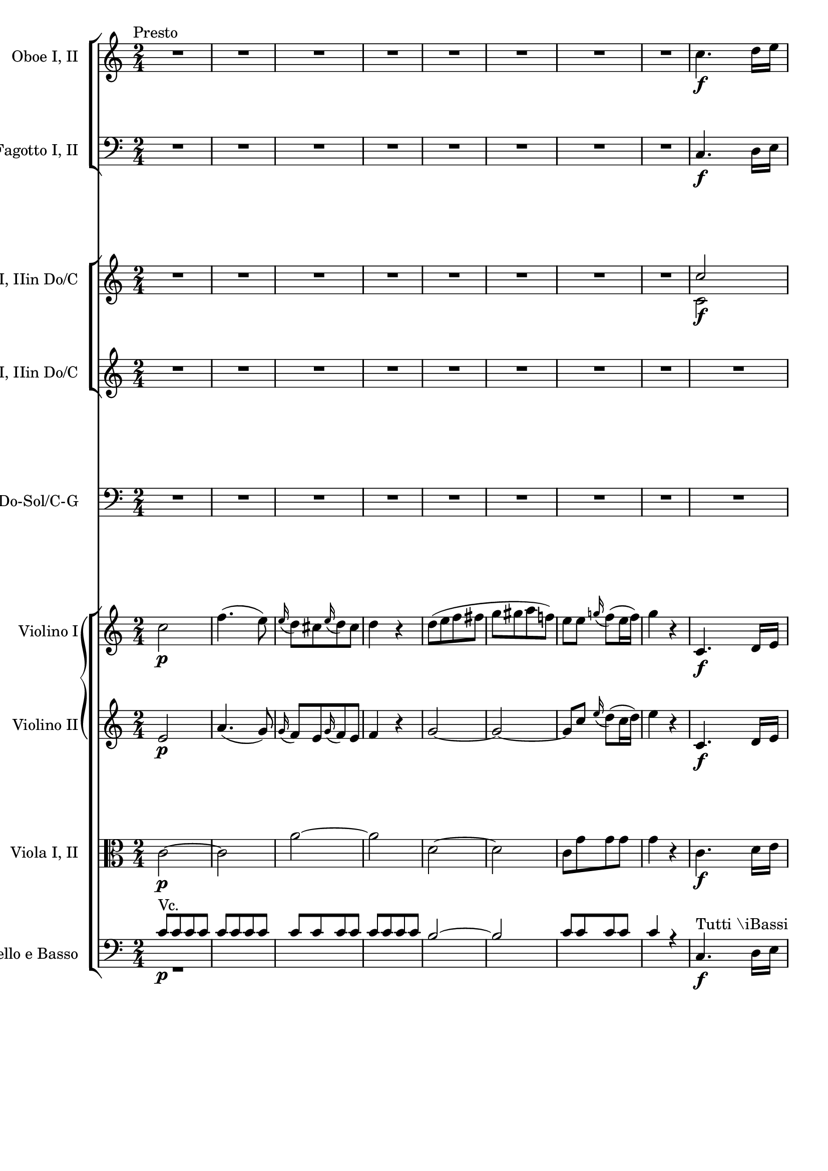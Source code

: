 \version "2.19.80"
% automatically converted by mei2ly.xsl

\header {
  edition = \markup { Digital Mozart Edition }
  publisher = \markup { Mozarteum }
  tagline = "automatically converted from MEI with mei2ly.xsl and engraved with Lilypond"
  title = ""

  % Revision Description
  % 1. Franz KelnreiterFile converted from Dox to DoxML using .
  % 2. Johannes KepperFile converted from DoxML to MEI using .
}

mdivD_staffA = {
  \set Staff.clefGlyph = #"clefs.G" \set Staff.clefPosition = #-2 \set Staff.clefTransposition = #0 \set Staff.middleCPosition = #-6 \set Staff.middleCClefPosition = #-6 \once \override Score.MetronomeMark.direction = #UP \tempo \markup {\normal-text \center-align {Presto}} << { R4*2 } >> %1
  << { R4*2 } >> %2
  << { R4*2 } >> %3
  << { R4*2 } >> %4
  << { R4*2 } >> %5
  << { R4*2 } >> %6
  << { R4*2 } >> %7
  << { R4*2 } >> %8
  << { c''4.-\f  d''16[ e''16] } >> %9
  { \break }
  << { f''8[ f''8 f''8 e''8] } >> %10
  << { d''8[ e''16 f''16] g''8[ f''8] } >> %11
  << { e''4 r4 } >> %12
  << { R4*2 } >> %13
  << { R4*2 } >> %14
  << { R4*2 } >> %15
  << { R4*2 } >> %16
  << { c''4.-\f  d''16[ e''16] } >> %17
  << { f''8[ f''8 f''8 e''8] } >> %18
  { \pageBreak } %41
  << { d''8[ e''16 f''16] g''8[ f''8] } >> %19
  << { e''4 r4 } >> %20
  << { R4*2 } >> %21
  << { R4*2 } >> %22
  << { R4*2 } >> %23
  << { R4*2 } >> %24
  << { R4*2 } >> %25
  << { R4*2 } >> %26
  { \break }
  << { R4*2 } >> %27
  << { c''2-\f  } >> %28
  << { e''4. g'8 } >> %29
  << { c''4. e'8 } >> %30
  << { g'8[ c'8 e'8 g'8] } >> %31
  << { c''8[ g'8 a'8 b'8] } \\ { c''4 r4 } >> %32
  << { c''4 d''4 } \\ { c''4 b'4 } >> %33
  { \pageBreak } %42
  << { e''8[ b'8 c''8 d''8] } \\ { c''8[ g'8 a'8 b'8] } >> %34
  << { e''4 f''4 } \\ { c''4 d''4 } >> %35
  << { g''2-~ } \\ { e''2 } >> %36
  << { g''2 } \\ { e''2 } >> %37
  << { a''4\stopped g''4\stopped } \\ { f''4\stopped e''4\stopped } >> %38
  << { R4*2 } >> %39
  << { R4*2 } >> %40
  { \break }
  << { R4*2 } >> %41
  << { R4*2 } >> %42
  << { R4*2 } >> %43
  << { R4*2 } >> %44
  << { R4*2 } >> %45
  << { R4*2 } >> %46
  << { fis''!8[ fis''8 fis''8 fis''8] } \\ { c''8[ c''8 c''8 c''8] } >> %47
  << { g''4 r4 } \\ { b'4 s4 } >> %48
  << { g''8[ g''8 g''8 g''8] } \\ { b'8[ b'8 b'8 b'8] } >> %49
  << { a''4 r4 } \\ { fis''!4 s4 } >> %50
  { \pageBreak } %43
  << { a''8[ a''8 a''8 a''8] } \\ { fis''!8[ fis''8 fis''8 fis''8] } >> %51
  << { b''4 r4 } \\ { g''4 s4 } >> %52
  << { b''8[ b''8 b''8 b''8] } \\ { g''8[ g''8 g''8 g''8] } >> %53
  << { c'''4 r4 } \\ { a''4 s4 } >> %54
  << { R4*2 } >> %55
  << { R4*2 } >> %56
  << { R4*2 } >> %57
  << { R4*2 } >> %58
  << { R4*2 } >> %59
  << { R4*2 } >> %60
  << { R4*2 } >> %61
  << { R4*2 } >> %62
  { \break }
  << { R4*2 } >> %63
  << { R4*2 } >> %64
  << { R4*2 } >> %65
  << { g''2-\p  } \\ { s4*2 } >> %66
  << { \grace \tweak Stem.direction #UP b''16_\=#'d1e3931( a''8[\=#'d1e3931)-\=#'d1e3932( g''8 a''8 b''8]\=#'d1e3932) } \\ { s4*2 } >> %67
  << { g''4\stopped c'''4-\fp -~ } \\ { s4*2 } >> %68
  << { c'''4-\=#'d1e4037( b''4\=#'d1e4037) } \\ { s4*2 } >> %69
  << { b''8[-\=#'d1e4087( a''8\=#'d1e4087) a''8-\=#'d1e4088( g''8]\=#'d1e4088) } \\ { s4*2 } >> %70
  << { b''8[-\=#'d1e4142( a''8\=#'d1e4142) a''8-\=#'d1e4143( fis''!8]\=#'d1e4143) } \\ { s4*2 } >> %71
  << { g''4 r4 } \\ { s4*2 } >> %72
  << { R4*2 } >> %73
  { \pageBreak } %44
  << { R4*2 } >> %74
  << { R4*2 } >> %75
  << { R4*2 } >> %76
  << { R4*2 } >> %77
  << { R4*2 } >> %78
  << { R4*2 } >> %79
  << { R4*2 } >> %80
  << { R4*2 } \\ { g'2 } >> %81
  << { R4*2 } \\ { g'2 } >> %82
  << { R4*2 } \\ { fis'!2 } >> %83
  { \break }
  << { R4*2 } \\ { g'4\=#'d1e4582) s4 } >> %84
  << { d''2-\p -~ } \\ { s4*2 } >> %85
  << { d''2-\=#'d1e4739( } \\ { s4*2 } >> %86
  << { cis''!2 } \\ { s4*2 } >> %87
  << { d''2\=#'d1e4739) } \\ { s4*2 } >> %88
  << { g''2-\f -~ } \\ { g'2 } >> %89
  << { g''2-\=#'d1e4922( } \\ { g'2 } >> %90
  << { fis''!2 } \\ { fis'!2 } >> %91
  << { g''2\=#'d1e4922) } \\ { g'2 } >> %92
  << { d'''2-~ } \\ { d''2 } >> %93
  { \pageBreak } %45
  << { d'''2 } \\ { e''2 } >> %94
  << { c'''2-~ } \\ { e''2 } >> %95
  << { c'''2 } \\ { dis''!2-\=#'d1e5209( } >> %96
  << { b''2-~ } \\ { d''!2\=#'d1e5209) } >> %97
  << { b''2 } \\ { cis''!2-\=#'d1e5312( } >> %98
  << { a''2-~ } \\ { c''!2\=#'d1e5312) } >> %99
  << { a''2 } \\ { b'2 } >> %100
  << { g''2-~ } \\ { b'2 } >> %101
  { \break }
  << { g''2 } \\ { a'2 } >> %102
  << { fis''!2 } \\ { c''2 } >> %103
  << { g''4 r4 } \\ { b'4 s4 } >> %104
  << { R4*2 } >> %105
  << { R4*2 } >> %106
  << { R4*2 } >> %107
  << { R4*2 } >> %108
  << { bes''!2-\p -~ } \\ { d''2-\=#'d1e5872( } >> %109
  << { bes''2 } \\ { cis''!2 } >> %110
  << { a''2-~ } \\ { c''!2 } >> %111
  { \pageBreak } %46
  << { a''2 } \\ { b'2\=#'d1e5872) } >> %112
  << { g''2-~ } \\ { bes'!2 } >> %113
  << { g''2 } \\ { a'2\=#'d1e6057) } >> %114
  << { fis''!2\=#'d1e6107) } \\ { a'2 } >> %115
  << { g''4 r4 } \\ { g'4 s4 } >> %116
  << { R4*2 } >> %117
  << { R4*2 } >> %118
  { \break }
  << { R4*2 } >> %119
  << { R4*2 } >> %120
  << { R4*2 } >> %121
  << { R4*2 } >> %122
  << { R4*2 } >> %123
  << { d''2-\f  } \\ { d''2-\f -~ } >> %124
  { \pageBreak } %47
  << { b''2 } \\ { d''2 } >> %125
  << { c'''2-~ } \\ { d''2 } >> %126
  << { c'''8[-\=#'d1e6794( b''8 c'''8 cis'''!8]\=#'d1e6794) } \\ { d''2 } >> %127
  << { d'''4 b''4 } \\ { d''4 gis''!4 } >> %128
  << { c'''!4 a''4 } \\ { a''4 fis''!4 } >> %129
  << { b''4 b''8[ b''8] } \\ { g''!4 g''8[ g''8] } >> %130
  << { c'''8[ c'''8 a''8 a''8] } \\ { a''8[ a''8 fis''!8 fis''8] } >> %131
  { \break }
  << { g''4 r4 } >> %132
  << { R4*2 } >> %133
  << { R4*2 } >> %134
  << { R4*2 } >> %135
  << { d''2-\p -~ } \\ { d'2 } >> %136
  << { d''2-~ } \\ { d'2 } >> %137
  { \pageBreak } %48
  << { d''2-~ } \\ { d'2 } >> %138
  << { d''2-~ } \\ { d'2 } >> %139
  << { d''2-~ } \\ { d'2 } >> %140
  << { d''2 } \\ { d'2 } >> %141
  << { g''4-\f -~ g''16[-\=#'d1e7870( fis''!16 e''16 dis''!16]\=#'d1e7870) } >> %142
  << { e''4-~ e''16[-\=#'d1e7953( d''!16 c''16 b'16]\=#'d1e7953) } >> %143
  { \break }
  << { c'''4-~ c'''16[-\=#'d1e8039( b''16 a''16 gis''!16]\=#'d1e8039) } >> %144
  << { a''4-~ a''16[-\=#'d1e8114( g''!16 fis''!16 e''16]\=#'d1e8114) } >> %145
  << { d''4 g''4 } \\ { s4 b'4 } >> %146
  << { a''4 fis''!4 } \\ { c''4 a'4 } >> %147
  << { g''2 } \\ { b'2 } >> %148
  << { c''4. b'8\=#'d1e8352) } >> %149
  << { \grace \tweak Stem.direction #UP b'16_\=#'d1e8420( a'8[\=#'d1e8420)\staccato gis'!8\staccato \grace \tweak Stem.direction #UP b'16_\=#'d1e8421( a'8\=#'d1e8421)\staccato gis'8]\staccato } >> %150
  << { a'4.-\=#'d1e8480( b'8\=#'d1e8480) } >> %151
  << { \grace \tweak Stem.direction #UP d''16_\=#'d1e8548( c''8[\=#'d1e8548)\staccato b'8\staccato \grace \tweak Stem.direction #UP d''16_\=#'d1e8549( c''8\=#'d1e8549)\staccato b'8]\staccato } >> %152
  { \pageBreak } %49
  << { c''4.-\=#'d1e8609( cis''!8\=#'d1e8609) } >> %153
  << { \grace \tweak Stem.direction #UP e''16_\=#'d1e8677( d''8[\=#'d1e8677)\staccato cis''!8\staccato \grace \tweak Stem.direction #UP e''16_\=#'d1e8678( d''8\=#'d1e8678)\staccato cis''8]\staccato } >> %154
  << { d''4 g''4 } \\ { d''2 } >> %155
  << { a''2 } \\ { e''2 } >> %156
  << { fis''!2 } \\ { a'2 } >> %157
  << { g''4 g'8.[ g'16] } \\ { b'4 g'8.[ g'16] } >> %158
  << { d'4 a''4 } \\ { d'4 fis''!4 } >> %159
  << { b''4 g'8.[ g'16] } \\ { g''4 g'8.[ g'16] } >> %160
  << { d'4 fis''!4 } \\ { d'4 c''4 } >> %161
  << { g''8[ g'8 g'8 g'8] } \\ { b'8[ g'8 g'8 g'8] } >> %162
  << { g'4 r4 } >> \bar ":|." %163
  { \break }
  \bar ".|:" << { R4*2 } >> %164
  << { R4*2 } >> %165
  << { R4*2 } >> %166
  << { R4*2 } >> %167
  << { R4*2 } >> %168
  << { R4*2 } >> %169
  << { R4*2 } >> %170
  << { R4*2 } >> %171
  << { R4*2 } >> %172
  << { R4*2 } >> %173
  << { R4*2 } >> %174
  << { R4*2 } >> %175
  { \pageBreak } %50
  << { R4*2 } >> %176
  << { R4*2 } >> %177
  << { R4*2 } >> %178
  << { R4*2 } >> %179
  << { e''2-\f -~ } \\ { c''2 } >> %180
  << { e''2-~ } \\ { c''2 } >> %181
  << { e''2-~ } \\ { c''2 } >> %182
  << { e''2 } \\ { c''2 } >> %183
  << { f''2-~ } \\ { a'2 } >> %184
  << { f''2-~ } \\ { a'2 } >> %185
  << { f''2-~ } \\ { a'2 } >> %186
  << { f''2-~ } \\ { a'2 } >> %187
  << { f''2-~ } \\ { b'2 } >> %188
  { \break }
  << { f''2-~ } \\ { b'2 } >> %189
  << { f''2-~ } \\ { b'2 } >> %190
  << { f''2 } \\ { b'2 } >> %191
  << { e''2-~ } \\ { g'2 } >> %192
  << { e''2-~ } \\ { g'2 } >> %193
  << { e''2-~ } \\ { g'2 } >> %194
  << { e''2 } \\ { g'2 } >> %195
  << { bes''!2-~ } \\ { e''2 } >> %196
  << { bes''2-~ } \\ { e''2 } >> %197
  << { bes''2-~ } \\ { e''2 } >> %198
  << { bes''2-\=#'d1e10863( } \\ { e''2-\=#'d1e10864( } >> %199
  { \pageBreak } %51
  << { a''4\=#'d1e10863)\=#'d1e10864) r4 } \\ { f''4 s4 } >> %200
  << { R4*2 } >> %201
  << { R4*2 } >> %202
  << { R4*2 } >> %203
  << { g''2-\p  } \\ { s4*2 } >> %204
  << { bes''!4. e''8 } \\ { s4*2 } >> %205
  << { g''4. cis''!8 } \\ { s4*2 } >> %206
  << { e''8[ g'8 bes'!8 e'8] } \\ { s4*2 } >> %207
  << { f'4 r4 } \\ { s4*2 } >> %208
  << { R4*2 } >> %209
  { \break }
  << { R4*2 } >> %210
  << { R4*2 } >> %211
  << { R4*2 } >> %212
  << { R4*2 } >> %213
  << { R4*2 } >> %214
  << { R4*2 } >> %215
  << { R4*2 } >> %216
  << { R4*2 } >> %217
  << { R4*2 } >> %218
  << { R4*2 } >> %219
  { \pageBreak } %52
  << { R4*2 } >> %220
  << { R4*2 } >> %221
  << { R4*2 } >> %222
  << { R4*2 } >> %223
  << { R4*2 } >> %224
  << { R4*2 } >> %225
  << { r8 g''8[-\p -\=#'d1e12134( fis''!8 f''!8] } \\ { s4*2 } >> %226
  << { e''8[ ees''!8 d''8 c''8]\=#'d1e12134) } \\ { s4*2 } >> %227
  << { g''8 r8 g''8 r8 } \\ { s4*2 } >> %228
  << { g''8 r8 g''8 r8 } \\ { s4*2 } >> %229
  { \break }
  << { g''4 r4 } \\ { s4*2 } >> %230
  << { R4*2 } >> %231
  << { R4*2 } >> %232
  << { R4*2 } >> %233
  << { R4*2 } >> %234
  << { R4*2 } >> %235
  << { R4*2 } >> %236
  << { R4*2 } >> %237
  << { R4*2 } >> %238
  << { R4*2 } >> %239
  { \pageBreak } %53
  << { c''4.-\f  d''16[ e''16] } >> %240
  << { f''8[ f''8 f''8 e''8] } >> %241
  << { d''8[ e''16 f''16] g''8[ f''8] } >> %242
  << { e''4 r4 } >> %243
  << { R4*2 } >> %244
  << { R4*2 } >> %245
  << { R4*2 } >> %246
  << { R4*2 } >> %247
  << { c''4.-\f  d''16[ e''16] } >> %248
  << { f''8[ f''8 f''8 e''8] } >> %249
  { \break }
  << { d''8[ e''16 f''16] g''8[ f''8] } >> %250
  << { e''4 r4 } >> %251
  << { R4*2 } >> %252
  << { R4*2 } >> %253
  << { R4*2 } >> %254
  << { R4*2 } >> %255
  << { R4*2 } >> %256
  << { R4*2 } >> %257
  << { R4*2 } >> %258
  { \pageBreak } %54
  << { c''2-\f  } >> %259
  << { e''4. g'8 } >> %260
  << { c''4. e'8 } >> %261
  << { g'8[ c'8 e'8 g'8] } >> %262
  << { c''8[ g'8 a'8 b'8] } \\ { c''4 s4 } >> %263
  << { c''4 d''4 } \\ { c''4 b'4 } >> %264
  << { e''8[ b'8 c''8 d''8] } \\ { c''8[ g'8 a'8 b'8] } >> %265
  { \break }
  << { e''4 f''4 } \\ { c''4 d''4 } >> %266
  << { g''2-~ } \\ { e''2 } >> %267
  << { g''2 } \\ { e''2 } >> %268
  << { a''4\stopped g''4\stopped } \\ { f''4\stopped e''4\stopped } >> %269
  << { R4*2 } >> %270
  << { R4*2 } >> %271
  << { R4*2 } >> %272
  << { R4*2 } >> %273
  << { R4*2 } >> %274
  { \pageBreak } %55
  << { R4*2 } >> %275
  << { R4*2 } >> %276
  << { R4*2 } >> %277
  << { R4*2 } >> %278
  << { R4*2 } >> %279
  << { R4*2 } >> %280
  << { R4*2 } >> %281
  << { b'8[-\f  b'8 b'8 b'8] } \\ { f'8[ f'8 f'8 f'8] } >> %282
  << { c''4 r4 } \\ { e'4 s4 } >> %283
  << { c''8[ c''8 c''8 c''8] } \\ { e'8[ e'8 e'8 e'8] } >> %284
  << { d''4 r4 } \\ { b'4 s4 } >> %285
  { \break }
  << { d''8[ d''8 d''8 d''8] } \\ { b'8[ b'8 b'8 b'8] } >> %286
  << { e''4 r4 } \\ { c''4 s4 } >> %287
  << { e''8[ e''8 e''8 e''8] } \\ { c''8[ c''8 c''8 c''8] } >> %288
  << { f''4 r4 } \\ { b'4 s4 } >> %289
  << { R4*2 } >> %290
  << { R4*2 } >> %291
  << { R4*2 } >> %292
  << { R4*2 } >> %293
  << { R4*2 } >> %294
  << { R4*2 } >> %295
  << { R4*2 } >> %296
  { \pageBreak } %56
  << { R4*2 } >> %297
  << { R4*2 } >> %298
  << { R4*2 } >> %299
  << { R4*2 } >> %300
  << { e''2-\p  } \\ { s4*2 } >> %301
  << { \grace \tweak Stem.direction #UP g''16_\=#'d1e15865( f''8[\=#'d1e15865)-\=#'d1e15866( e''8 f''8 g''8]\=#'d1e15866) } \\ { s4*2 } >> %302
  << { e''4\stopped a''4-\fp -~ } \\ { s4*2 } >> %303
  << { a''4-\=#'d1e15973( g''4\=#'d1e15973) } \\ { s4*2 } >> %304
  << { g''8[-\=#'d1e16028( f''8\=#'d1e16028) f''8-\=#'d1e16029( e''8]\=#'d1e16029) } \\ { s4*2 } >> %305
  << { g''8[-\=#'d1e16089( f''8\=#'d1e16089) f''8-\=#'d1e16090( d''8]\=#'d1e16090) } \\ { s4*2 } >> %306
  << { c''4 r4 } \\ { s4*2 } >> %307
  { \break }
  << { R4*2 } \\ { c''2 } >> %308
  << { R4*2 } \\ { c''2-\=#'d1e16216( } >> %309
  << { R4*2 } \\ { b'2\=#'d1e16216) } >> %310
  << { R4*2 } \\ { c''4\=#'d1e16256) s4 } >> %311
  << { R4*2 } >> %312
  << { R4*2 } >> %313
  << { R4*2 } >> %314
  << { R4*2 } >> %315
  << { R4*2 } >> %316
  << { R4*2 } >> %317
  { \pageBreak } %57
  << { R4*2 } >> %318
  << { R4*2 } >> %319
  << { g''2-\p -~ } \\ { s4*2 } >> %320
  << { g''2-\=#'d1e16700( } \\ { s4*2 } >> %321
  << { fis''!2\=#'d1e16700) } \\ { s4*2 } >> %322
  << { g''2\=#'d1e16742) } \\ { s4*2 } >> %323
  << { c'''2-\f -~ } \\ { c''2 } >> %324
  << { c'''2 } \\ { c''2 } >> %325
  << { b''2 } \\ { b'2 } >> %326
  { \break }
  << { c'''2\=#'d1e16888) } \\ { c''2 } >> %327
  << { g''2 } \\ { g''2-~ } >> %328
  << { a''2-~ } \\ { g''2 } >> %329
  << { a''2 } \\ { f''2 } >> %330
  << { g''2-~ } \\ { f''2 } >> %331
  << { g''2 } \\ { e''2 } >> %332
  << { f''2-~ } \\ { e''2 } >> %333
  << { f''2 } \\ { d''2 } >> %334
  << { e''2-~ } \\ { d''2 } >> %335
  { \pageBreak } %58
  << { e''2 } \\ { c''2 } >> %336
  << { d''2-~ } \\ { c''2 } >> %337
  << { d''2 } \\ { b'2 } >> %338
  << { c''4 r4 } >> %339
  << { R4*2 } >> %340
  << { R4*2 } >> %341
  << { R4*2 } >> %342
  << { R4*2 } >> %343
  << { g''2-\p -\=#'d1e17839( } \\ { ees''!2 } >> %344
  << { fis''!2\=#'d1e17839)-\=#'d1e17884( } \\ { ees''!2 } >> %345
  << { f''!2\=#'d1e17884) } \\ { d''2\=#'d1e17886) } >> %346
  { \break }
  << { e''2\=#'d1e17937) } \\ { d''2 } >> %347
  << { ees''!2 } \\ { c''2 } >> %348
  << { d''2\=#'d1e18026)-~ } \\ { c''2 } >> %349
  << { d''2 } \\ { b'2\=#'d1e18075) } >> %350
  << { c''2-~ } \\ { c''4 s4 } >> %351
  << { c''8[-\=#'d1e18217( b'8 c''8 cis''!8]\=#'d1e18217) } \\ { s4*2 } >> %352
  << { d''2-~ } \\ { s4*2 } >> %353
  { \pageBreak } %59
  << { d''8[-\=#'d1e18303( cis''!8 d''8 dis''!8]\=#'d1e18303) } \\ { s4*2 } >> %354
  << { e''2-\p -~ } \\ { c''2 } >> %355
  << { e''2 } \\ { c''8[-\=#'d1e18399( b'8 c''8 cis''!8]\=#'d1e18399) } >> %356
  << { f''4.-\=#'d1e18444( e''8\=#'d1e18444) } \\ { d''4.-\=#'d1e18445( c''!8\=#'d1e18445) } >> %357
  << { f''8[-\=#'d1e18499( e''8 f''8 fis''!8]\=#'d1e18499) } \\ { d''8[-\=#'d1e18500( cis''!8 d''8 dis''!8]\=#'d1e18500) } >> %358
  << { g''4 r4 } \\ { e''4 s4 } >> %359
  { \break }
  << { e''2 } \\ { g'2 } >> %360
  << { f''2-~ } \\ { g'2 } >> %361
  << { f''8[-\=#'d1e18825( e''8 f''8 fis''!8]\=#'d1e18825) } \\ { g'2 } >> %362
  << { g''4 e''4 } \\ { g'4 cis''!4 } >> %363
  << { f''!4 d''4 } \\ { d''4 b'4 } >> %364
  << { e''4 e''8[ e''8] } \\ { c''!4 c''8[ c''8] } >> %365
  << { f''8[ f''8 d''8 d''8] } \\ { d''8[ d''8 b'8 b'8] } >> %366
  { \pageBreak } %60
  << { c''4 r4 } >> %367
  << { R4*2 } >> %368
  << { R4*2 } >> %369
  << { R4*2 } >> %370
  << { g''2-\p -~ } \\ { g'2 } >> %371
  << { g''2-~ } \\ { g'2 } >> %372
  << { g''2-~ } \\ { g'2 } >> %373
  { \break }
  << { g''2-~ } \\ { g'2 } >> %374
  << { g''2-~ } \\ { g'2 } >> %375
  << { g''2 } \\ { g'2 } >> %376
  << { c'''4-\f -~ c'''16[-\=#'d1e19896( b''16 a''16 gis''!16]\=#'d1e19896) } >> %377
  << { a''4-~ a''16[-\=#'d1e19979( g''!16 f''16 e''16]\=#'d1e19979) } >> %378
  << { f''4-~ f''16[-\=#'d1e20056( e''16 d''16 cis''!16]\=#'d1e20056) } >> %379
  { \pageBreak } %61
  << { d''4-~ d''16[-\=#'d1e20135( c''!16 b'16 a'16]\=#'d1e20135) } >> %380
  << { g'4 e''4 } \\ { g'4 c''4 } >> %381
  << { d''4 d''4 } \\ { c''4 b'4 } >> %382
  << { c''2 } >> %383
  << { f''4.-\=#'d1e20385( e''8\=#'d1e20385) } >> %384
  << { \grace \tweak Stem.direction #UP e''16_\=#'d1e20456( d''8[\=#'d1e20456)\staccato cis''!8\staccato \grace \tweak Stem.direction #UP e''16_\=#'d1e20457( d''8\=#'d1e20457)\staccato cis''8]\staccato } >> %385
  << { d''4.-\=#'d1e20519( e''8\=#'d1e20519) } >> %386
  << { \grace \tweak Stem.direction #UP g''16_\=#'d1e20590( f''8[\=#'d1e20590)\staccato e''8\staccato \grace \tweak Stem.direction #UP g''16_\=#'d1e20591( f''8\=#'d1e20591)\staccato e''8]\staccato } >> %387
  << { f''4.-\=#'d1e20653( fis''!8\=#'d1e20653) } >> %388
  { \break }
  << { \grace \tweak Stem.direction #UP a''16_\=#'d1e20725( g''8[\=#'d1e20725)\staccato fis''!8\staccato \grace \tweak Stem.direction #UP a''16_\=#'d1e20726( g''8\=#'d1e20726)\staccato fis''8]\staccato } >> %389
  << { g''4. f''!16[ e''16] } >> %390
  << { a''2 } \\ { a'2 } >> %391
  << { b'2 } \\ { f'2 } >> %392
  << { c''2 } \\ { e'4 c''4 } >> %393
  << { f''4. e''8\=#'d1e21012) } >> %394
  << { \grace \tweak Stem.direction #UP e''16_\=#'d1e21087( d''8[\=#'d1e21087) cis''!8 \grace \tweak Stem.direction #UP e''16_\=#'d1e21088( d''8\=#'d1e21088) cis''8] } >> %395
  << { d''4. e''8\=#'d1e21155) } >> %396
  << { \grace \tweak Stem.direction #UP g''16_\=#'d1e21230( f''8[\=#'d1e21230) e''8 \grace \tweak Stem.direction #UP g''16_\=#'d1e21231( f''8\=#'d1e21231) e''8] } >> %397
  { \pageBreak } %62
  << { f''4.-\=#'d1e21298( fis''!8\=#'d1e21298) } >> %398
  << { \grace \tweak Stem.direction #UP a''16_\=#'d1e21373( g''8[\=#'d1e21373) fis''!8 \grace \tweak Stem.direction #UP a''16_\=#'d1e21374( g''8\=#'d1e21374) fis''8] } >> %399
  << { g''4.-\=#'d1e21440( gis''!8\=#'d1e21440) } >> %400
  << { \grace \tweak Stem.direction #UP b''16_\=#'d1e21519( a''8[\=#'d1e21519) gis''!8 a''8 b'8] } >> %401
  << { \grace \tweak Stem.direction #UP d''16_\=#'d1e21601( c''8[\=#'d1e21601) b'8 c''8 d''8] } >> %402
  << { e''2 } \\ { c''2 } >> %403
  << { c'''2 } \\ { e''2 } >> %404
  << { a''4.-\=#'d1e21766( f''8\=#'d1e21766) } \\ { f''4.-\=#'d1e21767( d''8\=#'d1e21767) } >> %405
  << { e''4-\=#'d1e21817( d''4\=#'d1e21817) } \\ { c''4-\=#'d1e21818( b'4\=#'d1e21818) } >> %406
  { \break }
  << { e''2 } \\ { c''2 } >> %407
  << { c'''2 } \\ { e''2 } >> %408
  << { a''4.-\=#'d1e21987( f''8\=#'d1e21987) } \\ { f''4.-\=#'d1e21988( d''8\=#'d1e21988) } >> %409
  << { e''4-\=#'d1e22038( d''4\=#'d1e22038) } \\ { c''4-\=#'d1e22039( b'4\=#'d1e22039) } >> %410
  << { c''4 c''8.[ c''16] } \\ { c''4 c''8.[ c''16] } >> %411
  << { g'4 b''4 } \\ { g'4 d''4 } >> %412
  << { c'''4 c''8.[ c''16] } \\ { e''4 c''8.[ c''16] } >> %413
  << { g'4 b''4 } \\ { g'4 d''4 } >> %414
  << { c'''4 c''8.[ c''16] } \\ { e''4 c''8.[ c''16] } >> %415
  << { c''4 r4 } >> \bar ":|." %416
}

mdivD_staffB = {
  \set Staff.clefGlyph = #"clefs.F" \set Staff.clefPosition = #2 \set Staff.clefTransposition = #0 \set Staff.middleCPosition = #6 \set Staff.middleCClefPosition = #6 << { R4*2 } >> %1
  << { R4*2 } >> %2
  << { R4*2 } >> %3
  << { R4*2 } >> %4
  << { R4*2 } >> %5
  << { R4*2 } >> %6
  << { R4*2 } >> %7
  << { R4*2 } >> %8
  << { c4.-\f  d16[ e16] } >> %9
  { \break }
  << { f8[ f8 f8 e8] } >> %10
  << { d8[ e16 f16] g8[ f8] } >> %11
  << { e4 r4 } >> %12
  << { R4*2 } >> %13
  << { R4*2 } >> %14
  << { R4*2 } >> %15
  << { R4*2 } >> %16
  << { c4.-\f  d16[ e16] } >> %17
  << { f8[ f8 f8 e8] } >> %18
  { \pageBreak } %41
  << { d8[ e16 f16] g8[ f8] } >> %19
  << { e4 r4 } >> %20
  << { R4*2 } >> %21
  << { R4*2 } >> %22
  << { R4*2 } >> %23
  << { R4*2 } >> %24
  << { R4*2 } >> %25
  << { R4*2 } >> %26
  { \break }
  << { R4*2 } >> %27
  << { c'8[-\f  c'8 c'8 c'8] } >> %28
  << { e'8[ e'8 e'8 g8] } >> %29
  << { c'8[ c'8 c'8 e8] } >> %30
  << { g8[ c8 e8 g,8] } >> %31
  << { c4 r4 } >> %32
  << { c'4 g4 } >> %33
  { \pageBreak } %42
  << { c4 r4 } >> %34
  << { c4 c'4 } >> %35
  << { c4 r4 } >> %36
  << { R4*2 } >> %37
  << { f4\stopped c4\stopped } >> %38
  << { R4*2 } >> %39
  << { R4*2 } >> %40
  { \break }
  << { R4*2 } >> %41
  << { R4*2 } >> %42
  << { R4*2 } >> %43
  << { R4*2 } >> %44
  << { R4*2 } >> %45
  << { R4*2 } >> %46
  << { a8[-\f  a8 a8 a8] } \\ { fis!8[ fis8 fis8 fis8] } >> %47
  << { b4 r4 } \\ { g4 s4 } >> %48
  << { b8[ b8 b8 b8] } \\ { g8[ g8 g8 g8] } >> %49
  << { c'4 r4 } \\ { a4 s4 } >> %50
  { \pageBreak } %43
  << { c'8[ c'8 c'8 c'8] } \\ { a8[ a8 a8 a8] } >> %51
  << { b4 r4 } \\ { g4 s4 } >> %52
  << { b8[ b8 b8 b8] } \\ { g8[ g8 g8 g8] } >> %53
  << { a4 r4 } \\ { fis!4 s4 } >> %54
  << { R4*2 } >> %55
  << { R4*2 } >> %56
  << { R4*2 } >> %57
  << { g2-\p -~ } \\ { s4*2 } >> %58
  << { g2-~ } \\ { s4*2 } >> %59
  << { g2-~ } \\ { s4*2 } >> %60
  << { g2 } \\ { s4*2 } >> %61
  << { c'4-\=#'d1e3704( b4 } \\ { s4*2 } >> %62
  { \break }
  << { c'4 b4\=#'d1e3704) } \\ { s4*2 } >> %63
  << { c'4-\=#'d1e3789( cis'!4\=#'d1e3789) } \\ { s4*2 } >> %64
  << { d'4 r4 } \\ { s4*2 } >> %65
  << { b2 } \\ { s4*2 } >> %66
  << { \grace \tweak Stem.direction #UP d'16_\=#'d1e3934( c'8[\=#'d1e3934)-\=#'d1e3935( b8 c'8 d'8]\=#'d1e3935) } \\ { s4*2 } >> %67
  << { b4\stopped e'4-\fp -~ } \\ { s4*2 } >> %68
  << { e'4-\=#'d1e4038( d'4\=#'d1e4038) } \\ { s4*2 } >> %69
  << { c'4-\=#'d1e4090( b4 } \\ { s4*2 } >> %70
  << { c'4 a4\=#'d1e4090) } \\ { s4*2 } >> %71
  << { b4 r4 } \\ { s4*2 } >> %72
  << { R4*2 } \\ { g2 } >> %73
  { \pageBreak } %44
  << { R4*2 } \\ { g2-\=#'d1e4266( } >> %74
  << { R4*2 } \\ { fis!2 } >> %75
  << { R4*2 } \\ { g4\=#'d1e4266) s4 } >> %76
  << { d'2-~ } \\ { s4*2 } >> %77
  << { d'2-\=#'d1e4421( } \\ { s4*2 } >> %78
  << { cis'!2\=#'d1e4421) } \\ { s4*2 } >> %79
  << { d'4\=#'d1e4463) r4 } \\ { s4*2 } >> %80
  << { R4*2 } >> %81
  << { R4*2 } >> %82
  << { R4*2 } >> %83
  { \break }
  << { R4*2 } >> %84
  << { R4*2 } >> %85
  << { R4*2 } >> %86
  << { R4*2 } >> %87
  << { R4*2 } >> %88
  << { b2-\f  } >> %89
  << { a2 } >> %90
  << { d2 } >> %91
  << { g2 } >> %92
  << { d'2 } \\ { d'2-~ } >> %93
  { \pageBreak } %45
  << { e'2-~ } \\ { d'2 } >> %94
  << { e'2 } \\ { c'2 } >> %95
  << { dis'!2-\=#'d1e5210( } \\ { c'2 } >> %96
  << { d'!2\=#'d1e5210) } \\ { b2 } >> %97
  << { cis'!2-\=#'d1e5313( } \\ { b2 } >> %98
  << { c'!2\=#'d1e5313) } \\ { a2 } >> %99
  << { b2-~ } \\ { a2 } >> %100
  << { b2 } \\ { g2 } >> %101
  { \break }
  << { a2-~ } \\ { g2 } >> %102
  << { a2 } \\ { fis!2 } >> %103
  << { g4 r4 } >> %104
  << { d'2-\p  } \\ { d'2-\p -~ } >> %105
  << { ees'!2-~ } \\ { d'2 } >> %106
  << { ees'2 } \\ { c'2 } >> %107
  << { d'2-~ } \\ { c'2 } >> %108
  << { d'2 } \\ { bes!2 } >> %109
  << { cis'!2\=#'d1e5875) } \\ { bes!2 } >> %110
  << { c'!2\staccato } \\ { a2 } >> %111
  { \pageBreak } %46
  << { b2\=#'d1e5924) } \\ { a2 } >> %112
  << { bes!2 } \\ { g2 } >> %113
  << { a2\=#'d1e6059)-~ } \\ { g2 } >> %114
  << { a2 } \\ { fis!2\=#'d1e6109) } >> %115
  << { g4 r4 } >> %116
  << { R4*2 } >> %117
  << { R4*2 } >> %118
  { \break }
  << { R4*2 } >> %119
  << { R4*2 } >> %120
  << { R4*2 } >> %121
  << { R4*2 } >> %122
  << { R4*2 } >> %123
  << { g8[-\f  d8 e8 fis!8] } >> %124
  { \pageBreak } %47
  << { g8[-\=#'d1e6650( fis!8 g8 gis!8]\=#'d1e6650) } >> %125
  << { a8[ d8 fis!8 g!8] } >> %126
  << { a8[-\=#'d1e6795( gis!8 a8 ais!8]\=#'d1e6795) } >> %127
  << { b4 e'4 } >> %128
  << { a!4 d'4 } >> %129
  << { g4 e8[ e8] } >> %130
  << { c8[ c8 d8 d8] } >> %131
  { \break }
  << { g,4 r4 } >> %132
  << { d4-\p  r4 } >> %133
  << { g4 r4 } >> %134
  << { d4 r4 } >> %135
  << { g,4 r4 } >> %136
  << { d4 r4 } >> %137
  { \pageBreak } %48
  << { g4 r4 } >> %138
  << { d4 r4 } >> %139
  << { g,4 r4 } >> %140
  << { d4 r4 } >> %141
  << { g4-\f -~ g16[-\=#'d1e7871( fis!16 e16 dis!16]\=#'d1e7871) } >> %142
  << { e4-~ e16[-\=#'d1e7954( d!16 c16 b,16]\=#'d1e7954) } >> %143
  { \break }
  << { c4 c'16[-\=#'d1e8040( b16 a16 gis!16]\=#'d1e8040) } >> %144
  << { a4-~ a16[-\=#'d1e8115( g!16 fis!16 e16]\=#'d1e8115) } >> %145
  << { d4 e4 } >> %146
  << { c4 d4 } >> %147
  << { g8[ g8 g8 g8] } >> %148
  << { e'8[ e'8 e'8 d'8] } >> %149
  << { c'8[ b8 c'8 b8] } >> %150
  << { c'8[ c'8 c'8 d'8] } >> %151
  << { e'8[ dis'!8 e'8 dis'8] } >> %152
  { \pageBreak } %49
  << { e'8[ e'8 e'8 e'8] } >> %153
  << { b8[ ais!8 b8 ais8] } >> %154
  << { b8[ b8 b8 b8] } >> %155
  << { c'8[ c'8 c'8 c'8] } >> %156
  << { d'8[ d'8 d'8 d'8] } >> %157
  << { g4 r4 } >> %158
  << { r4 d4 } >> %159
  << { g4 r4 } >> %160
  << { r4 d4 } >> %161
  << { g8[ g,8 g,8 g,8] } >> %162
  << { g,4 r4 } >> \bar ":|." %163
  { \break }
  \bar ".|:" << { R4*2 } >> %164
  << { R4*2 } >> %165
  << { R4*2 } >> %166
  << { R4*2 } >> %167
  << { r4 g4-\p -\=#'d1e9369( } >> %168
  << { aes!4 fis!4\=#'d1e9369) } >> %169
  << { g8[ g8 g8 g8] } >> %170
  << { g4 r4 } >> %171
  << { R4*2 } >> %172
  << { R4*2 } >> %173
  << { R4*2 } >> %174
  << { R4*2 } >> %175
  { \pageBreak } %50
  << { r4 e4-\=#'d1e9653( } >> %176
  << { f!4 dis!4\=#'d1e9653) } >> %177
  << { e8[ e8 e8 e8] } >> %178
  << { e4 r4 } >> %179
  << { a2-\f -~ } \\ { a,2 } >> %180
  << { a2-~ } \\ { a,2 } >> %181
  << { a2-~ } \\ { a,2 } >> %182
  << { a2 } \\ { a,2 } >> %183
  << { d2-~ } \\ { d,2 } >> %184
  << { d2-~ } \\ { d,2 } >> %185
  << { d2-~ } \\ { d,2 } >> %186
  << { d2 } \\ { d,2 } >> %187
  << { g2-~ } \\ { g,2 } >> %188
  { \break }
  << { g2-~ } \\ { g,2 } >> %189
  << { g2-~ } \\ { g,2 } >> %190
  << { g2 } \\ { g,2 } >> %191
  << { c'2-~ } \\ { c2 } >> %192
  << { c'2-~ } \\ { c2 } >> %193
  << { c'2-~ } \\ { c2 } >> %194
  << { c'2 } \\ { c2 } >> %195
  << { c2-~ } \\ { c,2 } >> %196
  << { c2-~ } \\ { c,2 } >> %197
  << { c2-~ } \\ { c,2 } >> %198
  << { c2 } \\ { c,2 } >> %199
  { \pageBreak } %51
  << { c'2-\p  } \\ { s4*2 } >> %200
  << { f'4. a8 } \\ { s4*2 } >> %201
  << { c'8[ f8 a8 c8] } \\ { s4*2 } >> %202
  << { f8[ a,8 c8 f,8] } \\ { s4*2 } >> %203
  << { e,4 r4 } \\ { s4*2 } >> %204
  << { R4*2 } >> %205
  << { R4*2 } >> %206
  << { R4*2 } >> %207
  << { R4*2 } >> %208
  << { R4*2 } >> %209
  { \break }
  << { R4*2 } >> %210
  << { R4*2 } >> %211
  << { R4*2 } >> %212
  << { R4*2 } >> %213
  << { R4*2 } >> %214
  << { R4*2 } >> %215
  << { R4*2 } >> %216
  << { R4*2 } >> %217
  << { R4*2 } >> %218
  << { R4*2 } >> %219
  { \pageBreak } %52
  << { R4*2 } >> %220
  << { R4*2 } >> %221
  << { R4*2 } >> %222
  << { R4*2 } >> %223
  << { R4*2 } >> %224
  << { R4*2 } >> %225
  << { R4*2 } >> %226
  << { R4*2 } >> %227
  << { R4*2 } >> %228
  << { R4*2 } >> %229
  { \break }
  << { R4*2 } >> %230
  << { R4*2 } >> %231
  << { R4*2 } >> %232
  << { R4*2 } >> %233
  << { R4*2 } >> %234
  << { R4*2 } >> %235
  << { R4*2 } >> %236
  << { R4*2 } >> %237
  << { R4*2 } >> %238
  << { R4*2 } >> %239
  { \pageBreak } %53
  << { c4.-\f  d16[ e16] } >> %240
  << { f8[ f8 f8 e8] } >> %241
  << { d8[ e16 f16] g8[ f8] } >> %242
  << { e4 r4 } >> %243
  << { R4*2 } >> %244
  << { R4*2 } >> %245
  << { R4*2 } >> %246
  << { R4*2 } >> %247
  << { c4.-\f  d16[ e16] } >> %248
  << { f8[ f8 f8 e8] } >> %249
  { \break }
  << { d8[ e16 f16] g8[ f8] } >> %250
  << { e4 r4 } >> %251
  << { R4*2 } >> %252
  << { R4*2 } >> %253
  << { R4*2 } >> %254
  << { R4*2 } >> %255
  << { R4*2 } >> %256
  << { R4*2 } >> %257
  << { R4*2 } >> %258
  { \pageBreak } %54
  << { c'8[-\f  c'8 c'8 c'8] } >> %259
  << { e'8[ e'8 e'8 g8] } >> %260
  << { c'8[ c'8 c'8 e8] } >> %261
  << { g8[ c8 e8 g,8] } >> %262
  << { c4 r4 } >> %263
  << { c'4 g4 } >> %264
  << { c4 r4 } >> %265
  { \break }
  << { c4 c'4 } >> %266
  << { c4 r4 } >> %267
  << { R4*2 } >> %268
  << { f4\stopped c4\stopped } >> %269
  << { R4*2 } >> %270
  << { R4*2 } >> %271
  << { R4*2 } >> %272
  << { R4*2 } >> %273
  << { R4*2 } >> %274
  { \pageBreak } %55
  << { R4*2 } >> %275
  << { R4*2 } >> %276
  << { R4*2 } >> %277
  << { R4*2 } >> %278
  << { R4*2 } >> %279
  << { R4*2 } >> %280
  << { R4*2 } >> %281
  << { g,8[-\f  g8 g,8 g8] } >> %282
  << { g,4 r4 } >> %283
  << { g,8[ g8 g,8 g8] } >> %284
  << { g,4 r4 } >> %285
  { \break }
  << { g,8[ g8 g,8 g8] } >> %286
  << { g,4 r4 } >> %287
  << { g,8[ g8 g,8 g8] } >> %288
  << { g,4 r4 } >> %289
  << { R4*2 } >> %290
  << { R4*2 } >> %291
  << { R4*2 } >> %292
  << { c2-\p -~ } \\ { s4*2 } >> %293
  << { c2-~ } \\ { s4*2 } >> %294
  << { c2-~ } \\ { s4*2 } >> %295
  << { c2 } \\ { s4*2 } >> %296
  { \pageBreak } %56
  << { f4-\=#'d1e15637( g4 } \\ { s4*2 } >> %297
  << { f4 g4\=#'d1e15637) } \\ { s4*2 } >> %298
  << { f4-\=#'d1e15721( fis!4\=#'d1e15721) } \\ { s4*2 } >> %299
  << { g4 r4 } \\ { s4*2 } >> %300
  << { c'2-\p  } \\ { s4*2 } >> %301
  << { \grace \tweak Stem.direction #UP e'16_\=#'d1e15868( d'8[\=#'d1e15868) c'8 d'8 e'8]\=#'d1e15870) } \\ { s4*2 } >> %302
  << { c'4\stopped f'4-\fp -~ } \\ { s4*2 } >> %303
  << { f'4-\=#'d1e15974( e'4\=#'d1e15974) } \\ { s4*2 } >> %304
  << { e'8[-\=#'d1e16031( d'8\=#'d1e16031) d'8-\=#'d1e16032( c'8]\=#'d1e16032) } \\ { s4*2 } >> %305
  << { e'8[-\=#'d1e16092( d'8\=#'d1e16092) d'8-\=#'d1e16093( b8]\=#'d1e16093) } \\ { s4*2 } >> %306
  << { c'4 r4 } \\ { s4*2 } >> %307
  { \break }
  << { R4*2 } >> %308
  << { R4*2 } >> %309
  << { R4*2 } >> %310
  << { R4*2 } >> %311
  << { R4*2 } \\ { g2 } >> %312
  << { R4*2 } \\ { g2-\=#'d1e16374( } >> %313
  << { R4*2 } \\ { fis!2\=#'d1e16374) } >> %314
  << { R4*2 } \\ { g4\=#'d1e16418) s4 } >> %315
  << { c'2-~ } \\ { s4*2 } >> %316
  << { c'2 } \\ { s4*2 } >> %317
  { \pageBreak } %57
  << { b2\=#'d1e16540)-\=#'d1e16581( } \\ { s4*2 } >> %318
  << { c'4\=#'d1e16581) r4 } \\ { s4*2 } >> %319
  << { R4*2 } >> %320
  << { R4*2 } >> %321
  << { R4*2 } >> %322
  << { R4*2 } >> %323
  << { e2-\f  } >> %324
  << { d2 } >> %325
  << { g2 } >> %326
  { \break }
  << { c2 } >> %327
  << { g'2-~ } \\ { g2 } >> %328
  << { g'2 } \\ { a2 } >> %329
  << { f'2-~ } \\ { a2 } >> %330
  << { f'2 } \\ { g2 } >> %331
  << { e'2-~ } \\ { g2 } >> %332
  << { e'2 } \\ { f2 } >> %333
  << { d'2-~ } \\ { f2 } >> %334
  << { d'2 } \\ { e2 } >> %335
  { \pageBreak } %58
  << { c'2-~ } \\ { e2 } >> %336
  << { c'2 } \\ { d2 } >> %337
  << { b2 } \\ { d2 } >> %338
  << { c'4 r4 } \\ { c4 s4 } >> %339
  << { g2-\p  } \\ { g2-\p -~ } >> %340
  << { aes!2-~ } \\ { g2 } >> %341
  << { aes2 } \\ { f2 } >> %342
  << { g2-~ } \\ { f2 } >> %343
  << { g2 } \\ { ees!2 } >> %344
  << { fis!2 } \\ { ees!2 } >> %345
  << { f!2 } \\ { d2\=#'d1e17891) } >> %346
  { \break }
  << { e2\=#'d1e17889) } \\ { d2 } >> %347
  << { ees!2 } \\ { c2 } >> %348
  << { d2\=#'d1e18028)-~ } \\ { c2 } >> %349
  << { d2 } \\ { b,2\=#'d1e18077) } >> %350
  << { c4 r4 } >> %351
  << { R4*2 } >> %352
  << { R4*2 } >> %353
  { \pageBreak } %59
  << { R4*2 } >> %354
  << { R4*2 } >> %355
  << { R4*2 } >> %356
  << { R4*2 } >> %357
  << { R4*2 } >> %358
  << { c'8[-\f  g8 a8 b8] } >> %359
  { \break }
  << { c'8[-\=#'d1e18672( b8 c'8 cis'!8]\=#'d1e18672) } >> %360
  << { d'8[ g8 b8 c'!8] } >> %361
  << { d'8[-\=#'d1e18826( cis'!8 d'8 dis'!8]\=#'d1e18826) } >> %362
  << { e'8 r8 a8 r8 } >> %363
  << { d'!8 r8 g8 r8 } >> %364
  << { c'!8[ c'8 a8 a8] } >> %365
  << { f8[ f8 g8 g8] } >> %366
  { \pageBreak } %60
  << { c4 r4 } >> %367
  << { g4-\p  r4 } >> %368
  << { c'4 r4 } >> %369
  << { g4 r4 } >> %370
  << { c4 r4 } >> %371
  << { g4 r4 } >> %372
  << { c'4 r4 } >> %373
  { \break }
  << { g4 r4 } >> %374
  << { c4 r4 } >> %375
  << { g4 r4 } >> %376
  << { c'4-\f -~ c'16[-\=#'d1e19897( b16 a16 gis!16]\=#'d1e19897) } >> %377
  << { a4-~ a16[-\=#'d1e19980( g!16 f16 e16]\=#'d1e19980) } >> %378
  << { f4-~ f16[-\=#'d1e20057( e16 d16 cis!16]\=#'d1e20057) } >> %379
  { \pageBreak } %61
  << { d4-~ d16[-\=#'d1e20136( c!16 b,16 a,16]\=#'d1e20136) } >> %380
  << { g,8[ g8 a8 a8] } >> %381
  << { f8[ f8 g8 g8] } >> %382
  << { c8[ c8 c8 c8] } >> %383
  << { a8[ a8 a8 g8] } >> %384
  << { f8[ e8 f8 e8] } >> %385
  << { f8[ f8 f8 g8] } >> %386
  << { a8[ gis!8 a8 gis8] } >> %387
  << { a8[ a8 a8 a8] } >> %388
  { \break }
  << { e8[ dis!8 e8 dis8] } >> %389
  << { e8[ e8 e8 e8] } >> %390
  << { f8[ f8 f8 f8] } >> %391
  << { g8[ g8 g8 g8] } >> %392
  << { c8[ c8 c8 c8] } >> %393
  << { a8[ a8 a8 g8] } >> %394
  << { f8[ e8 f8 e8] } >> %395
  << { f8[ f8 f8 g8] } >> %396
  << { a8[ gis!8 a8 gis8] } >> %397
  { \pageBreak } %62
  << { a8[ a8 a8 a8] } >> %398
  << { e8[ dis!8 e8 dis8] } >> %399
  << { e8[ e8 e8 e8] } >> %400
  << { f8[ e8 f8 d!8] } >> %401
  << { e8[ d8 e8 b,8] } >> %402
  << { c8[ c8 c8 c8] } >> %403
  << { c8[ c8 c8 c8] } >> %404
  << { f8[ f8 f8 f8] } >> %405
  << { g8[ g8 g8 g8] } >> %406
  { \break }
  << { c8[ c8 c8 c8] } >> %407
  << { c8[ c8 c8 c8] } >> %408
  << { f8[ f8 f8 f8] } >> %409
  << { g8[ g8 g8 g8] } >> %410
  << { c4 r4 } >> %411
  << { r4 g4 } >> %412
  << { c'4 r4 } >> %413
  << { r4 g4 } >> %414
  << { c'4 c8.[ c16] } >> %415
  << { c4 r4 } >> \bar ":|." %416
}

mdivD_staffC = {
  \set Staff.clefGlyph = #"clefs.G" \set Staff.clefPosition = #-2 \set Staff.clefTransposition = #0 \set Staff.middleCPosition = #-6 \set Staff.middleCClefPosition = #-6 << { R4*2 } >> %1
  << { R4*2 } >> %2
  << { R4*2 } >> %3
  << { R4*2 } >> %4
  << { R4*2 } >> %5
  << { R4*2 } >> %6
  << { R4*2 } >> %7
  << { R4*2 } >> %8
  << { c''2-\f  } \\ { c'2 } >> %9
  { \break }
  << { R4*2 } >> %10
  << { d''8[ d''8 d''8 d''8] } \\ { d''8[ d''8 g'8 g'8] } >> %11
  << { e''4 r4 } \\ { c''4 s4 } >> %12
  << { R4*2 } >> %13
  << { R4*2 } >> %14
  << { R4*2 } >> %15
  << { R4*2 } >> %16
  << { c''2 } \\ { c'2 } >> %17
  << { R4*2 } >> %18
  { \pageBreak } %41
  << { d''8[ d''8 d''8 d''8] } \\ { d''8[ d''8 g'8 g'8] } >> %19
  << { e''4 r4 } \\ { c''4 s4 } >> %20
  << { R4*2 } >> %21
  << { R4*2 } >> %22
  << { R4*2 } >> %23
  << { R4*2 } >> %24
  << { R4*2 } >> %25
  << { R4*2 } >> %26
  { \break }
  << { R4*2 } >> %27
  << { c''2-\f  } \\ { c'2 } >> %28
  << { e''4. g'8 } \\ { e'4. g'8 } >> %29
  << { c''4. e''8 } \\ { c''4. e'8 } >> %30
  << { g''8 c''8 e''8 g'8 } \\ { g'8 c'8 e'8 g8 } >> %31
  << { c''4 r4 } \\ { c'4 s4 } >> %32
  << { c''4 d''4 } \\ { e'4 g'4 } >> %33
  { \pageBreak } %42
  << { e''4 r4 } \\ { c''4 s4 } >> %34
  << { c''4 c''4 } \\ { c'4 c'4 } >> %35
  << { c''2-~ } \\ { c'2 } >> %36
  << { c''2 } \\ { c'2 } >> %37
  << { c''4 c''4 } \\ { c'4 c'4 } >> %38
  << { R4*2 } >> %39
  << { R4*2 } >> %40
  { \break }
  << { R4*2 } >> %41
  << { R4*2 } >> %42
  << { R4*2 } >> %43
  << { R4*2 } >> %44
  << { R4*2 } >> %45
  << { R4*2 } >> %46
  << { d''8[-\f  d''8 d''8 d''8] } >> %47
  << { d''4 r4 } >> %48
  << { d''8[ d''8 d''8 d''8] } >> %49
  << { d''4 r4 } >> %50
  { \pageBreak } %43
  << { d''8[ d''8 d''8 d''8] } >> %51
  << { d''4 r4 } >> %52
  << { d''8[ d''8 d''8 d''8] } >> %53
  << { d''4 r4 } >> %54
  << { R4*2 } >> %55
  << { R4*2 } >> %56
  << { R4*2 } >> %57
  << { R4*2 } >> %58
  << { R4*2 } >> %59
  << { R4*2 } >> %60
  << { R4*2 } >> %61
  << { R4*2 } >> %62
  { \break }
  << { R4*2 } >> %63
  << { R4*2 } >> %64
  << { R4*2 } >> %65
  << { g'2-\p -~ } \\ { g2 } >> %66
  << { g'2-~ } \\ { g2 } >> %67
  << { g'2-~ } \\ { g2 } >> %68
  << { g'4 r4 } \\ { g4 s4 } >> %69
  << { R4*2 } >> %70
  << { R4*2 } >> %71
  << { R4*2 } >> %72
  << { R4*2 } >> %73
  { \pageBreak } %44
  << { R4*2 } >> %74
  << { R4*2 } >> %75
  << { R4*2 } >> %76
  << { R4*2 } >> %77
  << { R4*2 } >> %78
  << { R4*2 } >> %79
  << { R4*2 } >> %80
  << { R4*2 } >> %81
  << { R4*2 } >> %82
  << { R4*2 } >> %83
  { \break }
  << { R4*2 } >> %84
  << { R4*2 } >> %85
  << { R4*2 } >> %86
  << { R4*2 } >> %87
  << { R4*2 } >> %88
  << { d''2-\f  } \\ { g'2 } >> %89
  << { e''2 } \\ { c''2 } >> %90
  << { d''2 } \\ { d''2 } >> %91
  << { d''2 } \\ { g'2 } >> %92
  << { R4*2 } >> %93
  { \pageBreak } %45
  << { R4*2 } >> %94
  << { R4*2 } >> %95
  << { R4*2 } >> %96
  << { R4*2 } >> %97
  << { R4*2 } >> %98
  << { R4*2 } >> %99
  << { R4*2 } >> %100
  << { e''2-\f  } \\ { e'2 } >> %101
  { \break }
  << { c''2 } \\ { c'2 } >> %102
  << { d''2 } \\ { d''2 } >> %103
  << { g'2-\p -~ } \\ { g2 } >> %104
  << { g'2-~ } \\ { g2 } >> %105
  << { g'2-~ } \\ { g2 } >> %106
  << { g'2-~ } \\ { g2 } >> %107
  << { g'2-~ } \\ { g2 } >> %108
  << { g'4 r4 } \\ { g4 s4 } >> %109
  << { R4*2 } >> %110
  << { R4*2 } >> %111
  { \pageBreak } %46
  << { R4*2 } >> %112
  << { R4*2 } >> %113
  << { R4*2 } >> %114
  << { R4*2 } >> %115
  << { R4*2 } >> %116
  << { R4*2 } >> %117
  << { R4*2 } >> %118
  { \break }
  << { R4*2 } >> %119
  << { R4*2 } >> %120
  << { R4*2 } >> %121
  << { R4*2 } >> %122
  << { R4*2 } >> %123
  << { d''2-\f -~ } >> %124
  { \pageBreak } %47
  << { d''2-~ } >> %125
  << { d''2-~ } >> %126
  << { d''2 } >> %127
  << { d''4 e''4 } \\ { g'4 e''4 } >> %128
  << { e''4 d''4 } \\ { c''4 d''4 } >> %129
  << { d''4 e''8[ e''8] } \\ { g'4 g'8[ g'8] } >> %130
  << { e''8[ e''8 d''8 d''8] } \\ { c''8[ c''8 d''8 d''8] } >> %131
  { \break }
  << { d''4 r4 } \\ { g'4 s4 } >> %132
  << { R4*2 } >> %133
  << { R4*2 } >> %134
  << { R4*2 } >> %135
  << { R4*2 } >> %136
  << { R4*2 } >> %137
  { \pageBreak } %48
  << { R4*2 } >> %138
  << { R4*2 } >> %139
  << { R4*2 } >> %140
  << { R4*2 } >> %141
  << { g''2-\f  } \\ { g'2 } >> %142
  << { e''2 } \\ { e'2 } >> %143
  { \break }
  << { c''2 } \\ { c'2 } >> %144
  << { R4*2 } >> %145
  << { r4 e''4 } \\ { s4 g'4 } >> %146
  << { e''4 d''4 } \\ { c''4 d''4 } >> %147
  << { g'8 g'8 g'8 g'8 } \\ { g8 g8 g8 g8 } >> %148
  << { g'8 g'8 g'8 g'8 } \\ { g8 g8 g8 g8 } >> %149
  << { g'8 g'8 g'8 g'8 } \\ { g8 g8 g8 g8 } >> %150
  << { g'8 g'8 g'8 g'8 } \\ { g8 g8 g8 g8 } >> %151
  << { g'8 g'8 g'8 g'8 } \\ { g8 g8 g8 g8 } >> %152
  { \pageBreak } %49
  << { g'8 g'8 g'8 g'8 } \\ { g8 g8 g8 g8 } >> %153
  << { g'8 g'8 g'8 g'8 } \\ { g8 g8 g8 g8 } >> %154
  << { g'4 d''4 } \\ { g4 g'4 } >> %155
  << { e''2 } \\ { c''2 } >> %156
  << { d''2 } \\ { d''2 } >> %157
  << { d''4 g''8. g''16 } \\ { g'4 g'8. g'16 } >> %158
  << { d''4 d''4 } \\ { d''4 d''4 } >> %159
  << { d''4 g''8. g''16 } \\ { g'4 g'8. g'16 } >> %160
  << { d''4 d''4 } \\ { d''4 d''4 } >> %161
  << { d''8[ g'8 g'8 g'8] } \\ { g'8[ g8 g8 g8] } >> %162
  << { g'4 r4 } \\ { g4 s4 } >> \bar ":|." %163
  { \break }
  \bar ".|:" << { R4*2 } >> %164
  << { R4*2 } >> %165
  << { R4*2 } >> %166
  << { R4*2 } >> %167
  << { R4*2 } >> %168
  << { R4*2 } >> %169
  << { R4*2 } >> %170
  << { R4*2 } >> %171
  << { R4*2 } >> %172
  << { R4*2 } >> %173
  << { R4*2 } >> %174
  << { R4*2 } >> %175
  { \pageBreak } %50
  << { R4*2 } >> %176
  << { R4*2 } >> %177
  << { R4*2 } >> %178
  << { R4*2 } >> %179
  << { e''2-\f -~ } \\ { c''2 } >> %180
  << { e''2-~ } \\ { c''2 } >> %181
  << { e''2-~ } \\ { c''2 } >> %182
  << { e''2 } \\ { c''2 } >> %183
  << { f''2-~ } \\ { d''2 } >> %184
  << { f''2-~ } \\ { d''2 } >> %185
  << { f''2-~ } \\ { d''2 } >> %186
  << { f''2-~ } \\ { d''2 } >> %187
  << { f''2-~ } \\ { d''2 } >> %188
  { \break }
  << { f''2-~ } \\ { d''2 } >> %189
  << { f''2-~ } \\ { d''2 } >> %190
  << { f''2 } \\ { d''2 } >> %191
  << { e''2-~ } \\ { c''2 } >> %192
  << { e''2-~ } \\ { c''2 } >> %193
  << { e''2-~ } \\ { c''2 } >> %194
  << { e''2 } \\ { c''2 } >> %195
  << { c''2-~ } \\ { c'2 } >> %196
  << { c''2-~ } \\ { c'2 } >> %197
  << { c''2-~ } \\ { c'2 } >> %198
  << { c''2-~ } \\ { c'2 } >> %199
  { \pageBreak } %51
  << { c''4 r4 } \\ { c'4 s4 } >> %200
  << { R4*2 } >> %201
  << { R4*2 } >> %202
  << { R4*2 } >> %203
  << { R4*2 } >> %204
  << { R4*2 } >> %205
  << { R4*2 } >> %206
  << { R4*2 } >> %207
  << { R4*2 } >> %208
  << { R4*2 } >> %209
  { \break }
  << { R4*2 } >> %210
  << { R4*2 } >> %211
  << { R4*2 } >> %212
  << { R4*2 } >> %213
  << { R4*2 } >> %214
  << { R4*2 } >> %215
  << { R4*2 } >> %216
  << { R4*2 } >> %217
  << { R4*2 } >> %218
  << { R4*2 } >> %219
  { \pageBreak } %52
  << { R4*2 } >> %220
  << { R4*2 } >> %221
  << { R4*2 } >> %222
  << { R4*2 } >> %223
  << { R4*2 } >> %224
  << { R4*2 } >> %225
  << { R4*2 } >> %226
  << { R4*2 } >> %227
  << { R4*2 } >> %228
  << { R4*2 } >> %229
  { \break }
  << { R4*2 } >> %230
  << { R4*2 } >> %231
  << { R4*2 } >> %232
  << { R4*2 } >> %233
  << { R4*2 } >> %234
  << { R4*2 } >> %235
  << { R4*2 } >> %236
  << { R4*2 } >> %237
  << { R4*2 } >> %238
  << { R4*2 } >> %239
  { \pageBreak } %53
  << { c''2-\f  } \\ { c'2 } >> %240
  << { R4*2 } >> %241
  << { d''8[ d''8 d''8 d''8] } \\ { d''8[ d''8 g'8 g'8] } >> %242
  << { e''4 r4 } \\ { c''4 s4 } >> %243
  << { R4*2 } >> %244
  << { R4*2 } >> %245
  << { R4*2 } >> %246
  << { R4*2 } >> %247
  << { c''2-\f  } \\ { c'2 } >> %248
  << { R4*2 } >> %249
  { \break }
  << { d''8[ d''8 d''8 d''8] } \\ { d''8[ d''8 g'8 g'8] } >> %250
  << { e''4 r4 } \\ { c''4 s4 } >> %251
  << { R4*2 } >> %252
  << { R4*2 } >> %253
  << { R4*2 } >> %254
  << { R4*2 } >> %255
  << { R4*2 } >> %256
  << { R4*2 } >> %257
  << { R4*2 } >> %258
  { \pageBreak } %54
  << { c''2-\f  } \\ { c'2 } >> %259
  << { e''4. g'8 } \\ { e'4. g'8 } >> %260
  << { c''4. e''8 } \\ { c''4. e'8 } >> %261
  << { g''8 c''8 e''8 g'8 } \\ { g'8 c'8 e'8 g8 } >> %262
  << { c''4 r4 } \\ { c'4 s4 } >> %263
  << { c''4 d''4 } \\ { e'4 g'4 } >> %264
  << { e''4 r4 } \\ { c''4 s4 } >> %265
  { \break }
  << { c''4 c''4 } \\ { c'4 c'4 } >> %266
  << { c''2-~ } \\ { c'2 } >> %267
  << { c''2 } \\ { c'2 } >> %268
  << { c''4 c''4 } \\ { c'4 c'4 } >> %269
  << { R4*2 } >> %270
  << { R4*2 } >> %271
  << { R4*2 } >> %272
  << { R4*2 } >> %273
  << { R4*2 } >> %274
  { \pageBreak } %55
  << { R4*2 } >> %275
  << { R4*2 } >> %276
  << { R4*2 } >> %277
  << { R4*2 } >> %278
  << { R4*2 } >> %279
  << { R4*2 } >> %280
  << { R4*2 } >> %281
  << { d''8[-\f  d''8 d''8 d''8] } \\ { g'8[ g'8 g'8 g'8] } >> %282
  << { e''4 r4 } \\ { c''4 s4 } >> %283
  << { e''8[ e''8 e''8 e''8] } \\ { c''8[ c''8 c''8 c''8] } >> %284
  << { f''4 r4 } \\ { d''4 s4 } >> %285
  { \break }
  << { f''8[ f''8 f''8 f''8] } \\ { d''8[ d''8 d''8 d''8] } >> %286
  << { e''4 r4 } \\ { c''4 s4 } >> %287
  << { e''8[ e''8 e''8 e''8] } \\ { c''8[ c''8 c''8 c''8] } >> %288
  << { d''4 r4 } \\ { g'4 s4 } >> %289
  << { R4*2 } >> %290
  << { R4*2 } >> %291
  << { R4*2 } >> %292
  << { R4*2 } >> %293
  << { R4*2 } >> %294
  << { R4*2 } >> %295
  << { R4*2 } >> %296
  { \pageBreak } %56
  << { R4*2 } >> %297
  << { R4*2 } >> %298
  << { R4*2 } >> %299
  << { R4*2 } >> %300
  << { c''2-\p -~ } \\ { c'2 } >> %301
  << { c''2-~ } \\ { c'2 } >> %302
  << { c''2-~ } \\ { c'2 } >> %303
  << { c''4 r4 } \\ { c'4 s4 } >> %304
  << { R4*2 } >> %305
  << { R4*2 } >> %306
  << { R4*2 } >> %307
  { \break }
  << { R4*2 } >> %308
  << { R4*2 } >> %309
  << { R4*2 } >> %310
  << { R4*2 } >> %311
  << { R4*2 } >> %312
  << { R4*2 } >> %313
  << { R4*2 } >> %314
  << { R4*2 } >> %315
  << { R4*2 } >> %316
  << { R4*2 } >> %317
  { \pageBreak } %57
  << { R4*2 } >> %318
  << { R4*2 } >> %319
  << { R4*2 } >> %320
  << { R4*2 } >> %321
  << { R4*2 } >> %322
  << { R4*2 } >> %323
  << { g''2-\f  } \\ { e''2 } >> %324
  << { f''2 } \\ { d''2 } >> %325
  << { d''2 } \\ { g'2 } >> %326
  { \break }
  << { e''2 } \\ { c''2 } >> %327
  << { R4*2 } >> %328
  << { R4*2 } >> %329
  << { R4*2 } >> %330
  << { R4*2 } >> %331
  << { R4*2 } >> %332
  << { R4*2 } >> %333
  << { R4*2 } >> %334
  << { R4*2 } >> %335
  { \pageBreak } %58
  << { e''2 } \\ { c''2 } >> %336
  << { d''2 } \\ { c''2 } >> %337
  << { d''2 } \\ { g'2 } >> %338
  << { c''2-\p -~ } \\ { c'2 } >> %339
  << { c''2-~ } \\ { c'2 } >> %340
  << { c''2-~ } \\ { c'2 } >> %341
  << { c''2-~ } \\ { c'2 } >> %342
  << { c''2 } \\ { c'2 } >> %343
  << { R4*2 } >> %344
  << { R4*2 } >> %345
  << { R4*2 } >> %346
  { \break }
  << { R4*2 } >> %347
  << { R4*2 } >> %348
  << { R4*2 } >> %349
  << { R4*2 } >> %350
  << { R4*2 } >> %351
  << { R4*2 } >> %352
  << { R4*2 } >> %353
  { \pageBreak } %59
  << { R4*2 } >> %354
  << { R4*2 } >> %355
  << { R4*2 } >> %356
  << { R4*2 } >> %357
  << { R4*2 } >> %358
  << { g'2-\f -~ } \\ { g2 } >> %359
  { \break }
  << { g'2-~ } \\ { g2 } >> %360
  << { g'2-~ } \\ { g2 } >> %361
  << { g'2-~ } \\ { g2 } >> %362
  << { g'4 g''4 } \\ { g4 e''4 } >> %363
  << { f''4 d''4 } \\ { d''4 g'4 } >> %364
  << { e''4 e''8[ e''8] } \\ { c''4 c''8[ c''8] } >> %365
  << { f''8[ f''8 d''8 d''8] } \\ { d''8[ d''8 g'8 g'8] } >> %366
  { \pageBreak } %60
  << { c''4 r4 } \\ { e'4 s4 } >> %367
  << { R4*2 } >> %368
  << { R4*2 } >> %369
  << { R4*2 } >> %370
  << { R4*2 } >> %371
  << { R4*2 } >> %372
  << { R4*2 } >> %373
  { \break }
  << { R4*2 } >> %374
  << { R4*2 } >> %375
  << { R4*2 } >> %376
  << { c''2-\f  } \\ { c'2 } >> %377
  << { c''2 } \\ { c'2 } >> %378
  << { R4*2 } >> %379
  { \pageBreak } %61
  << { d''2 } >> %380
  << { g'4 e''4 } \\ { g'4 c''4 } >> %381
  << { d''4 d''4 } \\ { c''4 g'4 } >> %382
  << { c''8 c''8 c''8 c''8 } \\ { c'8 c'8 c'8 c'8 } >> %383
  << { c''8 c''8 c''8 c''8 } \\ { c'8 c'8 c'8 c'8 } >> %384
  << { c''8 c''8 c''8 c''8 } \\ { c'8 c'8 c'8 c'8 } >> %385
  << { c''8 c''8 c''8 c''8 } \\ { c'8 c'8 c'8 c'8 } >> %386
  << { c''8 c''8 c''8 c''8 } \\ { c'8 c'8 c'8 c'8 } >> %387
  << { c''8 c''8 c''8 c''8 } \\ { c'8 c'8 c'8 c'8 } >> %388
  { \break }
  << { c''8 c''8 c''8 c''8 } \\ { c'8 c'8 c'8 c'8 } >> %389
  << { c''8 c''8 c''8 c''8 } \\ { c'8 c'8 c'8 c'8 } >> %390
  << { f''2 } \\ { d''2 } >> %391
  << { d''2 } \\ { g'2 } >> %392
  << { c''8 c''8 c''8 c''8 } \\ { c'8 c'8 c'8 c'8 } >> %393
  << { c''8 c''8 c''8 c''8 } \\ { c'8 c'8 c'8 c'8 } >> %394
  << { c''8 c''8 c''8 c''8 } \\ { c'8 c'8 c'8 c'8 } >> %395
  << { c''8 c''8 c''8 c''8 } \\ { c'8 c'8 c'8 c'8 } >> %396
  << { c''8 c''8 c''8 c''8 } \\ { c'8 c'8 c'8 c'8 } >> %397
  { \pageBreak } %62
  << { c''8 c''8 c''8 c''8 } \\ { c'8 c'8 c'8 c'8 } >> %398
  << { c''8 c''8 c''8 c''8 } \\ { c'8 c'8 c'8 c'8 } >> %399
  << { c''8 c''8 c''8 c''8 } \\ { c'8 c'8 c'8 c'8 } >> %400
  << { c''8[ c''8 c''8 g'8] } \\ { c'8[ c'8 c'8 g'8] } >> %401
  << { g'8[ g'8 g'8 g'8] } \\ { g'8[ g'8 g'8 g'8] } >> %402
  << { c''2-~ } \\ { e'2 } >> %403
  << { c''2 } \\ { e'2 } >> %404
  << { R4*2 } >> %405
  << { e''4 d''4 } \\ { c''4 g'4 } >> %406
  { \break }
  << { c''2-~ } \\ { e'2 } >> %407
  << { c''2 } \\ { e'2 } >> %408
  << { R4*2 } >> %409
  << { e''4 d''4 } \\ { c''4 g'4 } >> %410
  << { c''4 c''8. c''16 } \\ { e'4 c'8. c'16 } >> %411
  << { g'4 d''4 } \\ { g4 g'4 } >> %412
  << { e''4 c''8. c''16 } \\ { c''4 c'8. c'16 } >> %413
  << { g'4 d''4 } \\ { g4 g'4 } >> %414
  << { c''4 c'8.[ c'16] } \\ { e'4 c'8.[ c'16] } >> %415
  << { c'4 r4 } >> \bar ":|." %416
}

mdivD_staffD = {
  \set Staff.clefGlyph = #"clefs.G" \set Staff.clefPosition = #-2 \set Staff.clefTransposition = #0 \set Staff.middleCPosition = #-6 \set Staff.middleCClefPosition = #-6 << { R4*2 } >> %1
  << { R4*2 } >> %2
  << { R4*2 } >> %3
  << { R4*2 } >> %4
  << { R4*2 } >> %5
  << { R4*2 } >> %6
  << { R4*2 } >> %7
  << { R4*2 } >> %8
  << { R4*2 } >> %9
  { \break }
  << { R4*2 } >> %10
  << { R4*2 } >> %11
  << { R4*2 } >> %12
  << { R4*2 } >> %13
  << { R4*2 } >> %14
  << { R4*2 } >> %15
  << { R4*2 } >> %16
  << { R4*2 } >> %17
  << { R4*2 } >> %18
  { \pageBreak } %41
  << { R4*2 } >> %19
  << { R4*2 } >> %20
  << { R4*2 } >> %21
  << { R4*2 } >> %22
  << { R4*2 } >> %23
  << { R4*2 } >> %24
  << { R4*2 } >> %25
  << { R4*2 } >> %26
  { \break }
  << { R4*2 } >> %27
  << { c''2-\f  } \\ { c'2 } >> %28
  << { e''4. g'8 } \\ { e'4. g'8 } >> %29
  << { c''4. e'8 } \\ { c''4. e'8 } >> %30
  << { g'8[ c'8 e'8 g'8] } \\ { g'8[ c'8 e'8 g8] } >> %31
  << { e'4 r4 } \\ { c'4 s4 } >> %32
  << { c''4 d''4 } \\ { e'4 g'4 } >> %33
  { \pageBreak } %42
  << { e''4 r4 } \\ { c''4 s4 } >> %34
  << { c''4 c''4 } \\ { c'4 c'4 } >> %35
  << { c''4 r4 } \\ { c'4 s4 } >> %36
  << { R4*2 } >> %37
  << { c''4 c''4 } \\ { c'4 c'4 } >> %38
  << { R4*2 } >> %39
  << { R4*2 } >> %40
  { \break }
  << { R4*2 } >> %41
  << { R4*2 } >> %42
  << { R4*2 } >> %43
  << { R4*2 } >> %44
  << { R4*2 } >> %45
  << { R4*2 } >> %46
  << { d''4 d''4 } >> %47
  << { d''4 r4 } >> %48
  << { d''4 d''4 } >> %49
  << { d''4 r4 } >> %50
  { \pageBreak } %43
  << { d''4 d''4 } >> %51
  << { d''4 r4 } >> %52
  << { d''4 d''4 } >> %53
  << { d''4 r4 } >> %54
  << { R4*2 } >> %55
  << { R4*2 } >> %56
  << { R4*2 } >> %57
  << { R4*2 } >> %58
  << { R4*2 } >> %59
  << { R4*2 } >> %60
  << { R4*2 } >> %61
  << { R4*2 } >> %62
  { \break }
  << { R4*2 } >> %63
  << { R4*2 } >> %64
  << { R4*2 } >> %65
  << { R4*2 } >> %66
  << { R4*2 } >> %67
  << { R4*2 } >> %68
  << { R4*2 } >> %69
  << { R4*2 } >> %70
  << { R4*2 } >> %71
  << { R4*2 } >> %72
  << { R4*2 } >> %73
  { \pageBreak } %44
  << { R4*2 } >> %74
  << { R4*2 } >> %75
  << { R4*2 } >> %76
  << { R4*2 } >> %77
  << { R4*2 } >> %78
  << { R4*2 } >> %79
  << { R4*2 } >> %80
  << { R4*2 } >> %81
  << { R4*2 } >> %82
  << { R4*2 } >> %83
  { \break }
  << { R4*2 } >> %84
  << { R4*2 } >> %85
  << { R4*2 } >> %86
  << { R4*2 } >> %87
  << { R4*2 } >> %88
  << { R4*2 } >> %89
  << { R4*2 } >> %90
  << { R4*2 } >> %91
  << { R4*2 } >> %92
  << { R4*2 } >> %93
  { \pageBreak } %45
  << { R4*2 } >> %94
  << { R4*2 } >> %95
  << { R4*2 } >> %96
  << { R4*2 } >> %97
  << { R4*2 } >> %98
  << { R4*2 } >> %99
  << { R4*2 } >> %100
  << { e''4-\f  r4 } \\ { g'4 s4 } >> %101
  { \break }
  << { e''4 r4 } \\ { c''4 s4 } >> %102
  << { d''4 r4 } >> %103
  << { d''4 r4 } \\ { g'4 s4 } >> %104
  << { R4*2 } >> %105
  << { R4*2 } >> %106
  << { R4*2 } >> %107
  << { R4*2 } >> %108
  << { R4*2 } >> %109
  << { R4*2 } >> %110
  << { R4*2 } >> %111
  { \pageBreak } %46
  << { R4*2 } >> %112
  << { R4*2 } >> %113
  << { R4*2 } >> %114
  << { R4*2 } >> %115
  << { R4*2 } >> %116
  << { R4*2 } >> %117
  << { R4*2 } >> %118
  { \break }
  << { R4*2 } >> %119
  << { R4*2 } >> %120
  << { R4*2 } >> %121
  << { R4*2 } >> %122
  << { R4*2 } >> %123
  << { d''2-\f -~ } >> %124
  { \pageBreak } %47
  << { d''2-~ } >> %125
  << { d''2-~ } >> %126
  << { d''2 } >> %127
  << { d''4 e''4 } \\ { g'4 e'4 } >> %128
  << { e''4 d''4 } \\ { e'4 d''4 } >> %129
  << { d''4 e''4 } \\ { g'4 g'4 } >> %130
  << { e''4 d''4 } \\ { c''4 d''4 } >> %131
  { \break }
  << { d''4 r4 } \\ { g'4 s4 } >> %132
  << { R4*2 } >> %133
  << { R4*2 } >> %134
  << { R4*2 } >> %135
  << { R4*2 } >> %136
  << { R4*2 } >> %137
  { \pageBreak } %48
  << { R4*2 } >> %138
  << { R4*2 } >> %139
  << { R4*2 } >> %140
  << { R4*2 } >> %141
  << { g''4-\f  r4 } \\ { g'4 s4 } >> %142
  << { e''4 r4 } \\ { e'4 s4 } >> %143
  { \break }
  << { c''4 r4 } \\ { c'4 s4 } >> %144
  << { R4*2 } >> %145
  << { r4 e''4 } \\ { s4 g'4 } >> %146
  << { e''4 d''4 } \\ { c''4 d''4 } >> %147
  << { g'2-~ } >> %148
  << { g'2 } >> %149
  << { g'4 g'4 } >> %150
  << { g'4 r4 } >> %151
  << { g'4 g'4 } >> %152
  { \pageBreak } %49
  << { g'4 r4 } >> %153
  << { g'4 g'4 } >> %154
  << { g'4 r4 } >> %155
  << { e''2 } \\ { c''2 } >> %156
  << { d''2 } \\ { d''2 } >> %157
  << { d''4 r4 } \\ { g'4 s4 } >> %158
  << { r4 d''4 } >> %159
  << { d''4 r4 } \\ { g'4 s4 } >> %160
  << { r4 d''4 } >> %161
  << { g'8[ g'8 g'8 g'8] } \\ { g'8[ g'8 g'8 g'8] } >> %162
  << { g'4 r4 } >> \bar ":|." %163
  { \break }
  \bar ".|:" << { R4*2 } >> %164
  << { R4*2 } >> %165
  << { R4*2 } >> %166
  << { R4*2 } >> %167
  << { R4*2 } >> %168
  << { R4*2 } >> %169
  << { R4*2 } >> %170
  << { R4*2 } >> %171
  << { R4*2 } >> %172
  << { R4*2 } >> %173
  << { R4*2 } >> %174
  << { R4*2 } >> %175
  { \pageBreak } %50
  << { R4*2 } >> %176
  << { R4*2 } >> %177
  << { R4*2 } >> %178
  << { R4*2 } >> %179
  << { R4*2 } >> %180
  << { R4*2 } >> %181
  << { R4*2 } >> %182
  << { R4*2 } >> %183
  << { d''2-\f -~ } \\ { d''2-\f  } >> %184
  << { d''2-~ } \\ { d''2 } >> %185
  << { d''2-~ } \\ { d''2 } >> %186
  << { d''2-~ } \\ { d''2 } >> %187
  << { d''2-~ } \\ { g'2 } >> %188
  { \break }
  << { d''2-~ } \\ { g'2 } >> %189
  << { d''2-~ } \\ { g'2 } >> %190
  << { d''2 } \\ { g'2 } >> %191
  << { c''2-~ } \\ { c'2 } >> %192
  << { c''2-~ } \\ { c'2 } >> %193
  << { c''2-~ } \\ { c'2 } >> %194
  << { c''2-~ } \\ { c'2 } >> %195
  << { c''2-~ } \\ { c'2 } >> %196
  << { c''2-~ } \\ { c'2 } >> %197
  << { c''2-~ } \\ { c'2 } >> %198
  << { c''2-~ } \\ { c'2 } >> %199
  { \pageBreak } %51
  << { c''4 r4 } \\ { c'4 s4 } >> %200
  << { R4*2 } >> %201
  << { R4*2 } >> %202
  << { R4*2 } >> %203
  << { R4*2 } >> %204
  << { R4*2 } >> %205
  << { R4*2 } >> %206
  << { R4*2 } >> %207
  << { R4*2 } >> %208
  << { R4*2 } >> %209
  { \break }
  << { R4*2 } >> %210
  << { R4*2 } >> %211
  << { R4*2 } >> %212
  << { R4*2 } >> %213
  << { R4*2 } >> %214
  << { R4*2 } >> %215
  << { R4*2 } >> %216
  << { R4*2 } >> %217
  << { R4*2 } >> %218
  << { R4*2 } >> %219
  { \pageBreak } %52
  << { R4*2 } >> %220
  << { R4*2 } >> %221
  << { R4*2 } >> %222
  << { R4*2 } >> %223
  << { R4*2 } >> %224
  << { R4*2 } >> %225
  << { R4*2 } >> %226
  << { R4*2 } >> %227
  << { R4*2 } >> %228
  << { R4*2 } >> %229
  { \break }
  << { R4*2 } >> %230
  << { R4*2 } >> %231
  << { R4*2 } >> %232
  << { R4*2 } >> %233
  << { R4*2 } >> %234
  << { R4*2 } >> %235
  << { R4*2 } >> %236
  << { R4*2 } >> %237
  << { R4*2 } >> %238
  << { R4*2 } >> %239
  { \pageBreak } %53
  << { R4*2 } >> %240
  << { R4*2 } >> %241
  << { R4*2 } >> %242
  << { R4*2 } >> %243
  << { R4*2 } >> %244
  << { R4*2 } >> %245
  << { R4*2 } >> %246
  << { R4*2 } >> %247
  << { R4*2 } >> %248
  << { R4*2 } >> %249
  { \break }
  << { R4*2 } >> %250
  << { R4*2 } >> %251
  << { R4*2 } >> %252
  << { R4*2 } >> %253
  << { R4*2 } >> %254
  << { R4*2 } >> %255
  << { R4*2 } >> %256
  << { R4*2 } >> %257
  << { R4*2 } >> %258
  { \pageBreak } %54
  << { c''2-\f  } \\ { c'2 } >> %259
  << { e''4. g'8 } \\ { e'4. g'8 } >> %260
  << { c''4. e'8 } \\ { c''4. e'8 } >> %261
  << { g'8[ c'8 e'8 g'8] } \\ { g'8[ c'8 e'8 g8] } >> %262
  << { e'4 r4 } \\ { c'4 s4 } >> %263
  << { c''4 d''4 } \\ { e'4 g'4 } >> %264
  << { e''4 r4 } \\ { c''4 s4 } >> %265
  { \break }
  << { c''4 c''4 } \\ { c'4 c'4 } >> %266
  << { c''4 r4 } \\ { c'4 s4 } >> %267
  << { R4*2 } >> %268
  << { c''4 c''4 } \\ { c'4 c'4 } >> %269
  << { R4*2 } >> %270
  << { R4*2 } >> %271
  << { R4*2 } >> %272
  << { R4*2 } >> %273
  << { R4*2 } >> %274
  { \pageBreak } %55
  << { R4*2 } >> %275
  << { R4*2 } >> %276
  << { R4*2 } >> %277
  << { R4*2 } >> %278
  << { R4*2 } >> %279
  << { R4*2 } >> %280
  << { R4*2 } >> %281
  << { g'8[-\f  g'8 g'8 g'8] } >> %282
  << { g'4 r4 } >> %283
  << { g'8[ g'8 g'8 g'8] } >> %284
  << { g'4 r4 } >> %285
  { \break }
  << { g'8[ g'8 g'8 g'8] } >> %286
  << { g'4 r4 } >> %287
  << { g'8[ g'8 g'8 g'8] } >> %288
  << { g'4 r4 } >> %289
  << { R4*2 } >> %290
  << { R4*2 } >> %291
  << { R4*2 } >> %292
  << { R4*2 } >> %293
  << { R4*2 } >> %294
  << { R4*2 } >> %295
  << { R4*2 } >> %296
  { \pageBreak } %56
  << { R4*2 } >> %297
  << { R4*2 } >> %298
  << { R4*2 } >> %299
  << { R4*2 } >> %300
  << { R4*2 } >> %301
  << { R4*2 } >> %302
  << { R4*2 } >> %303
  << { R4*2 } >> %304
  << { R4*2 } >> %305
  << { R4*2 } >> %306
  << { R4*2 } >> %307
  { \break }
  << { R4*2 } >> %308
  << { R4*2 } >> %309
  << { R4*2 } >> %310
  << { R4*2 } >> %311
  << { R4*2 } >> %312
  << { R4*2 } >> %313
  << { R4*2 } >> %314
  << { R4*2 } >> %315
  << { R4*2 } >> %316
  << { R4*2 } >> %317
  { \pageBreak } %57
  << { R4*2 } >> %318
  << { R4*2 } >> %319
  << { R4*2 } >> %320
  << { R4*2 } >> %321
  << { R4*2 } >> %322
  << { R4*2 } >> %323
  << { R4*2 } >> %324
  << { R4*2 } >> %325
  << { R4*2 } >> %326
  { \break }
  << { R4*2 } >> %327
  << { R4*2 } >> %328
  << { R4*2 } >> %329
  << { R4*2 } >> %330
  << { R4*2 } >> %331
  << { R4*2 } >> %332
  << { R4*2 } >> %333
  << { R4*2 } >> %334
  << { R4*2 } >> %335
  { \pageBreak } %58
  << { e''4 r4 } \\ { c''4 s4 } >> %336
  << { d''4 r4 } \\ { c''4 s4 } >> %337
  << { d''4 r4 } \\ { g'4 s4 } >> %338
  << { c''4 r4 } \\ { e'4 s4 } >> %339
  << { R4*2 } >> %340
  << { R4*2 } >> %341
  << { R4*2 } >> %342
  << { R4*2 } >> %343
  << { R4*2 } >> %344
  << { R4*2 } >> %345
  << { R4*2 } >> %346
  { \break }
  << { R4*2 } >> %347
  << { R4*2 } >> %348
  << { R4*2 } >> %349
  << { R4*2 } >> %350
  << { R4*2 } >> %351
  << { R4*2 } >> %352
  << { R4*2 } >> %353
  { \pageBreak } %59
  << { R4*2 } >> %354
  << { R4*2 } >> %355
  << { R4*2 } >> %356
  << { R4*2 } >> %357
  << { R4*2 } >> %358
  << { g'2-\f -~ } \\ { g2 } >> %359
  { \break }
  << { g'2-~ } \\ { g2 } >> %360
  << { g'2-~ } \\ { g2 } >> %361
  << { g'2-~ } \\ { g2 } >> %362
  << { g'4 r4 } \\ { g4 s4 } >> %363
  << { r4 d''4 } \\ { s4 g'4 } >> %364
  << { e''4 r4 } \\ { c''4 s4 } >> %365
  << { r4 d''4 } \\ { s4 g'4 } >> %366
  { \pageBreak } %60
  << { c''4 r4 } \\ { e'4 s4 } >> %367
  << { R4*2 } >> %368
  << { R4*2 } >> %369
  << { R4*2 } >> %370
  << { R4*2 } >> %371
  << { R4*2 } >> %372
  << { R4*2 } >> %373
  { \break }
  << { R4*2 } >> %374
  << { R4*2 } >> %375
  << { R4*2 } >> %376
  << { c''4 r4 } \\ { c'4 s4 } >> %377
  << { c''4 r4 } \\ { c'4 s4 } >> %378
  << { R4*2 } >> %379
  { \pageBreak } %61
  << { d''4 r4 } >> %380
  << { g'4 e''4 } \\ { g'4 c''4 } >> %381
  << { d''4 d''4 } \\ { c''4 g'4 } >> %382
  << { c''2-~ } \\ { c'2 } >> %383
  << { c''2 } \\ { c'2 } >> %384
  << { c''4 c''4 } \\ { c'4 c'4 } >> %385
  << { c''4 r4 } \\ { c'4 s4 } >> %386
  << { c''4 c''4 } \\ { c'4 c'4 } >> %387
  << { c''4 r4 } \\ { c'4 s4 } >> %388
  { \break }
  << { c''4 c''4 } \\ { c'4 c'4 } >> %389
  << { c''4 r4 } \\ { c'4 s4 } >> %390
  << { R4*2 } >> %391
  << { g'2 } \\ { g'2 } >> %392
  << { c''2-~ } \\ { c'2 } >> %393
  << { c''2 } \\ { c'2 } >> %394
  << { c''8 c''8 c''8 c''8 } \\ { c'8 c'8 c'8 c'8 } >> %395
  << { c''8 c''8 c''8 c''8 } \\ { c'8 c'8 c'8 c'8 } >> %396
  << { c''8 c''8 c''8 c''8 } \\ { c'8 c'8 c'8 c'8 } >> %397
  { \pageBreak } %62
  << { c''8 c''8 c''8 c''8 } \\ { c'8 c'8 c'8 c'8 } >> %398
  << { c''8 c''8 c''8 c''8 } \\ { c'8 c'8 c'8 c'8 } >> %399
  << { c''8 c''8 c''8 c''8 } \\ { c'8 c'8 c'8 c'8 } >> %400
  << { c''8[ c''8 c''8 g'8] } \\ { c'8[ c'8 c'8 g'8] } >> %401
  << { g'8[ g'8 g'8 g'8] } \\ { g'8[ g'8 g'8 g'8] } >> %402
  << { g'2-~ } \\ { e'2 } >> %403
  << { g'2 } \\ { e'2 } >> %404
  << { R4*2 } >> %405
  << { R4*2 } >> %406
  { \break }
  << { g'2-~ } \\ { e'2 } >> %407
  << { g'2 } \\ { e'2 } >> %408
  << { R4*2 } >> %409
  << { R4*2 } >> %410
  << { c''4 r4 } \\ { e'4 s4 } >> %411
  << { r4 d''4 } \\ { s4 g'4 } >> %412
  << { e''4 r4 } \\ { c''4 s4 } >> %413
  << { r4 d''4 } \\ { s4 g'4 } >> %414
  << { c''4 c'8.[ c'16] } \\ { e'4 c'8.[ c'16] } >> %415
  << { c'4 r4 } >> \bar ":|." %416
}

mdivD_staffE = {
  \set Staff.clefGlyph = #"clefs.F" \set Staff.clefPosition = #2 \set Staff.clefTransposition = #0 \set Staff.middleCPosition = #6 \set Staff.middleCClefPosition = #6 << { R4*2 } >> %1
  << { R4*2 } >> %2
  << { R4*2 } >> %3
  << { R4*2 } >> %4
  << { R4*2 } >> %5
  << { R4*2 } >> %6
  << { R4*2 } >> %7
  << { R4*2 } >> %8
  << { R4*2 } >> %9
  { \break }
  << { R4*2 } >> %10
  << { R4*2 } >> %11
  << { R4*2 } >> %12
  << { R4*2 } >> %13
  << { R4*2 } >> %14
  << { R4*2 } >> %15
  << { R4*2 } >> %16
  << { R4*2 } >> %17
  << { R4*2 } >> %18
  { \pageBreak } %41
  << { R4*2 } >> %19
  << { R4*2 } >> %20
  << { R4*2 } >> %21
  << { R4*2 } >> %22
  << { R4*2 } >> %23
  << { R4*2 } >> %24
  << { R4*2 } >> %25
  << { R4*2 } >> %26
  { \break }
  << { R4*2 } >> %27
  << { c4-\f  r4 } >> %28
  << { c4 r4 } >> %29
  << { c4 r4 } >> %30
  << { g,4 g,4 } >> %31
  << { c4 r4 } >> %32
  << { c4 g,4 } >> %33
  { \pageBreak } %42
  << { c4 r4 } >> %34
  << { c4 c4 } >> %35
  << { c4 r4 } >> %36
  << { R4*2 } >> %37
  << { c4 c4 } >> %38
  << { R4*2 } >> %39
  << { R4*2 } >> %40
  { \break }
  << { R4*2 } >> %41
  << { R4*2 } >> %42
  << { R4*2 } >> %43
  << { R4*2 } >> %44
  << { R4*2 } >> %45
  << { R4*2 } >> %46
  << { R4*2 } >> %47
  << { R4*2 } >> %48
  << { R4*2 } >> %49
  << { R4*2 } >> %50
  { \pageBreak } %43
  << { R4*2 } >> %51
  << { R4*2 } >> %52
  << { R4*2 } >> %53
  << { R4*2 } >> %54
  << { R4*2 } >> %55
  << { R4*2 } >> %56
  << { R4*2 } >> %57
  << { R4*2 } >> %58
  << { R4*2 } >> %59
  << { R4*2 } >> %60
  << { R4*2 } >> %61
  << { R4*2 } >> %62
  { \break }
  << { R4*2 } >> %63
  << { R4*2 } >> %64
  << { R4*2 } >> %65
  << { R4*2 } >> %66
  << { R4*2 } >> %67
  << { R4*2 } >> %68
  << { R4*2 } >> %69
  << { R4*2 } >> %70
  << { R4*2 } >> %71
  << { R4*2 } >> %72
  << { R4*2 } >> %73
  { \pageBreak } %44
  << { R4*2 } >> %74
  << { R4*2 } >> %75
  << { R4*2 } >> %76
  << { R4*2 } >> %77
  << { R4*2 } >> %78
  << { R4*2 } >> %79
  << { R4*2 } >> %80
  << { R4*2 } >> %81
  << { R4*2 } >> %82
  << { R4*2 } >> %83
  { \break }
  << { R4*2 } >> %84
  << { R4*2 } >> %85
  << { R4*2 } >> %86
  << { R4*2 } >> %87
  << { R4*2 } >> %88
  << { R4*2 } >> %89
  << { R4*2 } >> %90
  << { R4*2 } >> %91
  << { R4*2 } >> %92
  << { R4*2 } >> %93
  { \pageBreak } %45
  << { R4*2 } >> %94
  << { R4*2 } >> %95
  << { R4*2 } >> %96
  << { R4*2 } >> %97
  << { R4*2 } >> %98
  << { R4*2 } >> %99
  << { R4*2 } >> %100
  << { R4*2 } >> %101
  { \break }
  << { R4*2 } >> %102
  << { R4*2 } >> %103
  << { g,4 r4 } >> %104
  << { R4*2 } >> %105
  << { R4*2 } >> %106
  << { R4*2 } >> %107
  << { R4*2 } >> %108
  << { R4*2 } >> %109
  << { R4*2 } >> %110
  << { R4*2 } >> %111
  { \pageBreak } %46
  << { R4*2 } >> %112
  << { R4*2 } >> %113
  << { R4*2 } >> %114
  << { R4*2 } >> %115
  << { R4*2 } >> %116
  << { R4*2 } >> %117
  << { R4*2 } >> %118
  { \break }
  << { R4*2 } >> %119
  << { R4*2 } >> %120
  << { R4*2 } >> %121
  << { R4*2 } >> %122
  << { R4*2 } >> %123
  << { g,4-\f  r4 } >> %124
  { \pageBreak } %47
  << { R4*2 } >> %125
  << { R4*2 } >> %126
  << { R4*2 } >> %127
  << { R4*2 } >> %128
  << { R4*2 } >> %129
  << { R4*2 } >> %130
  << { R4*2 } >> %131
  { \break }
  << { R4*2 } >> %132
  << { R4*2 } >> %133
  << { R4*2 } >> %134
  << { R4*2 } >> %135
  << { R4*2 } >> %136
  << { R4*2 } >> %137
  { \pageBreak } %48
  << { R4*2 } >> %138
  << { R4*2 } >> %139
  << { R4*2 } >> %140
  << { R4*2 } >> %141
  << { g,4 r4 } >> %142
  << { g,4 r4 } >> %143
  { \break }
  << { c4 r4 } >> %144
  << { R4*2 } >> %145
  << { R4*2 } >> %146
  << { R4*2 } >> %147
  << { g,4 r4 } >> %148
  << { g,4 r4 } >> %149
  << { g,4 g,4 } >> %150
  << { g,4 r4 } >> %151
  << { g,4 g,4 } >> %152
  { \pageBreak } %49
  << { g,4 r4 } >> %153
  << { g,4 g,4 } >> %154
  << { g,4 r4 } >> %155
  << { R4*2 } >> %156
  << { R4*2 } >> %157
  << { g,4 r4 } >> %158
  << { R4*2 } >> %159
  << { g,4 r4 } >> %160
  << { R4*2 } >> %161
  << { g,4 g,4 } >> %162
  << { g,4 r4 } >> \bar ":|." %163
  { \break }
  \bar ".|:" << { R4*2 } >> %164
  << { R4*2 } >> %165
  << { R4*2 } >> %166
  << { R4*2 } >> %167
  << { R4*2 } >> %168
  << { R4*2 } >> %169
  << { R4*2 } >> %170
  << { R4*2 } >> %171
  << { R4*2 } >> %172
  << { R4*2 } >> %173
  << { R4*2 } >> %174
  << { R4*2 } >> %175
  { \pageBreak } %50
  << { R4*2 } >> %176
  << { R4*2 } >> %177
  << { R4*2 } >> %178
  << { R4*2 } >> %179
  << { R4*2 } >> %180
  << { R4*2 } >> %181
  << { R4*2 } >> %182
  << { R4*2 } >> %183
  << { R4*2 } >> %184
  << { R4*2 } >> %185
  << { R4*2 } >> %186
  << { R4*2 } >> %187
  << { g,4-\f  r4 } >> %188
  { \break }
  << { g,4 r4 } >> %189
  << { g,4 r4 } >> %190
  << { R4*2 } >> %191
  << { c4 r4 } >> %192
  << { c4 r4 } >> %193
  << { c4 r4 } >> %194
  << { R4*2 } >> %195
  << { c4 r4 } >> %196
  << { c4 r4 } >> %197
  << { c4 r4 } >> %198
  << { c4 c4 } >> %199
  { \pageBreak } %51
  << { c4 r4 } >> %200
  << { R4*2 } >> %201
  << { R4*2 } >> %202
  << { R4*2 } >> %203
  << { R4*2 } >> %204
  << { R4*2 } >> %205
  << { R4*2 } >> %206
  << { R4*2 } >> %207
  << { R4*2 } >> %208
  << { R4*2 } >> %209
  { \break }
  << { R4*2 } >> %210
  << { R4*2 } >> %211
  << { R4*2 } >> %212
  << { R4*2 } >> %213
  << { R4*2 } >> %214
  << { R4*2 } >> %215
  << { R4*2 } >> %216
  << { R4*2 } >> %217
  << { R4*2 } >> %218
  << { R4*2 } >> %219
  { \pageBreak } %52
  << { R4*2 } >> %220
  << { R4*2 } >> %221
  << { R4*2 } >> %222
  << { R4*2 } >> %223
  << { R4*2 } >> %224
  << { R4*2 } >> %225
  << { R4*2 } >> %226
  << { R4*2 } >> %227
  << { R4*2 } >> %228
  << { R4*2 } >> %229
  { \break }
  << { R4*2 } >> %230
  << { R4*2 } >> %231
  << { R4*2 } >> %232
  << { R4*2 } >> %233
  << { R4*2 } >> %234
  << { R4*2 } >> %235
  << { R4*2 } >> %236
  << { R4*2 } >> %237
  << { R4*2 } >> %238
  << { R4*2 } >> %239
  { \pageBreak } %53
  << { R4*2 } >> %240
  << { R4*2 } >> %241
  << { R4*2 } >> %242
  << { R4*2 } >> %243
  << { R4*2 } >> %244
  << { R4*2 } >> %245
  << { R4*2 } >> %246
  << { R4*2 } >> %247
  << { R4*2 } >> %248
  << { R4*2 } >> %249
  { \break }
  << { R4*2 } >> %250
  << { R4*2 } >> %251
  << { R4*2 } >> %252
  << { R4*2 } >> %253
  << { R4*2 } >> %254
  << { R4*2 } >> %255
  << { R4*2 } >> %256
  << { R4*2 } >> %257
  << { R4*2 } >> %258
  { \pageBreak } %54
  << { c4-\f  r4 } >> %259
  << { c4 r4 } >> %260
  << { c4 r4 } >> %261
  << { g,4 g,4 } >> %262
  << { c4 r4 } >> %263
  << { c4 g,4 } >> %264
  << { c4 r4 } >> %265
  { \break }
  << { c4 c4 } >> %266
  << { c4 r4 } >> %267
  << { R4*2 } >> %268
  << { c4 c4 } >> %269
  << { R4*2 } >> %270
  << { R4*2 } >> %271
  << { R4*2 } >> %272
  << { R4*2 } >> %273
  << { R4*2 } >> %274
  { \pageBreak } %55
  << { R4*2 } >> %275
  << { R4*2 } >> %276
  << { R4*2 } >> %277
  << { R4*2 } >> %278
  << { R4*2 } >> %279
  << { R4*2 } >> %280
  << { R4*2 } >> %281
  << { g,4-\f  g,4 } >> %282
  << { g,4 r4 } >> %283
  << { g,4 g,4 } >> %284
  << { g,4 r4 } >> %285
  { \break }
  << { g,4 g,4 } >> %286
  << { g,4 r4 } >> %287
  << { g,4 g,4 } >> %288
  << { g,4 r4 } >> %289
  << { R4*2 } >> %290
  << { R4*2 } >> %291
  << { R4*2 } >> %292
  << { R4*2 } >> %293
  << { R4*2 } >> %294
  << { R4*2 } >> %295
  << { R4*2 } >> %296
  { \pageBreak } %56
  << { R4*2 } >> %297
  << { R4*2 } >> %298
  << { R4*2 } >> %299
  << { R4*2 } >> %300
  << { R4*2 } >> %301
  << { R4*2 } >> %302
  << { R4*2 } >> %303
  << { R4*2 } >> %304
  << { R4*2 } >> %305
  << { R4*2 } >> %306
  << { R4*2 } >> %307
  { \break }
  << { R4*2 } >> %308
  << { R4*2 } >> %309
  << { R4*2 } >> %310
  << { R4*2 } >> %311
  << { R4*2 } >> %312
  << { R4*2 } >> %313
  << { R4*2 } >> %314
  << { R4*2 } >> %315
  << { R4*2 } >> %316
  << { R4*2 } >> %317
  { \pageBreak } %57
  << { R4*2 } >> %318
  << { R4*2 } >> %319
  << { R4*2 } >> %320
  << { R4*2 } >> %321
  << { R4*2 } >> %322
  << { R4*2 } >> %323
  << { R4*2 } >> %324
  << { R4*2 } >> %325
  << { R4*2 } >> %326
  { \break }
  << { R4*2 } >> %327
  << { R4*2 } >> %328
  << { R4*2 } >> %329
  << { R4*2 } >> %330
  << { R4*2 } >> %331
  << { R4*2 } >> %332
  << { R4*2 } >> %333
  << { R4*2 } >> %334
  << { R4*2 } >> %335
  { \pageBreak } %58
  << { c4-\f  r4 } >> %336
  << { c4 r4 } >> %337
  << { g,4 r4 } >> %338
  << { c4 r4 } >> %339
  << { R4*2 } >> %340
  << { R4*2 } >> %341
  << { R4*2 } >> %342
  << { R4*2 } >> %343
  << { R4*2 } >> %344
  << { R4*2 } >> %345
  << { R4*2 } >> %346
  { \break }
  << { R4*2 } >> %347
  << { R4*2 } >> %348
  << { R4*2 } >> %349
  << { R4*2 } >> %350
  << { R4*2 } >> %351
  << { R4*2 } >> %352
  << { R4*2 } >> %353
  { \pageBreak } %59
  << { R4*2 } >> %354
  << { R4*2 } >> %355
  << { R4*2 } >> %356
  << { R4*2 } >> %357
  << { R4*2 } >> %358
  << { g,4 r4 } >> %359
  { \break }
  << { R4*2 } >> %360
  << { g,4 r4 } >> %361
  << { R4*2 } >> %362
  << { R4*2 } >> %363
  << { r4 g,4 } >> %364
  << { c4 r4 } >> %365
  << { r4 g,4 } >> %366
  { \pageBreak } %60
  << { c4 r4 } >> %367
  << { R4*2 } >> %368
  << { R4*2 } >> %369
  << { R4*2 } >> %370
  << { R4*2 } >> %371
  << { R4*2 } >> %372
  << { R4*2 } >> %373
  { \break }
  << { R4*2 } >> %374
  << { R4*2 } >> %375
  << { R4*2 } >> %376
  << { c4 r4 } >> %377
  << { c4 r4 } >> %378
  << { R4*2 } >> %379
  { \pageBreak } %61
  << { R4*2 } >> %380
  << { g,4 c4 } >> %381
  << { c4 g,4 } >> %382
  << { c4 r4 } >> %383
  << { c4 r4 } >> %384
  << { c4 c4 } >> %385
  << { c4 r4 } >> %386
  << { c4 c4 } >> %387
  << { c4 r4 } >> %388
  { \break }
  << { c4 c4 } >> %389
  << { c4 r4 } >> %390
  << { R4*2 } >> %391
  << { g,4 r4 } >> %392
  << { c4 r4 } >> %393
  << { c4 r4 } >> %394
  << { c4 c4 } >> %395
  << { c4 r4 } >> %396
  << { c4 c4 } >> %397
  { \pageBreak } %62
  << { c4 r4 } >> %398
  << { c4 c4 } >> %399
  << { c4 r4 } >> %400
  << { c4 r8 g,8 } >> %401
  << { g,4 r8 g,8 } >> %402
  << { c4 c8.[ c16] } >> %403
  << { c4 r4 } >> %404
  << { R4*2 } >> %405
  << { R4*2 } >> %406
  { \break }
  << { c4 c8.[ c16] } >> %407
  << { c4 r4 } >> %408
  << { R4*2 } >> %409
  << { R4*2 } >> %410
  << { c4 r4 } >> %411
  << { r4 g,4 } >> %412
  << { c4 r4 } >> %413
  << { r4 g,4 } >> %414
  << { c4 c8.[ c16] } >> %415
  << { c4 r4 } >> \bar ":|." %416
}

mdivD_staffF = {
  \set Staff.clefGlyph = #"clefs.G" \set Staff.clefPosition = #-2 \set Staff.clefTransposition = #0 \set Staff.middleCPosition = #-6 \set Staff.middleCClefPosition = #-6 << { c''2-\p  } >> %1
  << { f''4.-\=#'d1e702( e''8\=#'d1e702) } >> %2
  << { \grace \tweak Stem.direction #UP e''16_\=#'d1e750( d''8[\=#'d1e750) cis''!8 \grace \tweak Stem.direction #UP e''16_\=#'d1e751( d''8\=#'d1e751) cis''8] } >> %3
  << { d''4 r4 } >> %4
  << { d''8[-\=#'d1e826( e''8 f''8 fis''!8] } >> %5
  << { g''8[ gis''!8 a''8 f''!8]\=#'d1e826) } >> %6
  << { e''8[ e''8] \grace \tweak Stem.direction #UP g''!16_\=#'d1e918( f''8[\=#'d1e918)-\=#'d1e919( e''16 f''16]\=#'d1e919) } >> %7
  << { g''4 r4 } >> %8
  << { c'4.-\f  d'16[ e'16] } >> %9
  { \break }
  << { f'8[ f'8] f'16[-\=#'d1e1088( g'16 e'16 f'16]\=#'d1e1088) } >> %10
  << { d'8[ e'16-\=#'d1e1168( f'16] g'16[ a'16 f'16 g'16]\=#'d1e1168) } >> %11
  << { e'4 r4 } >> %12
  << { g''4.-\p -\=#'d1e1248( c'''8\=#'d1e1248) } >> %13
  << { b''8[-\=#'d1e1290( a''8\=#'d1e1290) g''8\staccato f''8]\staccato } >> %14
  << { f''8[-\=#'d1e1332( e''8\=#'d1e1332) e''8-\=#'d1e1333( d''8]\=#'d1e1333) } >> %15
  << { dis''!4-\=#'d1e1370( e''8\=#'d1e1370) r8 } >> %16
  << { c'4.-\f  d'!16[ e'16] } >> %17
  << { f'8[ f'8] f'16[-\=#'d1e1494( g'16 e'16 f'16]\=#'d1e1494) } >> %18
  { \pageBreak } %41
  << { d'8[ e'16-\=#'d1e1575( f'16] g'16[ a'16 f'16 g'16]\=#'d1e1575) } >> %19
  << { e'4 r4 } >> %20
  << { g''4.-\p -\=#'d1e1660( c'''8\=#'d1e1660) } >> %21
  << { c'''4.-\=#'d1e1698( a''8\=#'d1e1698) } >> %22
  << { a''8[-\=#'d1e1739( c''8 a''8 c'''8]\=#'d1e1739) } >> %23
  << { c'''4.-\=#'d1e1777( g''8\=#'d1e1777) } >> %24
  << { g''8[-\=#'d1e1818( c''8 g''8 c'''8]\=#'d1e1818) } >> %25
  << { a''32[-\=#'d1e1862( b''32 c'''8]\=#'d1e1862) r16 d''32[-\=#'d1e1863( e''32 f''8]\=#'d1e1863) r16 } >> %26
  { \break }
  << { e''32[-\=#'d1e1914( f''32 g''8]\=#'d1e1914) r16 b'32[-\=#'d1e1915( c''32 d''8]\=#'d1e1915) r16 } >> %27
  << { c''2-\f  } >> %28
  << { e''4. g'8 } >> %29
  << { c''4. e'8 } >> %30
  << { g'8[ c'8 e'8 g8] } >> %31
  << { c'16[ c'16 g16 g16] a16[ a16 b16 b16] } >> %32
  << { c'16[ c'16 g16 g16] d'16[ d'16 g16 g16] } >> %33
  { \pageBreak } %42
  << { e'16[ e'16 b16 b16] c'16[ c'16 d'16 d'16] } >> %34
  << { e'16[ e'16 c'16 c'16] f'16[ f'16 d'16 d'16] } >> %35
  << { g'16[ c'16 d'16 e'16] f'16[ g'16 a'16 b'16] } >> %36
  << { c''16[ d''16 e''16 f''16] g''8[ c''8] } >> %37
  << { < a'' c'' f' >4\stopped < g'' c'' e' >4\stopped } >> %38
  << { r4 \grace \tweak Stem.direction #UP a''16_\=#'d1e2608( g''8[\=#'d1e2608)-\p -\=#'d1e2610( f''16 e''16]\=#'d1e2610) } >> %39
  << { e''8[-\=#'d1e2656( d''8]\=#'d1e2656) d''4-~ } >> %40
  { \break }
  << { d''8[-\=#'d1e2699( dis''!8 e''8 b'8]\=#'d1e2699) } >> %41
  << { d''!8[-\=#'d1e2742( cis''!8] c''!4\=#'d1e2742) } >> %42
  << { c''8[-\=#'d1e2787( d''16 e''16] d''8[\=#'d1e2787) c''8]\stopped } >> %43
  << { b'8[-\=#'d1e2824( d''8\=#'d1e2824) d''8-\=#'d1e2825( g''8]\=#'d1e2825) } >> %44
  << { g''16[-\=#'d1e2865( fis''!16 g''16 fis''16] g''8[\=#'d1e2865) cis''!8]\stopped } >> %45
  << { d''4 r4 } >> %46
  << { < fis''! a' d' >4-\f  < fis''! a' d' >4 } >> %47
  << { < g'' b' d' >4 r4 } >> %48
  << { < g'' b' d' >4 < g'' b' d' >4 } >> %49
  << { < a'' fis''! d' >4 r4 } >> %50
  { \pageBreak } %43
  << { < a'' fis''! d' >4 < a'' fis''! d' >4 } >> %51
  << { < b'' g'' d' >4 r4 } >> %52
  << { < b'' g'' d' >4 < b'' g'' d' >4 } >> %53
  << { c'''4.-\fp -\=#'d1e3384( a''8\=#'d1e3384) } >> %54
  << { g''8[-\=#'d1e3422( fis''!8 e''8 d''8]\=#'d1e3422) } >> %55
  << { cis''!8[-\=#'d1e3460( d''8 e''8 d''8]\=#'d1e3460) } >> %56
  << { d''8[-\=#'d1e3498( cis''!8 c''!8 a'8]\=#'d1e3498) } >> %57
  << { g'2 } >> %58
  << { \grace \tweak Stem.direction #UP b'16_\=#'d1e3581( a'8[\=#'d1e3581)-\=#'d1e3582( g'8 a'8 b'8]\=#'d1e3582) } >> %59
  << { g'4\stopped c''4-\fp -~ } >> %60
  << { c''4-\=#'d1e3664( b'4\=#'d1e3664) } >> %61
  << { b'8[-\=#'d1e3705( a'8\=#'d1e3705) a'8-\=#'d1e3707( gis'!8]\=#'d1e3707) } >> %62
  { \break }
  << { b'8[-\=#'d1e3750( a'8\=#'d1e3750) a'8-\=#'d1e3751( gis'!8]\=#'d1e3751) } >> %63
  << { b'8[-\=#'d1e3790( a'8\=#'d1e3790) a'8-\=#'d1e3792( g'!8]\=#'d1e3792) } >> %64
  << { g'8[-\=#'d1e3834( fis'!8\=#'d1e3834) e'8\staccato d'8]\staccato } >> %65
  << { g'2 } >> %66
  << { \grace \tweak Stem.direction #UP b'16_\=#'d1e3936( a'8[\=#'d1e3936)-\=#'d1e3937( g'8 a'8 b'8]\=#'d1e3937) } >> %67
  << { g'4\stopped c''4-\fp -~ } >> %68
  << { c''4-\=#'d1e4040( b'4\=#'d1e4040) } >> %69
  << { b'8[-\=#'d1e4091( a'8\=#'d1e4091) a'8-\=#'d1e4092( g'8]\=#'d1e4092) } >> %70
  << { b'8[-\=#'d1e4145( a'8\=#'d1e4145) a'8-\=#'d1e4146( fis'!8]\=#'d1e4146) } >> %71
  << { g'8[\stopped g'8-\=#'d1e4188( fis'!8 g'8]\=#'d1e4188) } >> %72
  << { r8 g'8[-\=#'d1e4227( a'8 b'8]\=#'d1e4227) } >> %73
  { \pageBreak } %44
  << { r8 c''8[-\=#'d1e4267( b'8 c''8]\=#'d1e4267) } >> %74
  << { r8 e''8[-\=#'d1e4305( d''8 c''8]\=#'d1e4305) } >> %75
  << { r8 b'8[-\=#'d1e4342( a'8 g'8]\=#'d1e4342) } >> %76
  << { d''2-~ } >> %77
  << { d''2-\=#'d1e4422( } >> %78
  << { cis''!2 } >> %79
  << { c''!2\=#'d1e4422) } >> %80
  << { b'2-\=#'d1e4542( } >> %81
  << { a'2\=#'d1e4542)-~ } >> %82
  << { a'2-\=#'d1e4623( } >> %83
  { \break }
  << { g'2\=#'d1e4623) } >> %84
  << { a'2-\=#'d1e4699( } >> %85
  << { b'2\=#'d1e4699)-\=#'d1e4740( } >> %86
  << { e'2 } >> %87
  << { a'2\=#'d1e4740) } >> %88
  << { r8 g''8[-\f -\=#'d1e4877( a''8 b''8]\=#'d1e4877) } >> %89
  << { r8 c'''8[-\=#'d1e4923( b''8 c'''8]\=#'d1e4923) } >> %90
  << { r8 e'''8[-\=#'d1e4967( d'''8 c'''8]\=#'d1e4967) } >> %91
  << { r8 b''8[-\=#'d1e5012( a''8 g''8]\=#'d1e5012) } >> %92
  << { d'''4. d'''8 } >> %93
  { \pageBreak } %45
  << { e''4. fis''!32[-\=#'d1e5112( g''32 a''32 b''32]\=#'d1e5112) } >> %94
  << { c'''4 c'''4 } >> %95
  << { c'''4-\=#'d1e5212( dis''!8\=#'d1e5212) r8 } >> %96
  << { b''4. b''8 } >> %97
  << { cis''!4. d''!32[-\=#'d1e5315( e''32 fis''!32 g''32]\=#'d1e5315) } >> %98
  << { a''4 a''4 } >> %99
  << { a''4-\=#'d1e5411( b'8\=#'d1e5411) r8 } >> %100
  << { g''4. g''8 } >> %101
  { \break }
  << { a'4. a'8 } >> %102
  << { fis''!4. fis''8 } >> %103
  << { g''8[\stopped g''8-\p -\=#'d1e5632( fis''!8 g''8]\=#'d1e5632) } >> %104
  << { r8 d'''8[-\=#'d1e5682( cis'''!8 d'''8]\=#'d1e5682) } >> %105
  << { r8 ees''!8[-\=#'d1e5728( d''8 ees''8]\=#'d1e5728) } >> %106
  << { r8 ees''!8[-\=#'d1e5775( c'''!8\=#'d1e5775) c'''8]\stopped } >> %107
  << { r8 c'''8[-\=#'d1e5821( d''8\=#'d1e5821) d''8]\stopped } >> %108
  << { r8 bes''!8[-\=#'d1e5876( a''8 bes''8]\=#'d1e5876) } >> %109
  << { r8 cis''!8[-\=#'d1e5925( b'!8 cis''8]\=#'d1e5925) } >> %110
  << { r8 c''!8[-\=#'d1e5969( a''8\=#'d1e5969) a''8]\stopped } >> %111
  { \pageBreak } %46
  << { r8 a''8[-\=#'d1e6014( b'8\=#'d1e6014) b'8]\stopped } >> %112
  << { r8 g''8[-\=#'d1e6061( fis''!8 g''8]\=#'d1e6061) } >> %113
  << { r8 a'8[-\=#'d1e6111( gis'!8 a'8]\=#'d1e6111) } >> %114
  << { r8 d''8[-\=#'d1e6156( cis''!8 d''8]\=#'d1e6156) } >> %115
  << { g'!16[-\pp  g'16 d'16 d'16] e'16[ e'16 fis'!16 fis'16] } >> %116
  << { g'16[ g'16 fis'!16 fis'16] g'16[ g'16 gis'!16 gis'16] } >> %117
  << { a'16[ a'16 d'16 d'16] fis'!16[ fis'16 g'!16 g'16] } >> %118
  { \break }
  << { a'16[ a'16 gis'!16 gis'16] a'16[ a'16 ais'!16 ais'16] } >> %119
  << { b'4 b'8.[ b'16] } >> %120
  << { b'4.\trill-\=#'d1e6401( a'!16[ b'16]\=#'d1e6401) } >> %121
  << { c''4.-\=#'d1e6440( b'8\=#'d1e6440) } >> %122
  << { c''8[-\=#'d1e6482( b'8 c''8 cis''!8]\=#'d1e6482) } >> %123
  << { d''4 r4 } >> %124
  { \pageBreak } %47
  << { b''16[-\f  b''16 b''16 b''16] b''16[ b''16 b''16 b''16] } >> %125
  << { c'''4 r4 } >> %126
  << { c'''16[ c'''16 b''16 b''16] c'''16[ c'''16 cis'''!16 cis'''16] } >> %127
  << { d'''4 b''8.[\trill a''32 b''32]\=#'d1e6855) } >> %128
  << { c'''!4 a''8.[\trill g''32 a''32]\=#'d1e6914) } >> %129
  << { b''4 < g'' b' >8[ < g'' b' >8] } >> %130
  << { < a'' c'' >8[ < a'' c'' >8 < fis''! a' >8 < fis''! a' >8] } >> %131
  { \break }
  << { < g'' b' >4 r4 } >> %132
  << { c''16[-\p -\=#'d1e7221( b'16 a'16 b'16] c''16[ d''16 e''16 fis''!16]\=#'d1e7221) } >> %133
  << { g''16[-\=#'d1e7287( a''16 b''16 a''16] g''16[ fis''!16 e''16 d''16]\=#'d1e7287) } >> %134
  << { c''16[-\=#'d1e7353( b'16 a'16 b'16] c''16[ d''16 e''16 fis''!16]\=#'d1e7353) } >> %135
  << { \grace \tweak Stem.direction #UP a''16_\=#'d1e7417( g''8[\=#'d1e7417)-\=#'d1e7419( fis''!16 g''16]\=#'d1e7419) d''8 r8 } >> %136
  << { c''16[-\=#'d1e7489( b'16 a'16 b'16] c''16[ d''16 e''16 fis''!16]\=#'d1e7489) } >> %137
  { \pageBreak } %48
  << { g''16[-\=#'d1e7561( a''16 b''16 a''16] g''16[ fis''!16 e''16 d''16]\=#'d1e7561) } >> %138
  << { c''16[-\=#'d1e7631( b'16 a'16 b'16] c''16[ d''16 e''16 fis''!16]\=#'d1e7631) } >> %139
  << { \grace \tweak Stem.direction #UP a''16_\=#'d1e7695( g''8[\=#'d1e7695)-\=#'d1e7696( fis''!16 g''16]\=#'d1e7696) d''8 r8 } >> %140
  << { c''16[-\=#'d1e7767( b'16 a'16 b'16] c''16[ d''16 e''16 fis''!16]\=#'d1e7767) } >> %141
  << { g''16[-\f -\=#'d1e7873( a''16 b''16 a''16] g''16[ fis''!16 e''16 dis''!16]\=#'d1e7873) } >> %142
  << { e''16[-\=#'d1e7956( fis''!16 g''16 fis''16] e''16[ d''!16 c''16 b'16]\=#'d1e7956) } >> %143
  { \break }
  << { c''16[-\=#'d1e8042( d''16 e''16 d''16] c''16[ b'16 a'16 gis'!16]\=#'d1e8042) } >> %144
  << { a'16[-\=#'d1e8117( b'16 c''16 b'16] a'16[ g'!16 fis'!16 e'16]\=#'d1e8117) } >> %145
  << { d'8[ fis''!8-\=#'d1e8179( g''8\=#'d1e8179) e'8] } >> %146
  << { c'8[ a''8 d'8 fis''!8] } >> %147
  << { g''2 } >> %148
  << { c'''4.-\=#'d1e8354( b''8\=#'d1e8354) } >> %149
  << { \grace \tweak Stem.direction #UP b''16_\=#'d1e8423( a''8[\=#'d1e8423) gis''!8 \grace \tweak Stem.direction #UP b''16_\=#'d1e8424( a''8\=#'d1e8424) gis''8] } >> %150
  << { a''4.-\=#'d1e8481( b''8\=#'d1e8481) } >> %151
  << { \grace \tweak Stem.direction #UP d'''16_\=#'d1e8551( c'''8[\=#'d1e8551) b''8 \grace \tweak Stem.direction #UP d'''16_\=#'d1e8552( c'''8\=#'d1e8552) b''8] } >> %152
  { \pageBreak } %49
  << { c'''4.-\=#'d1e8610( cis'''!8\=#'d1e8610) } >> %153
  << { \grace \tweak Stem.direction #UP e'''16_\=#'d1e8680( d'''8[\=#'d1e8680) cis'''!8 \grace \tweak Stem.direction #UP e'''16_\=#'d1e8681( d'''8\=#'d1e8681) cis'''8] } >> %154
  << { d'''4. c'''!16[ b''16] } >> %155
  << { a''4. b''16[ c'''16] } >> %156
  << { d''4. e''16[ fis''!16] } >> %157
  << { g''4 g''16[ d''16 b'16 g'16] } >> %158
  << { d'4 < a'' d'' d' >4 } >> %159
  << { < b'' d'' d' >4 g''16[ d''16 b'16 g'16] } >> %160
  << { d'4 < fis''! a' d' >4 } >> %161
  << { < g'' b' d' >8[ < g' g >8 < g' g >8 < g' g >8] } >> %162
  << { < g' g >4 r4 } >> \bar ":|." %163
  { \break }
  \bar ".|:" << { g''2-\p  } >> %164
  << { b''4. d''8 } >> %165
  << { g''8[ b'8 d''8 g'8] } >> %166
  << { b'8[ d'8 g'8 g8] } >> %167
  << { f'2-~ } >> %168
  << { f'4-\=#'d1e9409( ees'!4\=#'d1e9409) } >> %169
  << { ees'!8[\trill-\=#'d1e9465( d'8\=#'d1e9465) d'8\staccato d'8]\staccato } >> %170
  << { d'4 r4 } >> %171
  << { g''2 } >> %172
  << { b''4. d''8 } >> %173
  << { g''8[ b'8 d''8 g'8] } >> %174
  << { b'8[ d'8 g'8 g8] } >> %175
  { \pageBreak } %50
  << { d'2-~ } >> %176
  << { d'4-\=#'d1e9694( c'4\=#'d1e9694) } >> %177
  << { c'8[\trill-\=#'d1e9749( b8\=#'d1e9749) b8\staccato b8]\staccato } >> %178
  << { b4 r4 } >> %179
  << { a''2-\f  } >> %180
  << { c'''4. e''8 } >> %181
  << { a''4. c''8 } >> %182
  << { e''8[ a'8 c''8 e'8] } >> %183
  << { f'8[ d'8] a'4-~ } >> %184
  << { a'8[ f'8] d''4-~ } >> %185
  << { d''8[ a'8] f''4-~ } >> %186
  << { f''8[ d''8 a''8 d''8] } >> %187
  << { b''2 } >> %188
  { \break }
  << { d'''4. f''8 } >> %189
  << { b''4. d''8 } >> %190
  << { f''8[ b'8 d''8 f'8] } >> %191
  << { e'8[ c'8] g'4-~ } >> %192
  << { g'8[ e'8] c''4-~ } >> %193
  << { c''8[ g'8] e''4-~ } >> %194
  << { e''8[ g'8 c''8 e''8] } >> %195
  << { g''2 } >> %196
  << { bes''!4. e''8 } >> %197
  << { g''4. g'8 } >> %198
  << { bes'!8[ e'8 g'8 c'8] } >> %199
  { \pageBreak } %51
  << { a'8[-\p  a'8 a'8 a'8] } >> %200
  << { a'8[ a'8 a'8 a'8] } >> %201
  << { a'8[ a'8 a'8 a'8] } >> %202
  << { a'8[ a'8 a'8 a'8] } >> %203
  << { bes'!8[ bes'8 bes'8 bes'8] } >> %204
  << { bes'!8[ bes'8 bes'8 bes'8] } >> %205
  << { g'8[ g'8 g'8 g'8] } >> %206
  << { g'8[ g'8 g'8 g'8] } >> %207
  << { f'8[ f'8 f'8 f'8] } >> %208
  << { f'8[ f'8 f'8 f'8] } >> %209
  { \break }
  << { f'8[ f'8 f'8 f'8] } >> %210
  << { f'8[ f'8 f'8 f'8] } >> %211
  << { aes'!8[ aes'8 aes'8 aes'8] } >> %212
  << { aes'!8[ aes'8 aes'8 aes'8] } >> %213
  << { aes'!8[ aes'8 aes'8 aes'8] } >> %214
  << { aes'!8[ aes'8 aes'8 aes'8] } >> %215
  << { g''2 } >> %216
  << { c'''4. ees''!8 } >> %217
  << { g''8[ c''8 ees''!8 g'8] } >> %218
  << { c''8[ ees'!8 g'8 c'8] } >> %219
  { \pageBreak } %52
  << { c''8[\staccato b'8]\staccato c''4-~ } >> %220
  << { c''8[ b'8]\staccato c''4-~ } >> %221
  << { c''8[ b'8-\=#'d1e11971( c''8 b'8] } >> %222
  << { c''8[ ees''!8 d''8 c''8]\=#'d1e11971) } >> %223
  << { b'8[\stopped g''8-\=#'d1e12049( fis''!8 f''!8] } >> %224
  << { e''!8[ ees''!8 d''8 c''8]\=#'d1e12049) } >> %225
  << { b'8[\stopped g'8-\=#'d1e12136( fis'!8 f'!8] } >> %226
  << { e'!8[ ees'!8 d'8 c'8]\=#'d1e12136) } >> %227
  << { g'8[ g'8] r8 g'8 } >> %228
  << { r8 g'8 r8 g'8 } >> %229
  { \break }
  << { r8 g'8[-\=#'d1e12313( fis'!8 g'8] } >> %230
  << { aes'!8[ a'!8 bes'!8 b'!8]\=#'d1e12313) } >> %231
  << { c''2-\p  } >> %232
  << { f''4.-\=#'d1e12428( e''8\=#'d1e12428) } >> %233
  << { \grace \tweak Stem.direction #UP e''16_\=#'d1e12477( d''8[\=#'d1e12477) cis''!8 \grace \tweak Stem.direction #UP e''16_\=#'d1e12478( d''8\=#'d1e12478) cis''8] } >> %234
  << { d''4 r4 } >> %235
  << { d''8[-\=#'d1e12553( e''8 f''8 fis''!8] } >> %236
  << { g''8[ gis''!8 a''8 f''!8]\=#'d1e12553) } >> %237
  << { e''8[ e''8] \grace \tweak Stem.direction #UP g''!16_\=#'d1e12645( f''8[\=#'d1e12645)-\=#'d1e12646( e''16 f''16]\=#'d1e12646) } >> %238
  << { g''4 r4 } >> %239
  { \pageBreak } %53
  << { c'4.-\f  d'16[ e'16] } >> %240
  << { f'8[ f'8] f'16[-\=#'d1e12814( g'16 e'16 f'16]\=#'d1e12814) } >> %241
  << { d'8[ e'16-\=#'d1e12894( f'16] g'16[ a'16 f'16 g'16]\=#'d1e12894) } >> %242
  << { e'4 r4 } >> %243
  << { g''4.-\p -\=#'d1e12975( c'''8\=#'d1e12975) } >> %244
  << { b''8[-\=#'d1e13017( a''8\=#'d1e13017) g''8\staccato f''8]\staccato } >> %245
  << { f''8[-\=#'d1e13059( e''8\=#'d1e13059) e''8-\=#'d1e13060( d''8]\=#'d1e13060) } >> %246
  << { dis''!4-\=#'d1e13097( e''8\=#'d1e13097) r8 } >> %247
  << { c'4.-\f  d'!16[ e'16] } >> %248
  << { f'8[ f'8] f'16[-\=#'d1e13220( g'16 e'16 f'16]\=#'d1e13220) } >> %249
  { \break }
  << { d'8[ e'16-\=#'d1e13301( f'16] g'16[ a'16 f'16 g'16]\=#'d1e13301) } >> %250
  << { e'4 r4 } >> %251
  << { g''4.-\p -\=#'d1e13385( c'''8\=#'d1e13385) } >> %252
  << { c'''4.-\=#'d1e13423( a''8\=#'d1e13423) } >> %253
  << { a''8[-\=#'d1e13465( c''8 a''8 c'''8]\=#'d1e13465) } >> %254
  << { c'''4.-\=#'d1e13503( g''8\=#'d1e13503) } >> %255
  << { g''8[-\=#'d1e13544( c''8 g''8 c'''8]\=#'d1e13544) } >> %256
  << { a''32[-\=#'d1e13588( b''32 c'''8]\=#'d1e13588) r16 d''32[-\=#'d1e13589( e''32 f''8]\=#'d1e13589) r16 } >> %257
  << { e''32[-\=#'d1e13639( f''32 g''8]\=#'d1e13639) r16 b'32[-\=#'d1e13640( c''32 d''8]\=#'d1e13640) r16 } >> %258
  { \pageBreak } %54
  << { c''2-\f  } >> %259
  << { e''4. g'8 } >> %260
  << { c''4. e'8 } >> %261
  << { g'8[ c'8 e'8 g8] } >> %262
  << { c'16[ c'16 g16 g16] a16[ a16 b16 b16] } >> %263
  << { c'16[ c'16 g16 g16] d'16[ d'16 g16 g16] } >> %264
  << { e'16[ e'16 b16 b16] c'16[ c'16 d'16 d'16] } >> %265
  { \break }
  << { e'16[ e'16 c'16 c'16] f'16[ f'16 d'16 d'16] } >> %266
  << { g'16[ c'16 d'16 e'16] f'16[ g'16 a'16 b'16] } >> %267
  << { c''16[ d''16 e''16 f''16] g''8[ c''8] } >> %268
  << { < a'' c'' f' >4\stopped < g'' c'' e' >4\stopped } >> %269
  << { r4 \grace \tweak Stem.direction #UP a''16_\=#'d1e14334( g''8[\=#'d1e14334)-\p -\=#'d1e14336( f''16 e''16]\=#'d1e14336) } >> %270
  << { e''8[-\=#'d1e14381( d''8]\=#'d1e14381) d''4-~ } >> %271
  << { d''4-\=#'d1e14420( e''4\=#'d1e14420) } >> %272
  << { e''8[-\=#'d1e14460( f''8]\=#'d1e14460) f''4-~ } >> %273
  << { f''4-\=#'d1e14500( g''4\=#'d1e14500) } >> %274
  { \pageBreak } %55
  << { g''8[-\=#'d1e14541( aes''!8]\=#'d1e14541) aes''4-~ } >> %275
  << { aes''4-\=#'d1e14580( g''4\=#'d1e14580) } >> %276
  << { g''8[-\=#'d1e14620( fis''!8]\=#'d1e14620) fis''4-~ } >> %277
  << { fis''4-\=#'d1e14659( f''!4\=#'d1e14659) } >> %278
  << { f''8[-\=#'d1e14693( e''8\=#'d1e14693) e''8-\=#'d1e14694( ees''!8]\=#'d1e14694) } >> %279
  << { ees''!8[-\=#'d1e14730( d''8\=#'d1e14730) d''8-\=#'d1e14731( c''8]\=#'d1e14731) } >> %280
  << { b'4 r4 } >> %281
  << { < b' d' g >4-\f  < b' d' g >4 } >> %282
  << { < c'' e'! g >4 r4 } >> %283
  << { < c'' e' g >4 < c'' e' g >4 } >> %284
  << { < d'' g' g >4 r4 } >> %285
  { \break }
  << { < d'' g' g >4 < d'' g' g >4 } >> %286
  << { < e'' c'' g' g >4 r4 } >> %287
  << { < e'' c'' g' g >4 < e'' c'' g' g >4 } >> %288
  << { f''4.-\fp -\=#'d1e15317( d'''8\=#'d1e15317) } >> %289
  << { c'''8[-\=#'d1e15355( b''8 a''8 g''8]\=#'d1e15355) } >> %290
  << { fis''!8[-\=#'d1e15393( g''8 a''8 g''8]\=#'d1e15393) } >> %291
  << { g''8[-\=#'d1e15431( fis''!8 f''!8 d''8]\=#'d1e15431) } >> %292
  << { c''2 } >> %293
  << { \grace \tweak Stem.direction #UP e''16_\=#'d1e15514( d''8[\=#'d1e15514)-\=#'d1e15515( c''8 d''8 e''8]\=#'d1e15515) } >> %294
  << { c''4\stopped f''4-\fp -~ } >> %295
  << { f''4-\=#'d1e15596( e''4\=#'d1e15596) } >> %296
  { \pageBreak } %56
  << { e''8[-\=#'d1e15638( d''8\=#'d1e15638) d''8-\=#'d1e15640( cis''!8]\=#'d1e15640) } >> %297
  << { e''8[-\=#'d1e15682( d''8\=#'d1e15682) d''8-\=#'d1e15683( cis''!8]\=#'d1e15683) } >> %298
  << { e''8[-\=#'d1e15722( d''8\=#'d1e15722) d''8-\=#'d1e15724( c''!8]\=#'d1e15724) } >> %299
  << { c''8[-\=#'d1e15766( b'8\=#'d1e15766) a'8\staccato g'8]\staccato } >> %300
  << { c''2 } >> %301
  << { \grace \tweak Stem.direction #UP e''16_\=#'d1e15871( d''8[\=#'d1e15871)-\=#'d1e15872( c''8 d''8 e''8]\=#'d1e15872) } >> %302
  << { c''4\stopped f''4-\fp -~ } >> %303
  << { f''4-\=#'d1e15976( e''4\=#'d1e15976) } >> %304
  << { e''8[-\=#'d1e16033( d''8\=#'d1e16033) d''8-\=#'d1e16034( c''8]\=#'d1e16034) } >> %305
  << { e''8[-\=#'d1e16094( d''8\=#'d1e16094) d''8-\=#'d1e16095( b'8]\=#'d1e16095) } >> %306
  << { c''8[\stopped c'8-\=#'d1e16139( b8 c'8]\=#'d1e16139) } >> %307
  { \break }
  << { r8 c'8[-\=#'d1e16178( d'8 e'8]\=#'d1e16178) } >> %308
  << { r8 f'8[-\=#'d1e16217( e'8 f'8]\=#'d1e16217) } >> %309
  << { r8 a'8[-\=#'d1e16257( g'8 f'8]\=#'d1e16257) } >> %310
  << { r8 e'8[-\=#'d1e16297( d'8 c'8]\=#'d1e16297) } >> %311
  << { g'2-~ } >> %312
  << { g'2 } >> %313
  << { fis'!2\=#'d1e16376)-\=#'d1e16419( } >> %314
  << { f'!2\=#'d1e16419) } >> %315
  << { e'2 } >> %316
  << { d'2\=#'d1e16499)-~ } >> %317
  { \pageBreak } %57
  << { d'2 } >> %318
  << { c'2\=#'d1e16583) } >> %319
  << { d'2 } >> %320
  << { e'2\=#'d1e16660)-\=#'d1e16701( } >> %321
  << { a2\=#'d1e16701) } >> %322
  << { d'2\=#'d1e16744) } >> %323
  << { r8 c''8[-\f -\=#'d1e16843( d''8 e''8]\=#'d1e16843) } >> %324
  << { r8 f''8[-\=#'d1e16889( e''8 f''8]\=#'d1e16889) } >> %325
  << { r8 a''8[-\=#'d1e16934( g''8 f''8]\=#'d1e16934) } >> %326
  { \break }
  << { r8 e''8[-\=#'d1e16977( d''8 c''8]\=#'d1e16977) } >> %327
  << { g''4. g''8 } >> %328
  << { a'4. b'32[-\=#'d1e17076( c''32 d''32 e''32]\=#'d1e17076) } >> %329
  << { f''4 f''4 } >> %330
  << { f''4-\=#'d1e17172( g'8\=#'d1e17172) r8 } >> %331
  << { e'''4. e'''8 } >> %332
  << { f''4. g''32[-\=#'d1e17274( a''32 b''32 c'''32]\=#'d1e17274) } >> %333
  << { d'''4 d'''4 } >> %334
  << { d'''4-\=#'d1e17371( e''8\=#'d1e17371) r8 } >> %335
  { \pageBreak } %58
  << { c'''4. c'''8 } >> %336
  << { d''4. d''8 } >> %337
  << { b''4. b''8 } >> %338
  << { c'''8[\stopped c''8-\p -\=#'d1e17602( b'8 c''8]\=#'d1e17602) } >> %339
  << { r8 g''8[-\=#'d1e17652( fis''!8 g''8]\=#'d1e17652) } >> %340
  << { r8 aes'!8[-\=#'d1e17698( g'8 aes'8]\=#'d1e17698) } >> %341
  << { r8 aes'!8[-\=#'d1e17745( f''!8\=#'d1e17745) f''8]\stopped } >> %342
  << { r8 f''8[-\=#'d1e17791( g'8\=#'d1e17791) g'8]\stopped } >> %343
  << { r8 ees'''!8[-\=#'d1e17841( d'''8 ees'''8]\=#'d1e17841) } >> %344
  << { r8 fis''!8[-\=#'d1e17892( e''!8 fis''8]\=#'d1e17892) } >> %345
  << { r8 f''!8[-\=#'d1e17938( d'''8\=#'d1e17938) d'''8]\stopped } >> %346
  { \break }
  << { r8 d'''8[-\=#'d1e17983( e''8\=#'d1e17983) e''8]\stopped } >> %347
  << { r8 c'''8[-\=#'d1e18030( b''8 c'''8]\=#'d1e18030) } >> %348
  << { r8 d''8[-\=#'d1e18079( cis''!8 d''8]\=#'d1e18079) } >> %349
  << { r8 g''8[-\=#'d1e18125( fis''!8 g''8]\=#'d1e18125) } >> %350
  << { c'16[-\pp  c'16 g16 g16] a16[ a16 b16 b16] } >> %351
  << { c'16[ c'16 b16 b16] c'16[ c'16 cis'!16 cis'16] } >> %352
  << { d'16[ d'16 g16 g16] b16[ b16 c'!16 c'16] } >> %353
  { \pageBreak } %59
  << { d'16[ d'16 cis'!16 cis'16] d'16[ d'16 dis'!16 dis'16] } >> %354
  << { e'4 e'8.[ e'16] } >> %355
  << { e'4.\trill-\=#'d1e18401( d'!16[ e'16]\=#'d1e18401) } >> %356
  << { f'4.-\=#'d1e18447( e'8\=#'d1e18447) } >> %357
  << { f'8[-\=#'d1e18502( e'8 f'8 fis'!8]\=#'d1e18502) } >> %358
  << { g'4 r4 } >> %359
  { \break }
  << { e''16[-\f  e''16 e''16 e''16] e''16[ e''16 e''16 e''16] } >> %360
  << { f''4 r4 } >> %361
  << { f''16[ f''16 e''16 e''16] f''16[ f''16 fis''!16 fis''16] } >> %362
  << { g''8[ g''8] r8 e''8 } >> %363
  << { f''!8[ f''8] r8 d''8 } >> %364
  << { e''8[ e''8 < c''' e'' >8 < c''' e'' >8] } >> %365
  << { < d''' f'' >8[ < d''' f'' >8 < b'' d'' >8 < b'' d'' >8] } >> %366
  { \pageBreak } %60
  << { < c''' e'' >4 r4 } >> %367
  << { f''16[-\p -\=#'d1e19258( e''16 d''16 e''16] f''16[ g''16 a''16 b''16]\=#'d1e19258) } >> %368
  << { c'''16[-\=#'d1e19324( b''16 c'''16 b''16] c'''16[ b''16 a''16 g''16]\=#'d1e19324) } >> %369
  << { f''16[-\=#'d1e19390( e''16 d''16 e''16] f''16[ g''16 a''16 b''16]\=#'d1e19390) } >> %370
  << { b''8[-\=#'d1e19450( c'''8]\=#'d1e19450) g''8 r8 } >> %371
  << { f''16[-\=#'d1e19520( e''16 d''16 e''16] f''16[ g''16 a''16 b''16]\=#'d1e19520) } >> %372
  << { c'''16[-\=#'d1e19591( b''16 c'''16 b''16] c'''16[ b''16 a''16 g''16]\=#'d1e19591) } >> %373
  { \break }
  << { f''16[-\=#'d1e19662( e''16 d''16 e''16] f''16[ g''16 a''16 b''16]\=#'d1e19662) } >> %374
  << { b''8[-\=#'d1e19722( c'''8]\=#'d1e19722) g''8 r8 } >> %375
  << { f''16[-\=#'d1e19792( e''16 d''16 e''16] f''16[ g''16 a''16 b''16]\=#'d1e19792) } >> %376
  << { c'''16[-\f -\=#'d1e19899( b''16 c'''16 b''16] c'''16[ b''16 a''16 gis''!16]\=#'d1e19899) } >> %377
  << { a''16[-\=#'d1e19982( gis''!16 a''16 gis''16] a''16[ g''!16 f''16 e''16]\=#'d1e19982) } >> %378
  << { f''16[-\=#'d1e20059( e''16 f''16 e''16] f''16[ e''16 d''16 cis''!16]\=#'d1e20059) } >> %379
  { \pageBreak } %61
  << { d''16[-\=#'d1e20138( cis''!16 d''16 cis''16] d''16[ c''!16 b'16 a'16]\=#'d1e20138) } >> %380
  << { g'8[ b''8-\=#'d1e20207( c'''8\=#'d1e20207) a'8] } >> %381
  << { f'8[ a''8 g8 b'8] } >> %382
  << { c''2 } >> %383
  << { f''4.-\=#'d1e20386( e''8\=#'d1e20386) } >> %384
  << { \grace \tweak Stem.direction #UP e''16_\=#'d1e20459( d''8[\=#'d1e20459) cis''!8 \grace \tweak Stem.direction #UP e''16_\=#'d1e20460( d''8\=#'d1e20460) cis''8] } >> %385
  << { d''4.-\=#'d1e20520( e''8\=#'d1e20520) } >> %386
  << { \grace \tweak Stem.direction #UP g''16_\=#'d1e20593( f''8[\=#'d1e20593) e''8 \grace \tweak Stem.direction #UP g''16_\=#'d1e20594( f''8\=#'d1e20594) e''8] } >> %387
  << { f''4.-\=#'d1e20654( fis''!8\=#'d1e20654) } >> %388
  { \break }
  << { \grace \tweak Stem.direction #UP a''16_\=#'d1e20728( g''8[\=#'d1e20728) fis''!8 \grace \tweak Stem.direction #UP a''16_\=#'d1e20729( g''8\=#'d1e20729) fis''8] } >> %389
  << { g''4. f''!16[ e''16] } >> %390
  << { d''4. e''16[ f''16] } >> %391
  << { g'4. a'16[ b'16] } >> %392
  << { c''8 c'''4 c'''8-~ } >> %393
  << { c'''8 c'''4 c'''8-~ } >> %394
  << { c'''8 c'''4 c'''8-~ } >> %395
  << { c'''8 c'''4 c'''8-~ } >> %396
  << { c'''8 c'''4 c'''8-~ } >> %397
  { \pageBreak } %62
  << { c'''8 c'''4 c'''8-~ } >> %398
  << { c'''8 c'''4 c'''8-~ } >> %399
  << { c'''8 c'''4 gis''!8 } >> %400
  << { \grace \tweak Stem.direction #UP b''16_\=#'d1e21520( a''8[\=#'d1e21520) gis''!8 a''8 b''8] } >> %401
  << { \grace \tweak Stem.direction #UP d'''16_\=#'d1e21602( c'''8[\=#'d1e21602) b''8 c'''8 d'''8] } >> %402
  << { e'''4 c'''4 } >> %403
  << { g''4 e''4 } >> %404
  << { d''4. f''16[ a''16] } >> %405
  << { c''4-\=#'d1e21820( b'4\=#'d1e21820) } >> %406
  { \break }
  << { e'''4 c'''4 } >> %407
  << { g''4 e''4 } >> %408
  << { d''4. f''16[ a''16] } >> %409
  << { c''4-\=#'d1e22041( b'4\=#'d1e22041) } >> %410
  << { c''4 c''16[ g'16 e'16 c'16] } >> %411
  << { g4 < b'' d'' g' >4 } >> %412
  << { < c''' e'' g' >4 c''16[ g'16 e'16 c'16] } >> %413
  << { g4 < b'' d'' g' >4 } >> %414
  << { < c''' e'' g' >4 c'8.[ c'16] } >> %415
  << { c'4 r4 } >> \bar ":|." %416
}

mdivD_staffG = {
  \set Staff.clefGlyph = #"clefs.G" \set Staff.clefPosition = #-2 \set Staff.clefTransposition = #0 \set Staff.middleCPosition = #-6 \set Staff.middleCClefPosition = #-6 << { e'2-\p  } >> %1
  << { a'4.-\=#'d1e703( g'8\=#'d1e703) } >> %2
  << { \grace \tweak Stem.direction #UP g'16_\=#'d1e753( f'8[\=#'d1e753) e'8 \grace \tweak Stem.direction #UP g'16_\=#'d1e754( f'8\=#'d1e754) e'8] } >> %3
  << { f'4 r4 } >> %4
  << { g'2-~ } >> %5
  << { g'2-~ } >> %6
  << { g'8[ c''8] \grace \tweak Stem.direction #UP e''16_\=#'d1e921( d''8[\=#'d1e921)-\=#'d1e922( c''16 d''16]\=#'d1e922) } >> %7
  << { e''4 r4 } >> %8
  << { c'4.-\f  d'16[ e'16] } >> %9
  { \break }
  << { f'8[ f'8] f'16[-\=#'d1e1089( g'16 e'16 f'16]\=#'d1e1089) } >> %10
  << { d'8[ e'16-\=#'d1e1169( f'16] g'16[ a'16 f'16 g'16]\=#'d1e1169) } >> %11
  << { e'4 r4 } >> %12
  << { c''2-\p -~ } >> %13
  << { c''8[-\=#'d1e1291( f''8\=#'d1e1291) e''8\staccato d''8]\staccato } >> %14
  << { d''8[-\=#'d1e1335( c''8\=#'d1e1335) c''8-\=#'d1e1336( b'8]\=#'d1e1336) } >> %15
  << { b'4-\=#'d1e1371( c''8\=#'d1e1371) r8 } >> %16
  << { c'4.-\f  d'16[ e'16] } >> %17
  << { f'8[ f'8] f'16[-\=#'d1e1495( g'16 e'16 f'16]\=#'d1e1495) } >> %18
  { \pageBreak } %41
  << { d'8[ e'16-\=#'d1e1576( f'16] g'16[ a'16 f'16 g'16]\=#'d1e1576) } >> %19
  << { e'4 r4 } >> %20
  << { c''8[-\p  c''8 c''8 c''8] } >> %21
  << { c''8[ c''8 c''8 c''8] } >> %22
  << { c''8[ c''8 c''8 c''8] } >> %23
  << { c''8[ c''8 c''8 c''8] } >> %24
  << { c''8[ c''8 c''8 c''8] } >> %25
  << { c''8 r8 a'8 r8 } >> %26
  { \break }
  << { c'32[-\=#'d1e1917( d'32 e'8]\=#'d1e1917) r16 d'32[-\=#'d1e1918( e'32 f'8]\=#'d1e1918) r16 } >> %27
  << { < c'' e' >2-\f  } >> %28
  << { e''4. g'8 } >> %29
  << { c''4. e'8 } >> %30
  << { g'8[ c'8 e'8 g8] } >> %31
  << { c'16[ c'16 g16 g16] a16[ a16 b16 b16] } >> %32
  << { c'16[ c'16 g16 g16] b16[ b16 g16 g16] } >> %33
  { \pageBreak } %42
  << { c'16[ c'16 g16 g16] a16[ a16 b16 b16] } >> %34
  << { c'16[ c'16 g16 g16] d'16[ d'16 b16 b16] } >> %35
  << { e'16[ c'16 d'16 e'16] f'16[ g'16 a'16 b'16] } >> %36
  << { c''16[ d''16 e''16 f''16] g''8[ c''8] } >> %37
  << { < a'' c'' f' >4\stopped < g'' c'' e' >4\stopped } >> %38
  << { R4*2 } >> %39
  << { c''8[-\p  c''8 c''8 c''8] } >> %40
  { \break }
  << { b'8[ b'8 b'8-\=#'d1e2700( e'8]\=#'d1e2700) } >> %41
  << { e'8[ e'8 e'8 e'8] } >> %42
  << { a'8[-\=#'d1e2788( b'16 c''16] b'8[\=#'d1e2788) a'8]\stopped } >> %43
  << { g'8[-\=#'d1e2827( b'8]\=#'d1e2827) b'4-~ } >> %44
  << { b'4-\=#'d1e2866( g'4\=#'d1e2866) } >> %45
  << { fis'!16[-\f  d'16 d'16 d'16] d'4:16 } >> %46
  << { d'2:16 } >> %47
  << { d'2:16 } >> %48
  << { d'2:16 } >> %49
  << { d'2:16 } >> %50
  { \pageBreak } %43
  << { d'2:16 } >> %51
  << { d'2:16 } >> %52
  << { d'2:16 } >> %53
  << { c''4.-\fp -\=#'d1e3385( a'8\=#'d1e3385) } >> %54
  << { g'8[-\=#'d1e3423( fis'!8 e'8 d'8]\=#'d1e3423) } >> %55
  << { cis'!8[-\=#'d1e3461( d'8 e'8 d'8]\=#'d1e3461) } >> %56
  << { d'8[-\=#'d1e3499( cis'!8 c'!8 a8]\=#'d1e3499) } >> %57
  << { b2 } >> %58
  << { \grace \tweak Stem.direction #UP d'16_\=#'d1e3584( c'8[\=#'d1e3584)-\=#'d1e3585( b8 c'8 d'8]\=#'d1e3585) } >> %59
  << { b4\stopped e'4-\fp -~ } >> %60
  << { e'4-\=#'d1e3665( d'4\=#'d1e3665) } >> %61
  << { e'4-\=#'d1e3708( f'!4 } >> %62
  { \break }
  << { e'4 f'4\=#'d1e3708) } >> %63
  << { e'2-\=#'d1e3793( } >> %64
  << { d'4\=#'d1e3793) r4 } >> %65
  << { b2 } >> %66
  << { \grace \tweak Stem.direction #UP d'16_\=#'d1e3938( c'8[\=#'d1e3938)-\=#'d1e3939( b8 c'8 d'8]\=#'d1e3939) } >> %67
  << { b4\stopped e'4-\fp -~ } >> %68
  << { e'4-\=#'d1e4041( d'4\=#'d1e4041) } >> %69
  << { fis'!4 g'4 } >> %70
  << { e'4 c'4\=#'d1e4094) } >> %71
  << { b4 r4 } >> %72
  << { R4*2 } >> %73
  { \pageBreak } %44
  << { R4*2 } >> %74
  << { R4*2 } >> %75
  << { R4*2 } >> %76
  << { r8 d''8[-\=#'d1e4381( e''8 fis''!8]\=#'d1e4381) } >> %77
  << { r8 g''8[-\=#'d1e4424( fis''!8 g''8]\=#'d1e4424) } >> %78
  << { r8 b''8[-\=#'d1e4464( a''8 g''8]\=#'d1e4464) } >> %79
  << { r8 fis''!8[-\=#'d1e4504( e''8 d''8]\=#'d1e4504) } >> %80
  << { g''2-~ } >> %81
  << { g''2 } >> %82
  << { fis''!2 } >> %83
  { \break }
  << { g''2\=#'d1e4584) } >> %84
  << { fis''!2-\=#'d1e4701( } >> %85
  << { e''2\=#'d1e4701)-~ } >> %86
  << { e''2-\=#'d1e4780( } >> %87
  << { d''2\=#'d1e4780) } >> %88
  << { r8 g'8[-\f -\=#'d1e4878( a'8 b'8]\=#'d1e4878) } >> %89
  << { r8 c''8[-\=#'d1e4925( b'8 c''8]\=#'d1e4925) } >> %90
  << { r8 e''8[-\=#'d1e4968( d''8 c''8]\=#'d1e4968) } >> %91
  << { r8 b'8[-\=#'d1e5013( a'8 g'8]\=#'d1e5013) } >> %92
  << { d'''4. d'''8 } >> %93
  { \pageBreak } %45
  << { e''4. fis''!32[ g''32 a''32 b''32]\=#'d1e5114) } >> %94
  << { c'''4 c'''4 } >> %95
  << { c'''4-\=#'d1e5213( dis''!8\=#'d1e5213) r8 } >> %96
  << { b''4. b''8 } >> %97
  << { cis''!4. d''!32[ e''32 fis''!32 g''32]\=#'d1e5317) } >> %98
  << { a''4 a''4 } >> %99
  << { a''4-\=#'d1e5412( b'8\=#'d1e5412) r8 } >> %100
  << { g''4. g''8 } >> %101
  { \break }
  << { a'4. a'8 } >> %102
  << { fis''!4. fis''8 } >> %103
  << { g''8[\stopped g'8-\p -\=#'d1e5633( fis'!8 g'8]\=#'d1e5633) } >> %104
  << { r8 d''8[-\=#'d1e5683( cis''!8 d''8]\=#'d1e5683) } >> %105
  << { r8 ees'!8[-\=#'d1e5729( d'8 ees'8]\=#'d1e5729) } >> %106
  << { r8 ees'!8[-\=#'d1e5776( c''!8\=#'d1e5776) c''8]\stopped } >> %107
  << { r8 c''8[-\=#'d1e5822( d'8\=#'d1e5822) d'8]\stopped } >> %108
  << { r8 bes'!8[-\=#'d1e5877( a'8 bes'8]\=#'d1e5877) } >> %109
  << { r8 cis'!8[-\=#'d1e5927( b!8 cis'8]\=#'d1e5927) } >> %110
  << { r8 c'!8[-\=#'d1e5970( a'8\=#'d1e5970) a'8]\stopped } >> %111
  { \pageBreak } %46
  << { r8 a'8[-\=#'d1e6015( b8\=#'d1e6015) b8]\stopped } >> %112
  << { r8 g'8[-\=#'d1e6062( fis'!8 g'8]\=#'d1e6062) } >> %113
  << { r8 a8[-\=#'d1e6112( gis!8 a8]\=#'d1e6112) } >> %114
  << { r8 d'8[-\=#'d1e6157( cis'!8 d'8]\=#'d1e6157) } >> %115
  << { g!4 r4 } >> %116
  << { R4*2 } >> %117
  << { R4*2 } >> %118
  { \break }
  << { R4*2 } >> %119
  << { g'16[-\pp  g'16 d'16 d'16] e'16[ e'16 fis'!16 fis'16] } >> %120
  << { g'16[ g'16 fis'!16 fis'16] g'16[ g'16 gis'!16 gis'16] } >> %121
  << { a'16[ a'16 d'16 d'16] fis'!16[ fis'16 g'!16 g'16] } >> %122
  << { a'16[ a'16 gis'!16 gis'16] a'16[ a'16 ais'!16 ais'16] } >> %123
  << { b'4 r4 } >> %124
  { \pageBreak } %47
  << { < d'' d' >16[-\f  < d'' d' >16 < d'' d' >16 < d'' d' >16] < d'' d' >16[ < d'' d' >16 < d'' d' >16 < d'' d' >16] } >> %125
  << { < d'' d' >4 r4 } >> %126
  << { < d'' d' >16[ < d'' d' >16 < d'' d' >16 < d'' d' >16] < d'' d' >16[ < d'' d' >16 < d'' d' >16 < d'' d' >16] } >> %127
  << { < d'' d' >4 gis''!8.[\trill-\=#'d1e6856( fis''!32 gis''32]\=#'d1e6856) } >> %128
  << { a''4 fis''!8.[\trill e''32 fis''32]\=#'d1e6916) } >> %129
  << { g''!4 < g'' b' >8[ < g'' b' >8] } >> %130
  << { < a'' c'' >8[ < a'' c'' >8 < fis''! a' >8 < fis''! a' >8] } >> %131
  { \break }
  << { < g'' b' >4 r4 } >> %132
  << { c'16[-\p -\=#'d1e7222( b16 a16 b16] c'16[ d'16 e'16 fis'!16]\=#'d1e7222) } >> %133
  << { g'16[-\=#'d1e7288( a'16 b'16 a'16] g'16[ fis'!16 e'16 d'16]\=#'d1e7288) } >> %134
  << { c'16[-\=#'d1e7354( b16 a16 b16] c'16[ d'16 e'16 fis'!16]\=#'d1e7354) } >> %135
  << { \grace \tweak Stem.direction #UP a'16_\=#'d1e7420( g'8[\=#'d1e7420)-\=#'d1e7421( fis'!16 g'16]\=#'d1e7421) d'8 r8 } >> %136
  << { c'16[-\=#'d1e7490( b16 a16 b16] c'16[ d'16 e'16 fis'!16]\=#'d1e7490) } >> %137
  { \pageBreak } %48
  << { g'16[-\=#'d1e7562( a'16 b'16 a'16] g'16[ fis'!16 e'16 d'16]\=#'d1e7562) } >> %138
  << { c'16[-\=#'d1e7632( b16 a16 b16] c'16[ d'16 e'16 fis'!16]\=#'d1e7632) } >> %139
  << { \grace \tweak Stem.direction #UP a'16_\=#'d1e7698( g'8[\=#'d1e7698)-\=#'d1e7699( fis'!16 g'16]\=#'d1e7699) d'8 r8 } >> %140
  << { c'16[-\=#'d1e7768( b16 a16 b16] c'16[ d'16 e'16 fis'!16]\=#'d1e7768) } >> %141
  << { g'4-\f  g''16[-\=#'d1e7874( fis''!16 e''16 dis''!16]\=#'d1e7874) } >> %142
  << { e''16[ fis''!16 g''16 fis''16] e''16[ d''!16 c''16 b'16]\=#'d1e7958) } >> %143
  { \break }
  << { c''16[-\=#'d1e8043( d''16 e''16 d''16] c''16[ b'16 a'16 gis'!16]\=#'d1e8043) } >> %144
  << { a'16[-\=#'d1e8118( b'16 c''16 b'16] a'16[ g'!16 fis'!16 e'16]\=#'d1e8118) } >> %145
  << { d'8[ fis''!8-\=#'d1e8180( g''8\=#'d1e8180) e'8] } >> %146
  << { c'8[ a''8 d'8 fis''!8] } >> %147
  << { g''8 g''4 g''8-~ } >> %148
  << { g''8 g''4 g''8-~ } >> %149
  << { g''8 g''4 g''8-~ } >> %150
  << { g''8 g''4 g''8-~ } >> %151
  << { g''8 g''4 g''8-~ } >> %152
  { \pageBreak } %49
  << { g''8 g''4 g''8-~ } >> %153
  << { g''8 g''4 g''8-~ } >> %154
  << { g''8 g''4 g''8 } >> %155
  << { a''4. b''16[ c'''16] } >> %156
  << { d''4. e''16[ fis''!16] } >> %157
  << { g''4 g''16[ d''16 b'16 g'16] } >> %158
  << { d'4 < fis''! a' d' >4 } >> %159
  << { < g'' b' d' >4 g''16[ d''16 b'16 g'16] } >> %160
  << { d'4 < c'' d' >4 } >> %161
  << { < b' d' >8[ < g' g >8 < g' g >8 < g' g >8] } >> %162
  << { < g' g >4 r4 } >> \bar ":|." %163
  { \break }
  \bar ".|:" << { R4*2 } >> %164
  << { R4*2 } >> %165
  << { R4*2 } >> %166
  << { R4*2 } >> %167
  << { d'2-\p -~ } >> %168
  << { d'4 c'4\=#'d1e9411) } >> %169
  << { c'8[\trill-\=#'d1e9466( b8\=#'d1e9466) b8\staccato b8]\staccato } >> %170
  << { b4 r4 } >> %171
  << { R4*2 } >> %172
  << { R4*2 } >> %173
  << { R4*2 } >> %174
  << { R4*2 } >> %175
  { \pageBreak } %50
  << { b2-~ } >> %176
  << { b4-\=#'d1e9695( a4\=#'d1e9695) } >> %177
  << { a8[\trill-\=#'d1e9750( gis!8\=#'d1e9750) gis8\staccato gis8]\staccato } >> %178
  << { gis!4 r4 } >> %179
  << { < a' e' >16[-\f  < a' e' >16 < a' e' >16 < a' e' >16] < a' e' >4:16 } >> %180
  << { < a' e' >2:16 } >> %181
  << { < a' e' >2:16 } >> %182
  << { < a' e' >2:16 } >> %183
  << { < a' f' >2:16 } >> %184
  << { < a' f' >2:16 } >> %185
  << { < a' f' >2:16 } >> %186
  << { < a' f' >2:16 } >> %187
  << { < b' f' >2:16 } >> %188
  { \break }
  << { < b' f' >2:16 } >> %189
  << { < b' f' >2:16 } >> %190
  << { < b' f' >2:16 } >> %191
  << { < c'' e' >2:16 } >> %192
  << { < c'' e' >2:16 } >> %193
  << { < c'' e' >2:16 } >> %194
  << { < c'' e' >2:16 } >> %195
  << { < bes'! g' >2:16 } >> %196
  << { < bes'! g' >2:16 } >> %197
  << { < bes'! g' >2:16 } >> %198
  << { < bes'! g' >2:16 } >> %199
  { \pageBreak } %51
  << { < a' f' >8[-\p  f'8 f'8 f'8] } >> %200
  << { f'8[ f'8 f'8 f'8] } >> %201
  << { f'8[ f'8 f'8 f'8] } >> %202
  << { f'8[ f'8 f'8 f'8] } >> %203
  << { g'8[ g'8 g'8 g'8] } >> %204
  << { g'8[ g'8 g'8 g'8] } >> %205
  << { cis'!8[ cis'8 cis'8 cis'8] } >> %206
  << { cis'!8[ cis'8 cis'8 cis'8] } >> %207
  << { d'8[ d'8 d'8 d'8] } >> %208
  << { d'8[ d'8 d'8 d'8] } >> %209
  { \break }
  << { a8[ a8 a8 a8] } >> %210
  << { a8[ a8 a8 a8] } >> %211
  << { f''2 } >> %212
  << { aes''!4. d''8 } >> %213
  << { f''4. b'8 } >> %214
  << { d''8[ f'8 aes'!8 d'8] } >> %215
  << { g'8[ g'8 g'8 g'8] } >> %216
  << { g'8[ g'8 g'8 g'8] } >> %217
  << { g'8[ g'8 g'8 g'8] } >> %218
  << { g'8[ g'8 g'8 g'8] } >> %219
  { \pageBreak } %52
  << { ees'!8[\staccato d'8]\staccato ees'4-~ } >> %220
  << { ees'8[ d'8]\staccato ees'4-~ } >> %221
  << { ees'8[ d'8-\=#'d1e11972( ees'8 d'8] } >> %222
  << { ees'!8[ c'8 b8 a8]\=#'d1e11972) } >> %223
  << { g8[\stopped g'8-\=#'d1e12050( a'8 b'8]\=#'d1e12050) } >> %224
  << { c''4-\=#'d1e12087( b'8[ a'8]\=#'d1e12087) } >> %225
  << { g'8[\stopped g8-\=#'d1e12137( a8 b8]\=#'d1e12137) } >> %226
  << { c'4-\=#'d1e12180( b8[ a8]\=#'d1e12180) } >> %227
  << { g8 r8 < ees'! c' >8 r8 } >> %228
  << { < d' b >8 r8 < ees'! c' >8 r8 } >> %229
  { \break }
  << { < d' b >4 r4 } >> %230
  << { R4*2 } >> %231
  << { e'!2-\p  } >> %232
  << { a'4.-\=#'d1e12429( g'8\=#'d1e12429) } >> %233
  << { \grace \tweak Stem.direction #UP g'16_\=#'d1e12480( f'8[\=#'d1e12480) e'8 \grace \tweak Stem.direction #UP g'16_\=#'d1e12481( f'8\=#'d1e12481) e'8] } >> %234
  << { f'4 r4 } >> %235
  << { g'2-~ } >> %236
  << { g'2-~ } >> %237
  << { g'8[ c''8] \grace \tweak Stem.direction #UP e''16_\=#'d1e12648( d''8[\=#'d1e12648)-\=#'d1e12649( c''16 d''16]\=#'d1e12649) } >> %238
  << { e''4 r4 } >> %239
  { \pageBreak } %53
  << { c'4.-\f  d'16[ e'16] } >> %240
  << { f'8[ f'8] f'16[-\=#'d1e12815( g'16 e'16 f'16]\=#'d1e12815) } >> %241
  << { d'8[ e'16-\=#'d1e12895( f'16] g'16[ a'16 f'16 g'16]\=#'d1e12895) } >> %242
  << { e'4 r4 } >> %243
  << { c''2-\p -~ } >> %244
  << { c''8[-\=#'d1e13018( f''8\=#'d1e13018) e''8\staccato d''8]\staccato } >> %245
  << { d''8[-\=#'d1e13062( c''8\=#'d1e13062) c''8-\=#'d1e13063( b'8]\=#'d1e13063) } >> %246
  << { b'4-\=#'d1e13098( c''8\=#'d1e13098) r8 } >> %247
  << { c'4.-\f  d'16[ e'16] } >> %248
  << { f'8[ f'8] f'16[-\=#'d1e13221( g'16 e'16 f'16]\=#'d1e13221) } >> %249
  { \break }
  << { d'8[ e'16-\=#'d1e13302( f'16] g'16[ a'16 f'16 g'16]\=#'d1e13302) } >> %250
  << { e'4 r4 } >> %251
  << { c''8[-\p  c''8 c''8 c''8] } >> %252
  << { c''8[ c''8 c''8 c''8] } >> %253
  << { c''8[ c''8 c''8 c''8] } >> %254
  << { c''8[ c''8 c''8 c''8] } >> %255
  << { c''8[ c''8 c''8 c''8] } >> %256
  << { c''8 r8 a'8 r8 } >> %257
  << { c'32[-\=#'d1e13642( d'32 e'8]\=#'d1e13642) r16 d'32[-\=#'d1e13643( e'32 f'8]\=#'d1e13643) r16 } >> %258
  { \pageBreak } %54
  << { < c'' e' >2-\f  } >> %259
  << { e''4. g'8 } >> %260
  << { c''4. e'8 } >> %261
  << { g'8[ c'8 e'8 g8] } >> %262
  << { c'16[ c'16 g16 g16] a16[ a16 b16 b16] } >> %263
  << { c'16[ c'16 g16 g16] b16[ b16 g16 g16] } >> %264
  << { c'16[ c'16 g16 g16] a16[ a16 b16 b16] } >> %265
  { \break }
  << { c'16[ c'16 g16 g16] d'16[ d'16 b16 b16] } >> %266
  << { e'16[ c'16 d'16 e'16] f'16[ g'16 a'16 b'16] } >> %267
  << { c''16[ d''16 e''16 f''16] g''8[ c''8] } >> %268
  << { < a'' c'' f' >4\stopped < g'' c'' e' >4\stopped } >> %269
  << { R4*2 } >> %270
  << { c''8[-\p  c''8 c''8 c''8] } >> %271
  << { c''8[ c''8 c''8 c''8] } >> %272
  << { c''8[ c''8 c''8 c''8] } >> %273
  << { c''8[ c''8 c''8 c''8] } >> %274
  { \pageBreak } %55
  << { c''8[ c''8 c''8 c''8] } >> %275
  << { c''8[ c''8 c''8 c''8] } >> %276
  << { c''8[ c''8 c''8 c''8] } >> %277
  << { c''8[ c''8 b'8 b'8] } >> %278
  << { c''4-\=#'d1e14696( g'4\=#'d1e14696) } >> %279
  << { a'2 } >> %280
  << { < g' g >16[-\f  < g' g >16 < g' g >16 < g' g >16] < g' g >4:16 } >> %281
  << { < g' g >2:16 } >> %282
  << { < g' g >2:16 } >> %283
  << { < g' g >2:16 } >> %284
  << { < g' g >2:16 } >> %285
  { \break }
  << { < g' g >2:16 } >> %286
  << { < g' g >2:16 } >> %287
  << { < g' g >2:16 } >> %288
  << { f'4.-\fp -\=#'d1e15318( d''8\=#'d1e15318) } >> %289
  << { c''8[-\=#'d1e15356( b'8 a'8 g'8]\=#'d1e15356) } >> %290
  << { fis'!8[-\=#'d1e15394( g'8 a'8 g'8]\=#'d1e15394) } >> %291
  << { g'8[-\=#'d1e15432( fis'!8 f'!8 d'8]\=#'d1e15432) } >> %292
  << { e'2 } >> %293
  << { \grace \tweak Stem.direction #UP g'16_\=#'d1e15517( f'8[\=#'d1e15517)-\=#'d1e15518( e'8 f'8 g'8]\=#'d1e15518) } >> %294
  << { e'4\stopped a'4-\fp -~ } >> %295
  << { a'4-\=#'d1e15597( g'4\=#'d1e15597) } >> %296
  { \pageBreak } %56
  << { a'4-\=#'d1e15641( bes'!4 } >> %297
  << { a'4 bes'!4\=#'d1e15641) } >> %298
  << { a'2-\=#'d1e15725( } >> %299
  << { g'4\=#'d1e15725) r4 } >> %300
  << { e'2 } >> %301
  << { \grace \tweak Stem.direction #UP g'16_\=#'d1e15873( f'8[\=#'d1e15873)-\=#'d1e15874( e'8 f'8 g'8]\=#'d1e15874) } >> %302
  << { e'4\stopped a'4-\fp -~ } >> %303
  << { a'4-\=#'d1e15977( g'4\=#'d1e15977) } >> %304
  << { g'8[-\=#'d1e16035( f'8\=#'d1e16035) f'8-\=#'d1e16036( e'8]\=#'d1e16036) } >> %305
  << { g'8[-\=#'d1e16096( f'8\=#'d1e16096) f'8-\=#'d1e16097( d'8]\=#'d1e16097) } >> %306
  << { e'4 r4 } >> %307
  { \break }
  << { R4*2 } >> %308
  << { R4*2 } >> %309
  << { R4*2 } >> %310
  << { R4*2 } >> %311
  << { r8 g'8[-\=#'d1e16335( a'8 b'8]\=#'d1e16335) } >> %312
  << { r8 c''8[-\=#'d1e16378( b'8 c''8]\=#'d1e16378) } >> %313
  << { r8 e''8[-\=#'d1e16421( d''8 c''8]\=#'d1e16421) } >> %314
  << { r8 b'8[-\=#'d1e16459( a'8 g'8]\=#'d1e16459) } >> %315
  << { c''2-~ } >> %316
  << { c''2-\=#'d1e16541( } >> %317
  { \pageBreak } %57
  << { b'2 } >> %318
  << { c''2\=#'d1e16541) } >> %319
  << { b'2-\=#'d1e16662( } >> %320
  << { a'2\=#'d1e16662)-~ } >> %321
  << { a'2-\=#'d1e16746( } >> %322
  << { g'2\=#'d1e16746) } >> %323
  << { r8 c'8[-\f -\=#'d1e16844( d'8 e'8]\=#'d1e16844) } >> %324
  << { r8 f'8[-\=#'d1e16891( e'8 f'8]\=#'d1e16891) } >> %325
  << { r8 a'8[-\=#'d1e16935( g'8 f'8]\=#'d1e16935) } >> %326
  { \break }
  << { r8 e'8[-\=#'d1e16978( d'8 c'8]\=#'d1e16978) } >> %327
  << { g''4. g''8 } >> %328
  << { a'4. b'32[-\=#'d1e17077( c''32 d''32 e''32]\=#'d1e17077) } >> %329
  << { f''4 f''4 } >> %330
  << { f''4-\=#'d1e17173( g'8\=#'d1e17173) r8 } >> %331
  << { e'''4. e'''8 } >> %332
  << { f''4. g''32[-\=#'d1e17275( a''32 b''32 c'''32]\=#'d1e17275) } >> %333
  << { d'''4 d'''4 } >> %334
  << { d'''4-\=#'d1e17372( e''8\=#'d1e17372) r8 } >> %335
  { \pageBreak } %58
  << { c''4. c''8 } >> %336
  << { d'4. d'8 } >> %337
  << { b'4. b'8 } >> %338
  << { c''8[\stopped c'8-\p -\=#'d1e17603( b8 c'8]\=#'d1e17603) } >> %339
  << { r8 g'8[-\=#'d1e17653( fis'!8 g'8]\=#'d1e17653) } >> %340
  << { r8 aes!8[-\=#'d1e17699( g8 aes8]\=#'d1e17699) } >> %341
  << { r8 aes!8[-\=#'d1e17746( f'!8\=#'d1e17746) f'8]\stopped } >> %342
  << { r8 f'8[-\=#'d1e17792( g8\=#'d1e17792) g8]\stopped } >> %343
  << { r8 ees''!8[-\=#'d1e17842( d''8 ees''8]\=#'d1e17842) } >> %344
  << { r8 fis'!8[-\=#'d1e17893( e'!8 fis'8]\=#'d1e17893) } >> %345
  << { r8 f'!8[-\=#'d1e17940( d''8\=#'d1e17940) d''8]\stopped } >> %346
  { \break }
  << { r8 d''8[-\=#'d1e17984( e'8\=#'d1e17984) e'8]\stopped } >> %347
  << { r8 c''8[-\=#'d1e18031( b'8 c''8]\=#'d1e18031) } >> %348
  << { r8 d'8[-\=#'d1e18080( cis'!8 d'8]\=#'d1e18080) } >> %349
  << { r8 g'8[-\=#'d1e18126( fis'!8 g'8]\=#'d1e18126) } >> %350
  << { c'4 r4 } >> %351
  << { R4*2 } >> %352
  << { R4*2 } >> %353
  { \pageBreak } %59
  << { R4*2 } >> %354
  << { c'16[-\pp  c'16 g16 g16] a16[ a16 b16 b16] } >> %355
  << { c'16[ c'16 b16 b16] c'16[ c'16 cis'!16 cis'16] } >> %356
  << { d'16[ d'16 g16 g16] b16[ b16 c'!16 c'16] } >> %357
  << { d'16[ d'16 cis'!16 cis'16] d'16[ d'16 dis'!16 dis'16] } >> %358
  << { e'4 r4 } >> %359
  { \break }
  << { < g' g >16[-\f  < g' g >16 < g' g >16 < g' g >16] < g' g >16[ < g' g >16 < g' g >16 < g' g >16] } >> %360
  << { < g' g >4 r4 } >> %361
  << { < g' g >16[ < g' g >16 < g' g >16 < g' g >16] < g' g >16[ < g' g >16 < g' g >16 < g' g >16] } >> %362
  << { < g' g >8[ e''8] r8 cis''!8 } >> %363
  << { d''8[ d''8] r8 b'8 } >> %364
  << { c''!8[ c''8 < e'' c'' >8 < e'' c'' >8] } >> %365
  << { < f'' d'' >8[ < f'' d'' >8 < d'' g' >8 < d'' g' >8] } >> %366
  { \pageBreak } %60
  << { < e'' c'' >4 r4 } >> %367
  << { f'16[-\p -\=#'d1e19259( e'16 d'16 e'16] f'16[ g'16 a'16 b'16]\=#'d1e19259) } >> %368
  << { c''16[-\=#'d1e19325( b'16 c''16 b'16] c''16[ b'16 a'16 g'16]\=#'d1e19325) } >> %369
  << { f'16[-\=#'d1e19391( e'16 d'16 e'16] f'16[ g'16 a'16 b'16]\=#'d1e19391) } >> %370
  << { b'8[-\=#'d1e19452( c''8]\=#'d1e19452) g'8 r8 } >> %371
  << { f'16[-\=#'d1e19521( e'16 d'16 e'16] f'16[ g'16 a'16 b'16]\=#'d1e19521) } >> %372
  << { c''16[-\=#'d1e19592( b'16 c''16 b'16] c''16[ b'16 a'16 g'16]\=#'d1e19592) } >> %373
  { \break }
  << { f'16[-\=#'d1e19663( e'16 d'16 e'16] f'16[ g'16 a'16 b'16]\=#'d1e19663) } >> %374
  << { b'8[-\=#'d1e19723( c''8]\=#'d1e19723) g'8 r8 } >> %375
  << { f'16[-\=#'d1e19793( e'16 d'16 e'16] f'16[ g'16 a'16 b'16]\=#'d1e19793) } >> %376
  << { c''4-\f  c'''16[-\=#'d1e19900( b''16 a''16 gis''!16]\=#'d1e19900) } >> %377
  << { a''16[-\=#'d1e19983( gis''!16 a''16 gis''16] a''16[ g''!16 f''16 e''16]\=#'d1e19983) } >> %378
  << { f''16[-\=#'d1e20060( e''16 f''16 e''16] f''16[ e''16 d''16 cis''!16]\=#'d1e20060) } >> %379
  { \pageBreak } %61
  << { d''16[-\=#'d1e20139( cis''!16 d''16 cis''16] d''16[ c''!16 b'16 a'16]\=#'d1e20139) } >> %380
  << { g'8[ b''8-\=#'d1e20208( c'''8\=#'d1e20208) a'8] } >> %381
  << { f'8[ a''8 g8 b'8] } >> %382
  << { c''8 c''4 c''8-~ } >> %383
  << { c''8 c''4 c''8-~ } >> %384
  << { c''8 c''4 c''8-~ } >> %385
  << { c''8 c''4 c''8-~ } >> %386
  << { c''8 c''4 c''8-~ } >> %387
  << { c''8 c''4 c''8-~ } >> %388
  { \break }
  << { c''8 c''4 c''8-~ } >> %389
  << { c''8 c''4 c''8 } >> %390
  << { d''4. e''16[ f''16] } >> %391
  << { g'4. a'16[ b'16] } >> %392
  << { c''2 } >> %393
  << { f''4.-\=#'d1e21014( e''8\=#'d1e21014) } >> %394
  << { \grace \tweak Stem.direction #UP e''16_\=#'d1e21090( d''8[\=#'d1e21090) cis''!8 \grace \tweak Stem.direction #UP e''16_\=#'d1e21091( d''8\=#'d1e21091) cis''8] } >> %395
  << { d''4.-\=#'d1e21156( e''8\=#'d1e21156) } >> %396
  << { \grace \tweak Stem.direction #UP g''16_\=#'d1e21233( f''8[\=#'d1e21233) e''8 \grace \tweak Stem.direction #UP g''16_\=#'d1e21234( f''8\=#'d1e21234) e''8] } >> %397
  { \pageBreak } %62
  << { f''4.-\=#'d1e21299( fis''!8\=#'d1e21299) } >> %398
  << { \grace \tweak Stem.direction #UP a''16_\=#'d1e21376( g''8[\=#'d1e21376) fis''!8 \grace \tweak Stem.direction #UP a''16_\=#'d1e21377( g''8\=#'d1e21377) fis''8] } >> %399
  << { g''4.-\=#'d1e21441( gis''!8\=#'d1e21441) } >> %400
  << { \grace \tweak Stem.direction #UP b''16_\=#'d1e21522( a''8[\=#'d1e21522) gis''!8 a''8 b'8] } >> %401
  << { \grace \tweak Stem.direction #UP d''16_\=#'d1e21604( c''8[\=#'d1e21604) b'8 c''8 d''8] } >> %402
  << { e''8 < e'' c'' >4 < e''-~ c''-~ >8 } >> %403
  << { < e'' c'' >8 < e'' c'' >4 < e'' c'' >8 } >> %404
  << { d''4. f''16[ a''16] } >> %405
  << { c''4-\=#'d1e21821( b'4\=#'d1e21821) } >> %406
  { \break }
  << { < e'' c'' >8 < e'' c'' >4 < e''-~ c''-~ >8 } >> %407
  << { < e'' c'' >8 < e'' c'' >4 < e'' c'' >8 } >> %408
  << { d''4. f''16[ a''16] } >> %409
  << { c''4-\=#'d1e22042( b'4\=#'d1e22042) } >> %410
  << { c''4 c''16[ g'16 e'16 c'16] } >> %411
  << { g4 < g'' b' d' >4 } >> %412
  << { < e'' c'' e' >4 c''16[ g'16 e'16 c'16] } >> %413
  << { g4 < g'' b' d' >4 } >> %414
  << { < e'' c'' e' >4 c'8.[ c'16] } >> %415
  << { c'4 r4 } >> \bar ":|." %416
}

mdivD_staffH = {
  \set Staff.clefGlyph = #"clefs.C" \set Staff.clefPosition = #0 \set Staff.clefTransposition = #0 \set Staff.middleCPosition = #0 \set Staff.middleCClefPosition = #0 << { c'2-\p -~ } >> %1
  << { c'2 } >> %2
  << { a'2-~ } >> %3
  << { a'2 } >> %4
  << { d'2-~ } >> %5
  << { d'2 } >> %6
  << { c'8[ g'8 g'8 g'8] } >> %7
  << { g'4 r4 } >> %8
  << { c'4.-\f  d'16[ e'16] } >> %9
  { \break }
  << { f'8[ f'8 f'8 e'8] } >> %10
  << { d'8[ e'16 f'16] g'8[ f'8] } >> %11
  << { e'4 r4 } >> %12
  << { e'8[-\p  e'8 e'8 e'8] } >> %13
  << { f'8[ f'8 f'8 f'8] } >> %14
  << { g'8[ g'8 g'8 g'8] } >> %15
  << { c'4 r4 } >> %16
  << { c'4.-\f  d'16[ e'16] } >> %17
  << { f'8[ f'8 f'8 e'8] } >> %18
  { \pageBreak } %41
  << { d'8[ e'16 f'16] g'8[ f'8] } >> %19
  << { e'4 r4 } >> %20
  << { e'8[-\p  e'8 e'8 e'8] } >> %21
  << { f'8[ f'8 f'8 f'8] } >> %22
  << { f'8[ f'8 f'8 f'8] } >> %23
  << { e'8[ e'8 e'8 e'8] } >> %24
  << { e'8[ e'8 e'8 e'8] } >> %25
  << { f'8 r8 f8 r8 } >> %26
  { \break }
  << { g8 r8 g8 r8 } >> %27
  << { c'2-\f  } >> %28
  << { e'4. g8 } >> %29
  << { c'4. e8 } >> %30
  << { g8[ c8 e8 g8] } >> %31
  << { c'4 r4 } >> %32
  << { e4 g4 } >> %33
  { \pageBreak } %42
  << { g4 r4 } >> %34
  << { g4 g4 } >> %35
  << { g4 r4 } >> %36
  << { R4*2 } >> %37
  << { f'4\stopped c'4\stopped } >> %38
  << { R4*2 } >> %39
  << { fis'!8[-\p  fis'8 fis'8 fis'8] } >> %40
  { \break }
  << { g'8[ g'8 g'8-\=#'d1e2702( gis'!8]\=#'d1e2702) } >> %41
  << { a'8[ a8 a8 a8] } >> %42
  << { fis!8[ fis'!8 fis'8 fis'8] } >> %43
  << { g'2 } >> %44
  << { e'2 } >> %45
  << { d'16[-\f  d'16 d'16 d'16] d'4:16 } >> %46
  << { d'2:16 } >> %47
  << { d'2:16 } >> %48
  << { d'2:16 } >> %49
  << { d'2:16 } >> %50
  { \pageBreak } %43
  << { d'2:16 } >> %51
  << { d'2:16 } >> %52
  << { d'2:16 } >> %53
  << { fis'!4 r4 } \\ { a4 s4 } >> %54
  << { R4*2 } >> %55
  << { R4*2 } >> %56
  << { R4*2 } >> %57
  << { g2-~ } >> %58
  << { g2-~ } >> %59
  << { g2-~ } >> %60
  << { g2 } >> %61
  << { e'4-\=#'d1e3709( d'4 } >> %62
  { \break }
  << { e'4 d'4\=#'d1e3709) } >> %63
  << { e'4-\=#'d1e3794( a4\=#'d1e3794) } >> %64
  << { a4 r4 } >> %65
  << { g2-~ } >> %66
  << { g2-~ } >> %67
  << { g2-~ } >> %68
  << { g2 } >> %69
  << { c'4 b4 } >> %70
  << { c'4 a4\=#'d1e4096) } >> %71
  << { g4 r4 } >> %72
  << { g'2-~ } >> %73
  { \pageBreak } %44
  << { g'2-\=#'d1e4269( } >> %74
  << { fis'!2 } >> %75
  << { g'2\=#'d1e4269) } >> %76
  << { a'2-\=#'d1e4383( } >> %77
  << { b'2\=#'d1e4383) } >> %78
  << { a'2\=#'d1e4426)-~ } >> %79
  << { a'2 } >> %80
  << { r8 g8[-\=#'d1e4544( a8 b8]\=#'d1e4544) } >> %81
  << { r8 c'8[-\=#'d1e4586( b8 c'8]\=#'d1e4586) } >> %82
  << { r8 e'8[-\=#'d1e4624( d'8 c'8]\=#'d1e4624) } >> %83
  { \break }
  << { r8 b8[-\=#'d1e4662( a8 g8]\=#'d1e4662) } >> %84
  << { d'2-~ } >> %85
  << { d'2 } >> %86
  << { cis'!2\=#'d1e4743)-\=#'d1e4781( } >> %87
  << { d'2\=#'d1e4781) } >> %88
  << { g'2-\f -~ } >> %89
  << { g'2-\=#'d1e4926( } >> %90
  << { fis'!2\=#'d1e4926) } >> %91
  << { g'2\=#'d1e4971) } >> %92
  << { r8 g'8[-\=#'d1e5056( a'8 b'8]\=#'d1e5056) } >> %93
  { \pageBreak } %45
  << { r8 c''8[-\=#'d1e5116( b'8 c''8]\=#'d1e5116) } >> %94
  << { r8 fis'!8[-\=#'d1e5161( g'8 a'8]\=#'d1e5161) } >> %95
  << { r8 b'8[-\=#'d1e5214( a'8 b'8]\=#'d1e5214) } >> %96
  << { r8 e'8[-\=#'d1e5258( fis'!8 gis'!8]\=#'d1e5258) } >> %97
  << { r8 a'8[-\=#'d1e5318( g'!8 a'8]\=#'d1e5318) } >> %98
  << { r8 d'8[-\=#'d1e5362( e'8 fis'!8]\=#'d1e5362) } >> %99
  << { r8 g'8[-\=#'d1e5414( fis'!8 g'8]\=#'d1e5414) } >> %100
  << { r8 e'8[-\=#'d1e5470( dis'!8 e'8]\=#'d1e5470) } >> %101
  { \break }
  << { r8 c'8[-\=#'d1e5522( b8 c'8]\=#'d1e5522) } >> %102
  << { r8 d'8[-\=#'d1e5571( cis'!8 d'8]\=#'d1e5571) } >> %103
  << { g2-\p -~ } >> %104
  << { g2-~ } >> %105
  << { g2-~ } >> %106
  << { g2-~ } >> %107
  << { g2 } >> %108
  << { g'2 } >> %109
  << { e'2 } >> %110
  << { ees'!2 } >> %111
  { \pageBreak } %46
  << { d'2\=#'d1e5879) } >> %112
  << { ees'!2-~ } >> %113
  << { ees'2 } >> %114
  << { d'2\=#'d1e6114) } >> %115
  << { b4 r4 } >> %116
  << { R4*2 } >> %117
  << { R4*2 } >> %118
  { \break }
  << { R4*2 } >> %119
  << { R4*2 } >> %120
  << { R4*2 } >> %121
  << { R4*2 } >> %122
  << { R4*2 } >> %123
  << { g'16[-\f  g'16 d'16 d'16] e'16[ e'16 fis'!16 fis'16] } >> %124
  { \pageBreak } %47
  << { g'16[ g'16 fis'!16 fis'16] g'16[ g'16 gis'!16 gis'16] } >> %125
  << { a'16[ a'16 d'16 d'16] fis'!16[ fis'16 g'!16 g'16] } >> %126
  << { a'16[ a'16 gis'!16 gis'16] a'16[ a'16 ais'!16 ais'16] } >> %127
  << { b'4 d''4-\=#'d1e6857( } >> %128
  << { c''4\=#'d1e6857) c''4-\=#'d1e6917( } >> %129
  << { b'4\=#'d1e6917) e'8[ e'8] } >> %130
  << { c'8[ c'8 d'8 d'8] } >> %131
  { \break }
  << { g8[ d'8-\p  d'8 d'8] } \\ { g8[ b8 b8 b8] } >> %132
  << { d'8[ d'8 d'8 d'8] } \\ { c'8[ c'8 c'8 c'8] } >> %133
  << { d'8[ d'8 d'8 d'8] } \\ { b8[ b8 b8 b8] } >> %134
  << { d'8[ d'8 d'8 d'8] } \\ { c'8[ c'8 c'8 c'8] } >> %135
  << { d'8[ d'8 d'8 d'8] } \\ { b8[ b8 b8 b8] } >> %136
  << { d'8[ d'8 d'8 d'8] } \\ { c'8[ c'8 c'8 c'8] } >> %137
  { \pageBreak } %48
  << { d'8[ d'8 d'8 d'8] } \\ { b8[ b8 b8 b8] } >> %138
  << { d'8[ d'8 d'8 d'8] } \\ { c'8[ c'8 c'8 c'8] } >> %139
  << { d'8[ d'8 d'8 d'8] } \\ { b8[ b8 b8 b8] } >> %140
  << { d'8[ d'8 d'8 d'8] } \\ { c'8[ c'8 c'8 c'8] } >> %141
  << { d'4-\f  g'16[-\=#'d1e7875( fis'!16 e'16 dis'!16]\=#'d1e7875) } \\ { b4 s16 s16 s16 s16 } >> %142
  << { e'4-~ e'16[-\=#'d1e7959( d'!16 c'16 b16]\=#'d1e7959) } >> %143
  { \break }
  << { c'4-~ c'16[-\=#'d1e8044( b16 a16 gis!16]\=#'d1e8044) } >> %144
  << { a4-~ a16[-\=#'d1e8119( g!16 fis!16 e16]\=#'d1e8119) } >> %145
  << { d8[ d'8 e'8 e'8] } >> %146
  << { c'8[ c'8 d'8 d'8] } >> %147
  << { g8[ g8 g8 g8] } >> %148
  << { e'8[ e'8 e'8 d'8] } >> %149
  << { c'8[ b8 c'8 b8] } >> %150
  << { c'8[ c'8 c'8 d'8] } >> %151
  << { e'8[ dis'!8 e'8 dis'8] } >> %152
  { \pageBreak } %49
  << { e'8[ e'8 e'8 e'8] } >> %153
  << { b8[ ais!8 b8 ais8] } >> %154
  << { b8[ b8 b8 d'8] } >> %155
  << { e'8[ e'8 e'8 e'8] } >> %156
  << { fis'!4. g'16[ a'16] } >> %157
  << { b'4 r4 } >> %158
  << { r4 d'4 } >> %159
  << { g'4 r4 } >> %160
  << { r4 d'4 } >> %161
  << { g'8[ g8 g8 g8] } >> %162
  << { g4 r4 } >> \bar ":|." %163
  { \break }
  \bar ".|:" << { R4*2 } >> %164
  << { R4*2 } >> %165
  << { R4*2 } >> %166
  << { R4*2 } >> %167
  << { b2-\p -~ } >> %168
  << { b4 c'8[-\=#'d1e9413( a8]\=#'d1e9413) } >> %169
  << { g8[ g8 g8 g8] } >> %170
  << { g4 r4 } >> %171
  << { R4*2 } >> %172
  << { R4*2 } >> %173
  << { R4*2 } >> %174
  << { R4*2 } >> %175
  { \pageBreak } %50
  << { gis!2-~ } >> %176
  << { gis4 a8[-\=#'d1e9697( fis!8]\=#'d1e9697) } >> %177
  << { e8[ e8 e8 e8] } >> %178
  << { e4 r4 } >> %179
  << { c'16[-\f  c'16 c'16 c'16] c'4:16 } \\ { a16[ a16 a16 a16] a4:16 } >> %180
  << { c'2:16 } \\ { a2:16 } >> %181
  << { c'2:16 } \\ { a2:16 } >> %182
  << { c'2:16 } \\ { a2:16 } >> %183
  << { d'2:16 } \\ { a2:16 } >> %184
  << { d'2:16 } \\ { a2:16 } >> %185
  << { d'2:16 } \\ { a2:16 } >> %186
  << { d'2:16 } \\ { a2:16 } >> %187
  << { d'2:16 } \\ { b2:16 } >> %188
  { \break }
  << { d'2:16 } \\ { b2:16 } >> %189
  << { d'2:16 } \\ { b2:16 } >> %190
  << { d'2:16 } \\ { b2:16 } >> %191
  << { e'2:16 } \\ { g2:16 } >> %192
  << { e'2:16 } \\ { g2:16 } >> %193
  << { e'2:16 } \\ { g2:16 } >> %194
  << { e'2:16 } \\ { g2:16 } >> %195
  << { e'2:16 } \\ { c'2:16 } >> %196
  << { e'2:16 } \\ { c'2:16 } >> %197
  << { e'2:16 } \\ { c'2:16 } >> %198
  << { e'2:16 } \\ { c'2:16 } >> %199
  { \pageBreak } %51
  << { f'8[-\p  c'8 c'8 c'8] } \\ { c'8[ c'8 c'8 c'8] } >> %200
  << { c'8[ c'8 c'8 c'8] } >> %201
  << { c'8[ c'8 c'8 c'8] } >> %202
  << { c'8[ c'8 c'8 c'8] } >> %203
  << { cis'!8[ cis'8 cis'8 cis'8] } >> %204
  << { cis'!8[ cis'8 cis'8 cis'8] } >> %205
  << { g8[ g8 g8 g8] } >> %206
  << { g8[ g8 g8 g8] } >> %207
  << { a'2 } >> %208
  << { d''4. f'8 } >> %209
  { \break }
  << { a'8[ d'8 f'8 a8] } >> %210
  << { d'8[ f8 a8 d8] } >> %211
  << { b!8[ b8 b8 b8] } >> %212
  << { b8[ b8 b8 b8] } >> %213
  << { b8[ b8 b8 b8] } >> %214
  << { b8[ b8 b8 b8] } >> %215
  << { c'8[ c'8 c'8 c'8] } >> %216
  << { c'8[ c'8 c'8 c'8] } >> %217
  << { c'8[ c'8 c'8 c'8] } >> %218
  << { c'8[ c'8 c'8 c'8] } >> %219
  { \pageBreak } %52
  << { fis'!2-~ } >> %220
  << { fis'2-~ } >> %221
  << { fis'4 r4 } >> %222
  << { r4 d'4 } >> %223
  << { d'4 r4 } >> %224
  << { r4 fis'!4-\=#'d1e12088( } >> %225
  << { g'4\=#'d1e12088) r4 } >> %226
  << { r4 fis!4-\=#'d1e12181( } >> %227
  << { g8\=#'d1e12181) r8 c'8 r8 } >> %228
  << { g8 r8 c'8 r8 } >> %229
  { \break }
  << { g4 r4 } >> %230
  << { R4*2 } >> %231
  << { c'2-\p -~ } >> %232
  << { c'2 } >> %233
  << { a'2-~ } >> %234
  << { a'2 } >> %235
  << { d'2-~ } >> %236
  << { d'2 } >> %237
  << { c'8[ g'8 g'8 g'8] } >> %238
  << { g'4 r4 } >> %239
  { \pageBreak } %53
  << { c'4.-\f  d'16[ e'16] } >> %240
  << { f'8[ f'8 f'8 e'8] } >> %241
  << { d'8[ e'16 f'16] g'8[ f'8] } >> %242
  << { e'4 r4 } >> %243
  << { e'8[-\p  e'8 e'8 e'8] } >> %244
  << { f'8[ f'8 f'8 f'8] } >> %245
  << { g'8[ g'8 g'8 g'8] } >> %246
  << { c'4 r4 } >> %247
  << { c'4.-\f  d'16[ e'16] } >> %248
  << { f'8[ f'8 f'8 e'8] } >> %249
  { \break }
  << { d'8[ e'16 f'16] g'8[ f'8] } >> %250
  << { e'4 r4 } >> %251
  << { e'8[-\p  e'8 e'8 e'8] } >> %252
  << { f'8[ f'8 f'8 f'8] } >> %253
  << { f'8[ f'8 f'8 f'8] } >> %254
  << { e'8[ e'8 e'8 e'8] } >> %255
  << { e'8[ e'8 e'8 e'8] } >> %256
  << { f'8 r8 f8 r8 } >> %257
  << { g8 r8 g8 r8 } >> %258
  { \pageBreak } %54
  << { c'2-\f  } >> %259
  << { e'4. g8 } >> %260
  << { c'4. e8 } >> %261
  << { g8[ c8 e8 g8] } >> %262
  << { c'4 r4 } >> %263
  << { e4 g4 } >> %264
  << { g4 r4 } >> %265
  { \break }
  << { g4 g4 } >> %266
  << { g4 r4 } >> %267
  << { R4*2 } >> %268
  << { f'4\stopped c'4\stopped } >> %269
  << { R4*2 } >> %270
  << { fis'!8[-\p  fis'8 fis'8 fis'8] } >> %271
  << { fis'!8[ fis'8 g'8 g'8] } >> %272
  << { a'8[ a'8 a'8 a'8] } >> %273
  << { a'8[ a'8 e'8 e'8] } >> %274
  { \pageBreak } %55
  << { f'8[ f'8 f'8 f'8] } >> %275
  << { f'8[ f'8 ees'!8 ees'8] } >> %276
  << { d'8[ d'8 d'8 d'8] } >> %277
  << { d'8[ d'8 g8 g8] } >> %278
  << { c'2-\=#'d1e14697( } >> %279
  << { fis!2\=#'d1e14697) } >> %280
  << { < g' g >16[-\f  < g' g >16 < g' g >16 < g' g >16] < g' g >4:16 } >> %281
  << { < g' g >2:16 } >> %282
  << { < g' g >2:16 } >> %283
  << { < g' g >2:16 } >> %284
  << { < g' g >2:16 } >> %285
  { \break }
  << { < g' g >2:16 } >> %286
  << { < g' g >2:16 } >> %287
  << { < g' g >2:16 } >> %288
  << { d'4 r4 } \\ { b4 s4 } >> %289
  << { R4*2 } >> %290
  << { R4*2 } >> %291
  << { R4*2 } >> %292
  << { c'2-\p -~ } >> %293
  << { c'2-~ } >> %294
  << { c'2-~ } >> %295
  << { c'2 } >> %296
  { \pageBreak } %56
  << { a4-\=#'d1e15642( e'4 } >> %297
  << { f'4 e'4\=#'d1e15642) } >> %298
  << { f'4-\=#'d1e15726( d'4\=#'d1e15726) } >> %299
  << { d'4 r4 } >> %300
  << { c'2-~ } >> %301
  << { c'2-~ } >> %302
  << { c'2-~ } >> %303
  << { c'2 } >> %304
  << { b4-\=#'d1e16037( c'4 } >> %305
  << { a4 g4\=#'d1e16037) } >> %306
  << { g4 r4 } >> %307
  { \break }
  << { c'2-~ } >> %308
  << { c'2-\=#'d1e16219( } >> %309
  << { b2\=#'d1e16219) } >> %310
  << { c'2\=#'d1e16260) } >> %311
  << { d'2-\=#'d1e16337( } >> %312
  << { e'2\=#'d1e16337) } >> %313
  << { d'2\=#'d1e16380)-~ } >> %314
  << { d'2 } >> %315
  << { r8 c8[-\=#'d1e16501( d8 e8]\=#'d1e16501) } >> %316
  << { r8 f8[-\=#'d1e16543( e8 f8]\=#'d1e16543) } >> %317
  { \pageBreak } %57
  << { r8 a8[-\=#'d1e16585( g8 f8]\=#'d1e16585) } >> %318
  << { r8 e8[-\=#'d1e16622( d8 c8]\=#'d1e16622) } >> %319
  << { g2-~ } >> %320
  << { g2 } >> %321
  << { fis!2\=#'d1e16704)-\=#'d1e16747( } >> %322
  << { g2\=#'d1e16747) } >> %323
  << { c'2-\f -~ } >> %324
  << { c'2 } >> %325
  << { b2 } >> %326
  { \break }
  << { c'2\=#'d1e16893) } >> %327
  << { r8 c'8[-\=#'d1e17021( d'8 e'8]\=#'d1e17021) } >> %328
  << { r8 f'8[-\=#'d1e17079( e'8 f'8]\=#'d1e17079) } >> %329
  << { r8 b8[-\=#'d1e17124( c'8 d'8]\=#'d1e17124) } >> %330
  << { r8 e'8[-\=#'d1e17175( d'8 e'8]\=#'d1e17175) } >> %331
  << { r8 a'8[-\=#'d1e17220( b'8 cis''!8]\=#'d1e17220) } >> %332
  << { r8 d''8[-\=#'d1e17277( c''!8 d''8]\=#'d1e17277) } >> %333
  << { r8 g'8[-\=#'d1e17323( a'8 b'8]\=#'d1e17323) } >> %334
  << { r8 c''8[-\=#'d1e17374( b'8 c''8]\=#'d1e17374) } >> %335
  { \pageBreak } %58
  << { r8 a'8[-\=#'d1e17436( gis'!8 a'8]\=#'d1e17436) } >> %336
  << { r8 f'8[-\=#'d1e17488( e'8 f'8]\=#'d1e17488) } >> %337
  << { r8 g'!8[-\=#'d1e17541( fis'!8 g'8]\=#'d1e17541) } >> %338
  << { c'2-\p -~ } >> %339
  << { c'2-~ } >> %340
  << { c'2-~ } >> %341
  << { c'2-~ } >> %342
  << { c'2-~ } >> %343
  << { c'2 } >> %344
  << { a'2 } >> %345
  << { aes'!2 } >> %346
  { \break }
  << { g'2\=#'d1e17895) } >> %347
  << { aes'!2-~ } >> %348
  << { aes'2 } >> %349
  << { g'2\=#'d1e18082) } >> %350
  << { e'4 r4 } >> %351
  << { R4*2 } >> %352
  << { R4*2 } >> %353
  { \pageBreak } %59
  << { R4*2 } >> %354
  << { R4*2 } >> %355
  << { R4*2 } >> %356
  << { R4*2 } >> %357
  << { R4*2 } >> %358
  << { c'16[-\f  c'16 g16 g16] a16[ a16 b16 b16] } >> %359
  { \break }
  << { c'16[ c'16 b16 b16] c'16[ c'16 cis'!16 cis'16] } >> %360
  << { d'16[ d'16 g16 g16] b16[ b16 c'!16 c'16] } >> %361
  << { d'16[ d'16 cis'!16 cis'16] d'16[ d'16 dis'!16 dis'16] } >> %362
  << { e'4 g'4-\=#'d1e18889( } >> %363
  << { f'4\=#'d1e18889) f'4-\=#'d1e18946( } >> %364
  << { e'8[\=#'d1e18946) e'8 a'8 a'8] } >> %365
  << { a'8[ a'8 g'8 g'8] } >> %366
  { \pageBreak } %60
  << { g'8 g'8[-\p  g'8 g'8] } \\ { s8 e'8[ e'8 e'8] } >> %367
  << { g'8[ g'8 g'8 g'8] } \\ { f'8[ f'8 f'8 f'8] } >> %368
  << { g'8[ g'8 g'8 g'8] } \\ { e'8[ e'8 e'8 e'8] } >> %369
  << { g'8[ g'8 g'8 g'8] } \\ { f'8[ f'8 f'8 f'8] } >> %370
  << { g'8[ g'8 g'8 g'8] } \\ { e'8[ e'8 e'8 e'8] } >> %371
  << { g'8[ g'8 g'8 g'8] } \\ { f'8[ f'8 f'8 f'8] } >> %372
  << { g'8[ g'8 g'8 g'8] } \\ { e'8[ e'8 e'8 e'8] } >> %373
  { \break }
  << { g'8[ g'8 g'8 g'8] } \\ { f'8[ f'8 f'8 f'8] } >> %374
  << { g'8[ g'8 g'8 g'8] } \\ { e'8[ e'8 e'8 e'8] } >> %375
  << { g'8[ g'8 g'8 g'8] } \\ { f'8[ f'8 f'8 f'8] } >> %376
  << { g'4-\f  c''16[-\=#'d1e19901( b'16 a'16 gis'!16]\=#'d1e19901) } \\ { e'4 s16 s16 s16 s16 } >> %377
  << { a'4-~ a'16[-\=#'d1e19984( g'!16 f'16 e'16]\=#'d1e19984) } >> %378
  << { f'4-~ f'16[-\=#'d1e20061( e'16 d'16 cis'!16]\=#'d1e20061) } >> %379
  { \pageBreak } %61
  << { d'4-~ d'16[-\=#'d1e20140( c'!16 b16 a16]\=#'d1e20140) } >> %380
  << { g8[ g'8 a'8 a'8] } >> %381
  << { f'8[ f'8 g'8 g'8] } >> %382
  << { c'8[ c'8 c'8 c'8] } >> %383
  << { a'8[ a'8 a'8 g'8] } >> %384
  << { f'8[ e'8 f'8 e'8] } >> %385
  << { f'8[ f'8 f'8 g'8] } >> %386
  << { a'8[ gis'!8 a'8 gis'8] } >> %387
  << { a'8[ a'8 a'8 a'8] } >> %388
  { \break }
  << { e'8[ dis'!8 e'8 dis'8] } >> %389
  << { e'8[ e'8 e'8 g'8] } >> %390
  << { a'8[ a'8 a'8 a'8] } >> %391
  << { b4. c'16[ d'16] } >> %392
  << { e'8[ c'8 c'8 c'8] } >> %393
  << { a'8[ a'8 a'8 g'8] } >> %394
  << { f'8[ e'8 f'8 e'8] } >> %395
  << { f'8[ f'8 f'8 g'8] } >> %396
  << { a'8[ gis'!8 a'8 gis'8] } >> %397
  { \pageBreak } %62
  << { a'8[ a'8 a'8 a'8] } >> %398
  << { e'8[ dis'!8 e'8 dis'8] } >> %399
  << { e'8[ e'8 e'8 e'8] } >> %400
  << { f'8[ e'8 f'8 d'!8] } >> %401
  << { e'8[ d'8 e'8 b8] } >> %402
  << { c'8 g'4 g'8-~ } >> %403
  << { g'8 g'4 g'8 } >> %404
  << { a'4.-\=#'d1e21769( f'8\=#'d1e21769) } >> %405
  << { e'4-\=#'d1e21822( d'4\=#'d1e21822) } >> %406
  { \break }
  << { c'8 g'4 g'8-~ } >> %407
  << { g'8 g'4 g'8 } >> %408
  << { a'4.-\=#'d1e21990( f'8\=#'d1e21990) } >> %409
  << { e'4-\=#'d1e22043( d'4\=#'d1e22043) } >> %410
  << { c'4 r4 } >> %411
  << { r4 g'4 } >> %412
  << { c''4 r4 } >> %413
  << { r4 g'4 } >> %414
  << { c''4 c'8.[ c'16] } >> %415
  << { c'4 r4 } >> \bar ":|." %416
}

mdivD_staffI = {
  \set Staff.clefGlyph = #"clefs.F" \set Staff.clefPosition = #2 \set Staff.clefTransposition = #0 \set Staff.middleCPosition = #6 \set Staff.middleCClefPosition = #6 << { c'8[-\p ^\markup {Vc.}  c'8 c'8 c'8] } \\ { R4*2 } >> %1
  << { c'8[ c'8 c'8 c'8] } \\ { s4*2 } >> %2
  << { c'8[ c'8 c'8 c'8] } \\ { s4*2 } >> %3
  << { c'8[ c'8 c'8 c'8] } \\ { s4*2 } >> %4
  << { b2-~ } \\ { s4*2 } >> %5
  << { b2 } \\ { s4*2 } >> %6
  << { c'8[ c'8 c'8 c'8] } \\ { s4*2 } >> %7
  << { c'4 r4 } \\ { s4*2 } >> %8
  << { c4.-\f ^\markup {"Tutti \iBassi"}  d16[ e16] } >> %9
  { \break }
  << { f8[ f8 f8 e8] } >> %10
  << { d8[ e16 f16] g8[ f8] } >> %11
  << { e4 r4 } >> %12
  << { R4*2 } >> %13
  << { R4*2 } >> %14
  << { R4*2 } >> %15
  << { R4*2 } >> %16
  << { c4.-\f  d16[ e16] } >> %17
  << { f8[ f8 f8 e8] } >> %18
  { \pageBreak } %41
  << { d8[ e16 f16] g8[ f8] } >> %19
  << { e4 r4 } >> %20
  << { R4*2 } >> %21
  << { R4*2 } >> %22
  << { R4*2 } >> %23
  << { R4*2 } >> %24
  << { R4*2 } >> %25
  << { R4*2 } >> %26
  { \break }
  << { R4*2 } >> %27
  << { c'8[-\f  c'8 c'8 c'8] } >> %28
  << { e'8[ e'8 e'8 g8] } >> %29
  << { c'8[ c'8 c'8 e8] } >> %30
  << { g8[ c8 e8 g,8] } >> %31
  << { c4 r4 } >> %32
  << { c'4 g4 } >> %33
  { \pageBreak } %42
  << { c4 r4 } >> %34
  << { c4 c'4 } >> %35
  << { c4 r4 } >> %36
  << { R4*2 } >> %37
  << { f4\stopped c4\stopped } >> %38
  << { R4*2 } >> %39
  << { R4*2 } >> %40
  { \break }
  << { R4*2 } >> %41
  << { R4*2 } >> %42
  << { R4*2 } >> %43
  << { R4*2 } >> %44
  << { R4*2 } >> %45
  << { R4*2 } >> %46
  << { d8[-\f  d'8 d8 d'8] } >> %47
  << { d4 r4 } >> %48
  << { d8[ d'8 d8 d'8] } >> %49
  << { d4 r4 } >> %50
  { \pageBreak } %43
  << { d8[ d'8 d8 d'8] } >> %51
  << { d4 r4 } >> %52
  << { d8[ d'8 d8 d'8] } >> %53
  << { d4 r4 } >> %54
  << { R4*2 } >> %55
  << { R4*2 } >> %56
  << { R4*2 } >> %57
  << { g2-\p -~ } >> %58
  << { g2-~ } >> %59
  << { g2-~ } >> %60
  << { g2 } >> %61
  << { c'4-\=#'d1e3710( b4 } >> %62
  { \break }
  << { c'4 b4\=#'d1e3710) } >> %63
  << { c'4-\=#'d1e3795( cis'!4\=#'d1e3795) } >> %64
  << { d'4 r4 } >> %65
  << { g2-~ } >> %66
  << { g2-~ } >> %67
  << { g2-~ } >> %68
  << { g2 } >> %69
  << { d4-\=#'d1e4097( e4 } >> %70
  << { c4 d4\=#'d1e4097) } >> %71
  << { g,4 r4 } >> %72
  << { b4 r4 } >> %73
  { \pageBreak } %44
  << { a4 r4 } >> %74
  << { d4 r4 } >> %75
  << { g4 r4 } >> %76
  << { fis!4 r4 } >> %77
  << { e4 r4 } >> %78
  << { a,4 r4 } >> %79
  << { d4 r4 } >> %80
  << { e4 r4 } >> %81
  << { a,4 r4 } >> %82
  << { d4 r4 } >> %83
  { \break }
  << { g,4 r4 } >> %84
  << { r8 d8[-\=#'d1e4702( e8 fis!8]\=#'d1e4702) } >> %85
  << { r8 g8[-\=#'d1e4744( fis!8 g8]\=#'d1e4744) } >> %86
  << { r8 b8[-\=#'d1e4783( a8 g8]\=#'d1e4783) } >> %87
  << { r8 fis!8[-\=#'d1e4818( e8 d8]\=#'d1e4818) } >> %88
  << { b2-\f  } >> %89
  << { a2 } >> %90
  << { d2 } >> %91
  << { g2 } >> %92
  << { r8 g8[-\=#'d1e5057( a8 b8]\=#'d1e5057) } >> %93
  { \pageBreak } %45
  << { r8 c'8[-\=#'d1e5117( b8 c'8]\=#'d1e5117) } >> %94
  << { r8 fis!8[-\=#'d1e5162( g8 a8]\=#'d1e5162) } >> %95
  << { r8 b8[-\=#'d1e5215( a8 b8]\=#'d1e5215) } >> %96
  << { r8 e8[-\=#'d1e5259( fis!8 gis!8]\=#'d1e5259) } >> %97
  << { r8 a8[-\=#'d1e5319( g!8 a8]\=#'d1e5319) } >> %98
  << { r8 d8[-\=#'d1e5363( e8 fis!8]\=#'d1e5363) } >> %99
  << { r8 g8[-\=#'d1e5415( fis!8 g8]\=#'d1e5415) } >> %100
  << { r8 e8[-\=#'d1e5471( dis!8 e8]\=#'d1e5471) } >> %101
  { \break }
  << { r8 c8[-\=#'d1e5523( b,8 c8]\=#'d1e5523) } >> %102
  << { r8 d8[-\=#'d1e5572( cis!8 d8]\=#'d1e5572) } >> %103
  << { g,2-\p -~ } >> %104
  << { g,2-~ } >> %105
  << { g,2-~ } >> %106
  << { g,2-~ } >> %107
  << { g,2 } >> %108
  << { g2-~ } >> %109
  << { g2-\=#'d1e5928( } >> %110
  << { fis!2 } >> %111
  { \pageBreak } %46
  << { g2\=#'d1e5928) } >> %112
  << { ees!2-\=#'d1e6063( } >> %113
  << { c2 } >> %114
  << { d2\=#'d1e6063) } >> %115
  << { g,4 r4 } >> %116
  << { R4*2 } >> %117
  << { R4*2 } >> %118
  { \break }
  << { R4*2 } >> %119
  << { R4*2 } >> %120
  << { R4*2 } >> %121
  << { R4*2 } >> %122
  << { R4*2 } >> %123
  << { g8[-\f  d8 e8 fis!8] } >> %124
  { \pageBreak } %47
  << { g8[-\=#'d1e6651( fis!8 g8 gis!8]\=#'d1e6651) } >> %125
  << { a8[ d8 fis!8 g!8] } >> %126
  << { a8[-\=#'d1e6797( gis!8 a8 ais!8]\=#'d1e6797) } >> %127
  << { b4 e'4 } >> %128
  << { a!4 d'4 } >> %129
  << { g4 e8[ e8] } >> %130
  << { c8[ c8 d8 d8] } >> %131
  { \break }
  << { g,8[^\markup {V}  g8-\p ^\markup {B}  g8 g8] } \\ { g,4 s4 } >> %132
  << { a8[-\p  a8 a8 a8] } \\ { d4 s4 } >> %133
  << { g8[ g8 g8 g8] } \\ { g4 s4 } >> %134
  << { a8[ a8 a8 a8] } \\ { d4 s4 } >> %135
  << { g8[ g8 g8 g8] } \\ { g,4 s4 } >> %136
  << { a8[ a8 a8 a8] } \\ { d4 s4 } >> %137
  { \pageBreak } %48
  << { g8[ g8 g8 g8] } \\ { g4 s4 } >> %138
  << { a8[ a8 a8 a8] } \\ { d4 s4 } >> %139
  << { g8[ g8 g8 g8] } \\ { g,4 s4 } >> %140
  << { a8[ a8 a8 a8] } \\ { d4 s4 } >> %141
  << { g4-\f -~ g16[-\=#'d1e7876( fis!16 e16 dis!16]\=#'d1e7876) } >> %142
  << { e4-~ e16[-\=#'d1e7960( d!16 c16 b,16]\=#'d1e7960) } >> %143
  { \break }
  << { c4 c'16[-\=#'d1e8045( b16 a16 gis!16]\=#'d1e8045) } >> %144
  << { a4-~ a16[-\=#'d1e8120( g!16 fis!16 e16]\=#'d1e8120) } >> %145
  << { d4 e4 } >> %146
  << { c4 d4 } >> %147
  << { g8[ g8 g8 g8] } >> %148
  << { e'8[ e'8 e'8 d'8] } >> %149
  << { c'8[ b8 c'8 b8] } >> %150
  << { c'8[ c'8 c'8 d'8] } >> %151
  << { e'8[ dis'!8 e'8 dis'8] } >> %152
  { \pageBreak } %49
  << { e'8[ e'8 e'8 e'8] } >> %153
  << { b8[ ais!8 b8 ais8] } >> %154
  << { b8[ b8 b8 b8] } >> %155
  << { c'8[ c'8 c'8 c'8] } >> %156
  << { d'8[ d'8 d'8 d'8] } >> %157
  << { g4 r4 } >> %158
  << { r4 d4 } >> %159
  << { g4 r4 } >> %160
  << { r4 d4 } >> %161
  << { g8[ g,8 g,8 g,8] } >> %162
  << { g,4 r4 } >> \bar ":|." %163
  { \break }
  \bar ".|:" << { R4*2 } >> %164
  << { R4*2 } >> %165
  << { R4*2 } >> %166
  << { R4*2 } >> %167
  << { r4 g4-\p -\=#'d1e9370( } >> %168
  << { aes!4 fis!4\=#'d1e9370) } >> %169
  << { g8[ g8 g8 g8] } >> %170
  << { g4 r4 } >> %171
  << { R4*2 } >> %172
  << { R4*2 } >> %173
  << { R4*2 } >> %174
  << { R4*2 } >> %175
  { \pageBreak } %50
  << { r4 e4-\=#'d1e9654( } >> %176
  << { f!4 dis!4\=#'d1e9654) } >> %177
  << { e8[ e8 e8 e8] } >> %178
  << { e4 r4 } >> %179
  << { R4*2 } >> %180
  << { R4*2 } >> %181
  << { R4*2 } >> %182
  << { R4*2 } >> %183
  << { d'2-\f  } >> %184
  << { f'4. a8 } >> %185
  << { d'4. f8 } >> %186
  << { a8[ d8 f8 f,8] } >> %187
  << { g,8[ d8] g4-~ } >> %188
  { \break }
  << { g8[ d8] b4-~ } >> %189
  << { b8[ g8] d'4-~ } >> %190
  << { d'8[ b8 f'8 d'8] } >> %191
  << { c'2 } >> %192
  << { e'4. g8 } >> %193
  << { c'4. e8 } >> %194
  << { g8[ c8 e8 g,8] } >> %195
  << { c8[ g,8] e4-~ } >> %196
  << { e8[ c8] g4-~ } >> %197
  << { g8[ e8] bes!4-~ } >> %198
  << { bes8[ g8 e8 c8] } >> %199
  { \pageBreak } %51
  << { f8[-\p ^\markup {V}  f8-\p ^\markup {B}  f8 f8] } \\ { f4 s4 } >> %200
  << { f8[ f8 f8 f8] } \\ { s4*2 } >> %201
  << { f8[ f8 f8 f8] } \\ { s4*2 } >> %202
  << { f8[ f8 f8 f8] } \\ { s4*2 } >> %203
  << { e8[ e8 e8 e8] } \\ { e4 s4 } >> %204
  << { e8[ e8 e8 e8] } \\ { s4*2 } >> %205
  << { e8[ e8 e8 e8] } \\ { s4*2 } >> %206
  << { e8[ e8 e8 e8] } \\ { s4*2 } >> %207
  << { d8[ d8 d8 d8] } \\ { d4 s4 } >> %208
  << { d8[ d8 d8 d8] } \\ { s4*2 } >> %209
  { \break }
  << { d8[ d8 d8 d8] } \\ { s4*2 } >> %210
  << { d8[ d8 d8 d8] } \\ { s4*2 } >> %211
  << { d8[ d8 d8 d8] } \\ { d4 s4 } >> %212
  << { d8[ d8 d8 d8] } \\ { s4*2 } >> %213
  << { d8[ d8 d8 d8] } \\ { s4*2 } >> %214
  << { d8[ d8 d8 d8] } \\ { s4*2 } >> %215
  << { ees!8[ ees8 ees8 ees8] } \\ { ees!4 s4 } >> %216
  << { ees!8[ ees8 ees8 ees8] } \\ { s4*2 } >> %217
  << { ees!8[ ees8 ees8 ees8] } \\ { s4*2 } >> %218
  << { ees!8[ ees8 ees8 ees8] } \\ { s4*2 } >> %219
  { \pageBreak } %52
  << { aes!2^\markup {"Tutti \iBassi"}  } >> %220
  << { c'4. ees!8 } >> %221
  << { aes!8[ c8 ees!8 aes,!8] } >> %222
  << { fis,!2 } >> %223
  << { g,4 r4 } >> %224
  << { R4*2 } >> %225
  << { R4*2 } >> %226
  << { R4*2 } >> %227
  << { R4*2 } >> %228
  << { R4*2 } >> %229
  { \break }
  << { R4*2 } >> %230
  << { R4*2 } >> %231
  << { c'8[-\p ^\markup {V}  c'8 c'8 c'8] } \\ { s4*2 } >> %232
  << { c'8[ c'8 c'8 c'8] } \\ { s4*2 } >> %233
  << { c'8[ c'8 c'8 c'8] } \\ { s4*2 } >> %234
  << { c'8[ c'8 c'8 c'8] } \\ { s4*2 } >> %235
  << { b2-~ } \\ { s4*2 } >> %236
  << { b2 } \\ { s4*2 } >> %237
  << { c'8[ c'8 c'8 c'8] } \\ { s4*2 } >> %238
  << { c'4 r4 } \\ { s4*2 } >> %239
  { \pageBreak } %53
  << { c4.-\f ^\markup {"Tutti \iBassi"}  d16[ e16] } >> %240
  << { f8[ f8 f8 e8] } >> %241
  << { d8[ e16 f16] g8[ f8] } >> %242
  << { e4 r4 } >> %243
  << { R4*2 } >> %244
  << { R4*2 } >> %245
  << { R4*2 } >> %246
  << { R4*2 } >> %247
  << { c4.-\f  d16[ e16] } >> %248
  << { f8[ f8 f8 e8] } >> %249
  { \break }
  << { d8[ e16 f16] g8[ f8] } >> %250
  << { e4 r4 } >> %251
  << { R4*2 } >> %252
  << { R4*2 } >> %253
  << { R4*2 } >> %254
  << { R4*2 } >> %255
  << { R4*2 } >> %256
  << { R4*2 } >> %257
  << { R4*2 } >> %258
  { \pageBreak } %54
  << { c'8[-\f  c'8 c'8 c'8] } >> %259
  << { e'8[ e'8 e'8 g8] } >> %260
  << { c'8[ c'8 c'8 e8] } >> %261
  << { g8[ c8 e8 g,8] } >> %262
  << { c4 r4 } >> %263
  << { c'4 g4 } >> %264
  << { c4 r4 } >> %265
  { \break }
  << { c4 c'4 } >> %266
  << { c4 r4 } >> %267
  << { R4*2 } >> %268
  << { f4\stopped c4\stopped } >> %269
  << { R4*2 } >> %270
  << { R4*2 } >> %271
  << { R4*2 } >> %272
  << { R4*2 } >> %273
  << { R4*2 } >> %274
  { \pageBreak } %55
  << { R4*2 } >> %275
  << { R4*2 } >> %276
  << { R4*2 } >> %277
  << { R4*2 } >> %278
  << { R4*2 } >> %279
  << { R4*2 } >> %280
  << { R4*2 } >> %281
  << { g,8[-\f  g8 g,8 g8] } >> %282
  << { g,4 r4 } >> %283
  << { g,8[ g8 g,8 g8] } >> %284
  << { g,4 r4 } >> %285
  { \break }
  << { g,8[ g8 g,8 g8] } >> %286
  << { g,4 r4 } >> %287
  << { g,8[ g8 g,8 g8] } >> %288
  << { g,4 r4 } >> %289
  << { R4*2 } >> %290
  << { R4*2 } >> %291
  << { R4*2 } >> %292
  << { c2-\p -~ } >> %293
  << { c2-~ } >> %294
  << { c2-~ } >> %295
  << { c2 } >> %296
  { \pageBreak } %56
  << { f4-\=#'d1e15643( g4 } >> %297
  << { f4 g4\=#'d1e15643) } >> %298
  << { f4-\=#'d1e15727( fis!4\=#'d1e15727) } >> %299
  << { g4 r4 } >> %300
  << { c2-~ } >> %301
  << { c2-~ } >> %302
  << { c2-~ } >> %303
  << { c2 } >> %304
  << { g4-\=#'d1e16038( a4 } >> %305
  << { f4 g4\=#'d1e16038) } >> %306
  << { c4 r4 } >> %307
  { \break }
  << { e4 r4 } >> %308
  << { d4 r4 } >> %309
  << { g4 r4 } >> %310
  << { c4 r4 } >> %311
  << { b,4 r4 } >> %312
  << { a,4 r4 } >> %313
  << { d4 r4 } >> %314
  << { g,4 r4 } >> %315
  << { a,4 r4 } >> %316
  << { d4 r4 } >> %317
  { \pageBreak } %57
  << { g,4 r4 } >> %318
  << { c4 r4 } >> %319
  << { r8 g,8[-\=#'d1e16663( a,8 b,8]\=#'d1e16663) } >> %320
  << { r8 c8[-\=#'d1e16705( b,8 c8]\=#'d1e16705) } >> %321
  << { r8 e8[-\=#'d1e16748( d8 c8]\=#'d1e16748) } >> %322
  << { r8 b,8[-\=#'d1e16783( a,8 g,8]\=#'d1e16783) } >> %323
  << { e2-\f  } >> %324
  << { d2 } >> %325
  << { g2 } >> %326
  { \break }
  << { c2 } >> %327
  << { r8 c'8[-\=#'d1e17022( d'8 e'8]\=#'d1e17022) } >> %328
  << { r8 f'8[-\=#'d1e17080( e'8 f'8]\=#'d1e17080) } >> %329
  << { r8 b8[-\=#'d1e17125( c'8 d'8]\=#'d1e17125) } >> %330
  << { r8 e'8[-\=#'d1e17176( d'8 e'8]\=#'d1e17176) } >> %331
  << { r8 a8[-\=#'d1e17221( b8 cis'!8]\=#'d1e17221) } >> %332
  << { r8 d'8[-\=#'d1e17278( c'!8 d'8]\=#'d1e17278) } >> %333
  << { r8 g8[-\=#'d1e17324( a8 b8]\=#'d1e17324) } >> %334
  << { r8 c'8[-\=#'d1e17375( b8 c'8]\=#'d1e17375) } >> %335
  { \pageBreak } %58
  << { r8 a8[-\=#'d1e17437( gis!8 a8]\=#'d1e17437) } >> %336
  << { r8 f8[-\=#'d1e17489( e8 f8]\=#'d1e17489) } >> %337
  << { r8 g!8[-\=#'d1e17542( fis!8 g8]\=#'d1e17542) } >> %338
  << { c2-\p -~ } >> %339
  << { c2-~ } >> %340
  << { c2-~ } >> %341
  << { c2-~ } >> %342
  << { c2 } >> %343
  << { c'2-~ } >> %344
  << { c'2 } >> %345
  << { b2-\=#'d1e17941( } >> %346
  { \break }
  << { c'2\=#'d1e17941) } >> %347
  << { aes!2-\=#'d1e18032( } >> %348
  << { f2 } >> %349
  << { g2\=#'d1e18032) } >> %350
  << { c4 r4 } >> %351
  << { R4*2 } >> %352
  << { R4*2 } >> %353
  { \pageBreak } %59
  << { R4*2 } >> %354
  << { R4*2 } >> %355
  << { R4*2 } >> %356
  << { R4*2 } >> %357
  << { R4*2 } >> %358
  << { c'8[-\f  g8 a8 b8] } >> %359
  { \break }
  << { c'8[-\=#'d1e18673( b8 c'8 cis'!8]\=#'d1e18673) } >> %360
  << { d'8[ g8 b8 c'!8] } >> %361
  << { d'8[-\=#'d1e18828( cis'!8 d'8 dis'!8]\=#'d1e18828) } >> %362
  << { e'8 r8 a8 r8 } >> %363
  << { d'!8 r8 g8 r8 } >> %364
  << { c'!8[ c'8 a8 a8] } >> %365
  << { f8[ f8 g8 g8] } >> %366
  { \pageBreak } %60
  << { c8[^\markup {V}  c'8-\p ^\markup {B}  c'8 c'8] } \\ { c4 s4 } >> %367
  << { d'8[-\p  d'8 d'8 d'8] } \\ { g4 s4 } >> %368
  << { c'8[ c'8 c'8 c'8] } \\ { c'4 s4 } >> %369
  << { d'8[ d'8 d'8 d'8] } \\ { g4 s4 } >> %370
  << { c'8[ c'8 c'8 c'8] } \\ { c4 s4 } >> %371
  << { d'8[ d'8 d'8 d'8] } \\ { g4 s4 } >> %372
  << { c'8[ c'8 c'8 c'8] } \\ { c'4 s4 } >> %373
  { \break }
  << { d'8[ d'8 d'8 d'8] } \\ { g4 s4 } >> %374
  << { c'8[ c'8 c'8 c'8] } \\ { c4 s4 } >> %375
  << { d'8[ d'8 d'8 d'8] } \\ { g4 s4 } >> %376
  << { c'4-\f -~ c'16[-\=#'d1e19902( b16 a16 gis!16]\=#'d1e19902) } >> %377
  << { a4-~ a16[-\=#'d1e19985( g!16 f16 e16]\=#'d1e19985) } >> %378
  << { f4-~ f16[-\=#'d1e20062( e16 d16 cis!16]\=#'d1e20062) } >> %379
  { \pageBreak } %61
  << { d4-~ d16[-\=#'d1e20141( c!16 b,16 a,16]\=#'d1e20141) } >> %380
  << { g,8[ g8 a8 a8] } >> %381
  << { f8[ f8 g8 g8] } >> %382
  << { c8[ c8 c8 c8] } >> %383
  << { a8[ a8 a8 g8] } >> %384
  << { f8[ e8 f8 e8] } >> %385
  << { f8[ f8 f8 g8] } >> %386
  << { a8[ gis!8 a8 gis8] } >> %387
  << { a8[ a8 a8 a8] } >> %388
  { \break }
  << { e8[ dis!8 e8 dis8] } >> %389
  << { e8[ e8 e8 e8] } >> %390
  << { f8[ f8 f8 f8] } >> %391
  << { g8[ g8 g8 g8] } >> %392
  << { c8[ c8 c8 c8] } >> %393
  << { a8[ a8 a8 g8] } >> %394
  << { f8[ e8 f8 e8] } >> %395
  << { f8[ f8 f8 g8] } >> %396
  << { a8[ gis!8 a8 gis8] } >> %397
  { \pageBreak } %62
  << { a8[ a8 a8 a8] } >> %398
  << { e8[ dis!8 e8 dis8] } >> %399
  << { e8[ e8 e8 e8] } >> %400
  << { f8[ e8 f8 d!8] } >> %401
  << { e8[ d8 e8 b,8] } >> %402
  << { c8[ c8 c8 c8] } >> %403
  << { c8[ c8 c8 c8] } >> %404
  << { f8[ f8 f8 f8] } >> %405
  << { g8[ g8 g8 g8] } >> %406
  { \break }
  << { c8[ c8 c8 c8] } >> %407
  << { c8[ c8 c8 c8] } >> %408
  << { f8[ f8 f8 f8] } >> %409
  << { g8[ g8 g8 g8] } >> %410
  << { c4 r4 } >> %411
  << { r4 g4 } >> %412
  << { c'4 r4 } >> %413
  << { r4 g4 } >> %414
  << { c'4 c8.[ c16] } >> %415
  << { c4 r4 } >> \bar ":|." %416
}


\score { <<
\new StaffGroup <<
 \set StaffGroup.systemStartDelimiter = #'SystemStartBar
  \override StaffGroup.BarLine.allow-span-bar = ##f
\new StaffGroup <<
 \set StaffGroup.systemStartDelimiter = #'SystemStartBracket
  \override StaffGroup.BarLine.allow-span-bar = ##t
 \new Staff = "staff 1" \with { instrumentName = #"Oboe I, II" } {
 \override Staff.StaffSymbol.line-count = #5
    \set Staff.autoBeaming = ##f 
    \set tieWaitForNote = ##t
 \key c\major
\time 2/4 \override Staff.BarLine.allow-span-bar = ##f \mdivD_staffA }
 \new Staff = "staff 2" \with { instrumentName = #"Fagotto I, II" } {
 \override Staff.StaffSymbol.line-count = #5
    \set Staff.autoBeaming = ##f 
    \set tieWaitForNote = ##t
 \key c\major
\time 2/4 \override Staff.BarLine.allow-span-bar = ##f \mdivD_staffB }
>>
\new StaffGroup <<
 \set StaffGroup.systemStartDelimiter = #'SystemStartBracket
  \override StaffGroup.BarLine.allow-span-bar = ##t
 \new Staff = "staff 3" \with { instrumentName = \markup {Corno I, IIin Do/C} } {
 \override Staff.StaffSymbol.line-count = #5
    \set Staff.autoBeaming = ##f 
    \transposition c' \set tieWaitForNote = ##t
 \key c\major
\time 2/4 \override Staff.BarLine.allow-span-bar = ##f \mdivD_staffC }
 \new Staff = "staff 4" \with { instrumentName = \markup {Clarino I, IIin Do/C} } {
 \override Staff.StaffSymbol.line-count = #5
    \set Staff.autoBeaming = ##f 
    \set tieWaitForNote = ##t
 \key c\major
\time 2/4 \override Staff.BarLine.allow-span-bar = ##f \mdivD_staffD }
>>
 \new Staff = "staff 5" \with { instrumentName = #"Timpani in Do-Sol/C-G" instrumentName = \markup {Timpaniin Do-Sol/C-G} } {
 \override Staff.StaffSymbol.line-count = #5
    \set Staff.autoBeaming = ##f 
    \set tieWaitForNote = ##t
 \key c\major
\time 2/4 \override Staff.BarLine.allow-span-bar = ##f \mdivD_staffE }
\new StaffGroup <<
 \set StaffGroup.systemStartDelimiter = #'SystemStartBracket
  \override StaffGroup.BarLine.allow-span-bar = ##t
\new StaffGroup <<
 \set StaffGroup.systemStartDelimiter = #'SystemStartBrace
 \new Staff = "staff 6" \with { instrumentName = #"Violino I" } {
 \override Staff.StaffSymbol.line-count = #5
    \set Staff.autoBeaming = ##f 
    \set tieWaitForNote = ##t
 \key c\major
\time 2/4 \override Staff.BarLine.allow-span-bar = ##f \mdivD_staffF }
 \new Staff = "staff 7" \with { instrumentName = #"Violino II" } {
 \override Staff.StaffSymbol.line-count = #5
    \set Staff.autoBeaming = ##f 
    \set tieWaitForNote = ##t
 \key c\major
\time 2/4 \override Staff.BarLine.allow-span-bar = ##f \mdivD_staffG }
>>
 \new Staff = "staff 8" \with { instrumentName = #"Viola I, II" } {
 \override Staff.StaffSymbol.line-count = #5
    \set Staff.autoBeaming = ##f 
    \set tieWaitForNote = ##t
 \key c\major
\time 2/4 \override Staff.BarLine.allow-span-bar = ##f \mdivD_staffH }
 \new Staff = "staff 9" \with { instrumentName = #"Violoncello e Basso" } {
 \override Staff.StaffSymbol.line-count = #5
    \set Staff.autoBeaming = ##f 
    \set tieWaitForNote = ##t
 \key c\major
\time 2/4 \override Staff.BarLine.allow-span-bar = ##f \mdivD_staffI }
>>
>>
>>
\layout {
}
}


